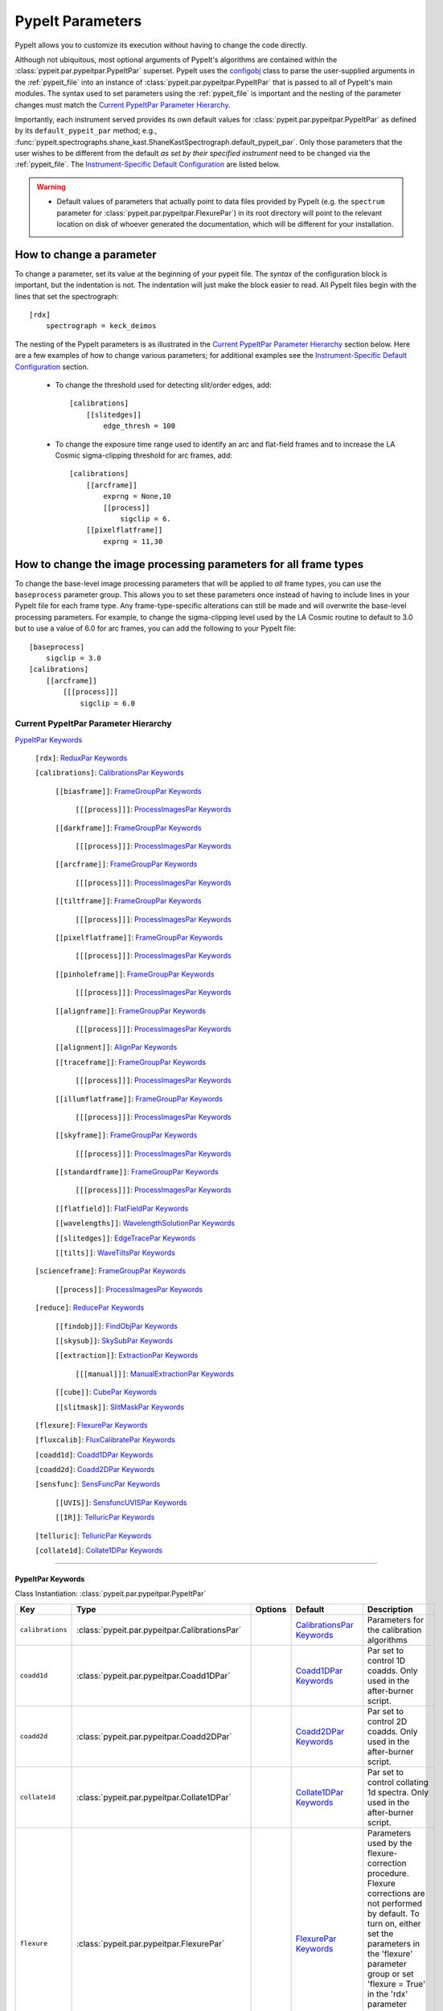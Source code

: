 .. highlight:: rest

.. _configobj: http://configobj.readthedocs.io/en/latest/

.. _pypeitpar:

=================
PypeIt Parameters
=================

PypeIt allows you to customize its execution without having to change the
code directly.

Although not ubiquitous, most optional arguments of PypeIt's algorithms
are contained within the :class:`pypeit.par.pypeitpar.PypeItPar`
superset.  PypeIt uses the `configobj`_ class to parse the user-supplied
arguments  in the :ref:`pypeit_file` into an instance of
:class:`pypeit.par.pypeitpar.PypeItPar` that is passed to all of
PypeIt's main modules.  The syntax used to set parameters using the
:ref:`pypeit_file` is important and the nesting of the parameter changes
must match the `Current PypeItPar Parameter Hierarchy`_.

Importantly, each instrument served provides its own default values for
:class:`pypeit.par.pypeitpar.PypeItPar` as defined by its
``default_pypeit_par`` method; e.g.,
:func:`pypeit.spectrographs.shane_kast.ShaneKastSpectrograph.default_pypeit_par`.
Only those parameters that the user wishes to be different from the
default *as set by their specified instrument* need to be changed via
the :ref:`pypeit_file`.  The `Instrument-Specific Default
Configuration`_ are listed below.

.. warning::

 * Default values of parameters that actually point to data files
   provided by PypeIt (e.g. the ``spectrum`` parameter for
   :class:`pypeit.par.pypeitpar.FlexurePar`) in its root directory will
   point to the relevant location on disk of whoever generated the
   documentation, which will be different for your installation.

.. _change_par:

How to change a parameter
=========================

To change a parameter, set its value at the beginning of your pypeit
file.  The *syntax* of the configuration block is important, but the
indentation is not.  The indentation will just make the block easier to
read.  All PypeIt files begin with the lines that set the spectrograph::

    [rdx]
        spectrograph = keck_deimos

The nesting of the PypeIt parameters is as illustrated in the `Current
PypeItPar Parameter Hierarchy`_ section below.  Here are a few examples
of how to change various parameters; for additional examples see the
`Instrument-Specific Default Configuration`_ section.

 * To change the threshold used for detecting slit/order edges, add::

    [calibrations]
        [[slitedges]]
            edge_thresh = 100

 * To change the exposure time range used to identify an arc and
   flat-field frames and to increase the LA Cosmic sigma-clipping
   threshold for arc frames, add::

    [calibrations]
        [[arcframe]]
            exprng = None,10
            [[process]]
                sigclip = 6.
        [[pixelflatframe]]
            exprng = 11,30

How to change the image processing parameters for all frame types
=================================================================

To change the base-level image processing parameters that will be
applied to *all* frame types, you can use the ``baseprocess`` parameter
group.  This allows you to set these parameters once instead of having
to include lines in your PypeIt file for each frame type.  Any
frame-type-specific alterations can still be made and will overwrite the
base-level processing parameters.  For example, to change the
sigma-clipping level used by the LA Cosmic routine to default to 3.0 but
to use a value of 6.0 for arc frames, you can add the following to your
PypeIt file::

    [baseprocess]
        sigclip = 3.0
    [calibrations]
        [[arcframe]]
            [[[process]]]
                sigclip = 6.0


Current PypeItPar Parameter Hierarchy
+++++++++++++++++++++++++++++++++++++

`PypeItPar Keywords`_

    ``[rdx]``: `ReduxPar Keywords`_

    ``[calibrations]``: `CalibrationsPar Keywords`_

        ``[[biasframe]]``: `FrameGroupPar Keywords`_

            ``[[[process]]]``: `ProcessImagesPar Keywords`_

        ``[[darkframe]]``: `FrameGroupPar Keywords`_

            ``[[[process]]]``: `ProcessImagesPar Keywords`_

        ``[[arcframe]]``: `FrameGroupPar Keywords`_

            ``[[[process]]]``: `ProcessImagesPar Keywords`_

        ``[[tiltframe]]``: `FrameGroupPar Keywords`_

            ``[[[process]]]``: `ProcessImagesPar Keywords`_

        ``[[pixelflatframe]]``: `FrameGroupPar Keywords`_

            ``[[[process]]]``: `ProcessImagesPar Keywords`_

        ``[[pinholeframe]]``: `FrameGroupPar Keywords`_

            ``[[[process]]]``: `ProcessImagesPar Keywords`_

        ``[[alignframe]]``: `FrameGroupPar Keywords`_

            ``[[[process]]]``: `ProcessImagesPar Keywords`_

        ``[[alignment]]``: `AlignPar Keywords`_

        ``[[traceframe]]``: `FrameGroupPar Keywords`_

            ``[[[process]]]``: `ProcessImagesPar Keywords`_

        ``[[illumflatframe]]``: `FrameGroupPar Keywords`_

            ``[[[process]]]``: `ProcessImagesPar Keywords`_

        ``[[skyframe]]``: `FrameGroupPar Keywords`_

            ``[[[process]]]``: `ProcessImagesPar Keywords`_

        ``[[standardframe]]``: `FrameGroupPar Keywords`_

            ``[[[process]]]``: `ProcessImagesPar Keywords`_

        ``[[flatfield]]``: `FlatFieldPar Keywords`_

        ``[[wavelengths]]``: `WavelengthSolutionPar Keywords`_

        ``[[slitedges]]``: `EdgeTracePar Keywords`_

        ``[[tilts]]``: `WaveTiltsPar Keywords`_

    ``[scienceframe]``: `FrameGroupPar Keywords`_

        ``[[process]]``: `ProcessImagesPar Keywords`_

    ``[reduce]``: `ReducePar Keywords`_

        ``[[findobj]]``: `FindObjPar Keywords`_

        ``[[skysub]]``: `SkySubPar Keywords`_

        ``[[extraction]]``: `ExtractionPar Keywords`_

            ``[[[manual]]]``: `ManualExtractionPar Keywords`_

        ``[[cube]]``: `CubePar Keywords`_

        ``[[slitmask]]``: `SlitMaskPar Keywords`_

    ``[flexure]``: `FlexurePar Keywords`_

    ``[fluxcalib]``: `FluxCalibratePar Keywords`_

    ``[coadd1d]``: `Coadd1DPar Keywords`_

    ``[coadd2d]``: `Coadd2DPar Keywords`_

    ``[sensfunc]``: `SensFuncPar Keywords`_

        ``[[UVIS]]``: `SensfuncUVISPar Keywords`_

        ``[[IR]]``: `TelluricPar Keywords`_

    ``[telluric]``: `TelluricPar Keywords`_

    ``[collate1d]``: `Collate1DPar Keywords`_


----

PypeItPar Keywords
------------------

Class Instantiation: :class:`pypeit.par.pypeitpar.PypeItPar`

================  ==============================================  =======  ============================  ======================================================================================================================================================================================================================================================================================
Key               Type                                            Options  Default                       Description                                                                                                                                                                                                                                                                           
================  ==============================================  =======  ============================  ======================================================================================================================================================================================================================================================================================
``calibrations``  :class:`pypeit.par.pypeitpar.CalibrationsPar`   ..       `CalibrationsPar Keywords`_   Parameters for the calibration algorithms                                                                                                                                                                                                                                             
``coadd1d``       :class:`pypeit.par.pypeitpar.Coadd1DPar`        ..       `Coadd1DPar Keywords`_        Par set to control 1D coadds.  Only used in the after-burner script.                                                                                                                                                                                                                  
``coadd2d``       :class:`pypeit.par.pypeitpar.Coadd2DPar`        ..       `Coadd2DPar Keywords`_        Par set to control 2D coadds.  Only used in the after-burner script.                                                                                                                                                                                                                  
``collate1d``     :class:`pypeit.par.pypeitpar.Collate1DPar`      ..       `Collate1DPar Keywords`_      Par set to control collating 1d spectra.  Only used in the after-burner script.                                                                                                                                                                                                       
``flexure``       :class:`pypeit.par.pypeitpar.FlexurePar`        ..       `FlexurePar Keywords`_        Parameters used by the flexure-correction procedure.  Flexure corrections are not performed by default.  To turn on, either set the parameters in the 'flexure' parameter group or set 'flexure = True' in the 'rdx' parameter group to use the default flexure-correction parameters.
``fluxcalib``     :class:`pypeit.par.pypeitpar.FluxCalibratePar`  ..       `FluxCalibratePar Keywords`_  Parameters used by the flux-calibration procedure.  Flux calibration is not performed by default.  To turn on, either set the parameters in the 'fluxcalib' parameter group or set 'fluxcalib = True' in the 'rdx' parameter group to use the default flux-calibration parameters.    
``rdx``           :class:`pypeit.par.pypeitpar.ReduxPar`          ..       `ReduxPar Keywords`_          PypeIt reduction rules.                                                                                                                                                                                                                                                               
``reduce``        :class:`pypeit.par.pypeitpar.ReducePar`         ..       `ReducePar Keywords`_         Parameters determining sky-subtraction, object finding, and extraction                                                                                                                                                                                                                
``scienceframe``  :class:`pypeit.par.pypeitpar.FrameGroupPar`     ..       `FrameGroupPar Keywords`_     The frames and combination rules for the science observations                                                                                                                                                                                                                         
``sensfunc``      :class:`pypeit.par.pypeitpar.SensFuncPar`       ..       `SensFuncPar Keywords`_       Par set to control sensitivity function computation.  Only used in the after-burner script.                                                                                                                                                                                           
``telluric``      :class:`pypeit.par.pypeitpar.TelluricPar`       ..       `TelluricPar Keywords`_       Par set to control telluric fitting.  Only used in the pypeit_sensfunc and pypeit_telluric after-burner scripts.                                                                                                                                                                      
================  ==============================================  =======  ============================  ======================================================================================================================================================================================================================================================================================


----

CalibrationsPar Keywords
------------------------

Class Instantiation: :class:`pypeit.par.pypeitpar.CalibrationsPar`

===================  ===================================================  =======  =================================  =========================================================================================================================================================================================
Key                  Type                                                 Options  Default                            Description                                                                                                                                                                              
===================  ===================================================  =======  =================================  =========================================================================================================================================================================================
``alignframe``       :class:`pypeit.par.pypeitpar.FrameGroupPar`          ..       `FrameGroupPar Keywords`_          The frames and combination rules for the align frames                                                                                                                                    
``alignment``        :class:`pypeit.par.pypeitpar.AlignPar`               ..       `AlignPar Keywords`_               Define the procedure for the alignment of traces                                                                                                                                         
``arcframe``         :class:`pypeit.par.pypeitpar.FrameGroupPar`          ..       `FrameGroupPar Keywords`_          The frames and combination rules for the wavelength calibration                                                                                                                          
``biasframe``        :class:`pypeit.par.pypeitpar.FrameGroupPar`          ..       `FrameGroupPar Keywords`_          The frames and combination rules for the bias correction                                                                                                                                 
``bpm_usebias``      bool                                                 ..       False                              Make a bad pixel mask from bias frames? Bias frames must be provided.                                                                                                                    
``darkframe``        :class:`pypeit.par.pypeitpar.FrameGroupPar`          ..       `FrameGroupPar Keywords`_          The frames and combination rules for the dark-current correction                                                                                                                         
``flatfield``        :class:`pypeit.par.pypeitpar.FlatFieldPar`           ..       `FlatFieldPar Keywords`_           Parameters used to set the flat-field procedure                                                                                                                                          
``illumflatframe``   :class:`pypeit.par.pypeitpar.FrameGroupPar`          ..       `FrameGroupPar Keywords`_          The frames and combination rules for the illumination flat                                                                                                                               
``master_dir``       str                                                  ..       ``Masters``                        If provided, it should be the name of the folder to write master files. NOT A PATH.                                                                                                      
``pinholeframe``     :class:`pypeit.par.pypeitpar.FrameGroupPar`          ..       `FrameGroupPar Keywords`_          The frames and combination rules for the pinholes                                                                                                                                        
``pixelflatframe``   :class:`pypeit.par.pypeitpar.FrameGroupPar`          ..       `FrameGroupPar Keywords`_          The frames and combination rules for the pixel flat                                                                                                                                      
``raise_chk_error``  bool                                                 ..       True                               Raise an error if the calibration check fails                                                                                                                                            
``setup``            str                                                  ..       ..                                 If masters='force', this is the setup name to be used: e.g., C_02_aa .  The detector number is ignored but the other information must match the Master Frames in the master frame folder.
``skyframe``         :class:`pypeit.par.pypeitpar.FrameGroupPar`          ..       `FrameGroupPar Keywords`_          The frames and combination rules for the sky background observations                                                                                                                     
``slitedges``        :class:`pypeit.par.pypeitpar.EdgeTracePar`           ..       `EdgeTracePar Keywords`_           Slit-edge tracing parameters                                                                                                                                                             
``standardframe``    :class:`pypeit.par.pypeitpar.FrameGroupPar`          ..       `FrameGroupPar Keywords`_          The frames and combination rules for the spectrophotometric standard observations                                                                                                        
``tiltframe``        :class:`pypeit.par.pypeitpar.FrameGroupPar`          ..       `FrameGroupPar Keywords`_          The frames and combination rules for the wavelength tilts                                                                                                                                
``tilts``            :class:`pypeit.par.pypeitpar.WaveTiltsPar`           ..       `WaveTiltsPar Keywords`_           Define how to trace the slit tilts using the trace frames                                                                                                                                
``traceframe``       :class:`pypeit.par.pypeitpar.FrameGroupPar`          ..       `FrameGroupPar Keywords`_          The frames and combination rules for images used for slit tracing                                                                                                                        
``wavelengths``      :class:`pypeit.par.pypeitpar.WavelengthSolutionPar`  ..       `WavelengthSolutionPar Keywords`_  Parameters used to derive the wavelength solution                                                                                                                                        
===================  ===================================================  =======  =================================  =========================================================================================================================================================================================


----

AlignPar Keywords
-----------------

Class Instantiation: :class:`pypeit.par.pypeitpar.AlignPar`

===============  =============  =======  =============  ================================================================================================================================================================================================================================================================================
Key              Type           Options  Default        Description                                                                                                                                                                                                                                                                     
===============  =============  =======  =============  ================================================================================================================================================================================================================================================================================
``locations``    list, ndarray  ..       0.0, 0.5, 1.0  Locations of the bars, in a list, specified as a fraction of the slit width                                                                                                                                                                                                     
``sig_thresh``   int, float     ..       1.0            Significance threshold for finding an alignment trace. This should be a lownumber to ensure that the algorithm finds all bars. The algorithm willthen only use the N most significant detections, where N is the numberof elements specified in the "locations" keyword argument
``trace_npoly``  int            ..       4              Order of the polynomial to use when fitting the trace of a single bar                                                                                                                                                                                                           
``trim_edge``    list           ..       0, 0           Trim the slit by this number of pixels left/right before finding alignment bars                                                                                                                                                                                                 
===============  =============  =======  =============  ================================================================================================================================================================================================================================================================================


----

FlatFieldPar Keywords
---------------------

Class Instantiation: :class:`pypeit.par.pypeitpar.FlatFieldPar`

=======================  =================  =================================  ===========  =========================================================================================================================================================================================================================================================================================================================================
Key                      Type               Options                            Default      Description                                                                                                                                                                                                                                                                                                                              
=======================  =================  =================================  ===========  =========================================================================================================================================================================================================================================================================================================================================
``illum_iter``           int                ..                                 0            The number of rejection iterations to perform when constructing the slit-illumination profile.  No rejection iterations are performed if 0.  WARNING: Functionality still being tested.                                                                                                                                                  
``illum_rej``            int, float         ..                                 5.0          The sigma threshold used in the rejection iterations used to refine the slit-illumination profile.  Rejection iterations are only performed if ``illum_iter > 0``.                                                                                                                                                                       
``method``               str                ``bspline``, ``skip``              ``bspline``  Method used to flat field the data; use skip to skip flat-fielding.  Options are: None, bspline, skip                                                                                                                                                                                                                                    
``pixelflat_file``       str                ..                                 ..           Filename of the image to use for pixel-level field flattening                                                                                                                                                                                                                                                                            
``pixelflat_max_wave``   int, float         ..                                 ..           All values of the normalized pixel flat are set to 1 for wavelengths above this value.                                                                                                                                                                                                                                                   
``pixelflat_min_wave``   int, float         ..                                 ..           All values of the normalized pixel flat are set to 1 for wavelengths below this value.                                                                                                                                                                                                                                                   
``rej_sticky``           bool               ..                                 False        Propagate the rejected pixels through the stages of the flat-field fitting (i.e, from the spectral fit, to the spatial fit, and finally to the 2D residual fit).  If False, pixels rejected in each stage are included in each subsequent stage.                                                                                         
``saturated_slits``      str                ``crash``, ``mask``, ``continue``  ``crash``    Behavior when a slit is encountered with a large fraction of saturated pixels in the flat-field.  The options are: 'crash' - Raise an error and halt the data reduction; 'mask' - Mask the slit, meaning no science data will be extracted from the slit; 'continue' - ignore the flat-field correction, but continue with the reduction.
``slit_illum_pad``       int, float         ..                                 5.0          The number of pixels to pad the slit edges when constructing the slit-illumination profile. Single value applied to both edges.                                                                                                                                                                                                          
``slit_illum_ref_idx``   int                ..                                 0            The index of a reference slit (0-indexed) used for estimating the relative spectral sensitivity (or the relative blaze). Thisparameter is only used if ``slit_illum_relative = True``.                                                                                                                                                   
``slit_illum_relative``  bool               ..                                 False        Generate an image of the relative spectral illuminationfor a multi-slit setup.  If you set ``use_slitillum = True`` for any of the frames that use the flat-field model, this *must* be set to True.                                                                                                                                     
``slit_trim``            int, float, tuple  ..                                 3.0          The number of pixels to trim each side of the slit when selecting pixels to use for fitting the spectral response function.  Single values are used for both slit edges; a two-tuple can be used to trim the left and right sides differently.                                                                                           
``spat_samp``            int, float         ..                                 5.0          Spatial sampling for slit illumination function. This is the width of the median filter in pixels used to determine the slit illumination function, and thus sets the minimum scale on which the illumination function will have features.                                                                                               
``spec_samp_coarse``     int, float         ..                                 50.0         bspline break point spacing in units of pixels for 2-d bspline-polynomial fit to flat field image residuals. This should be a large number unless you are trying to fit a sky flat with lots of narrow spectral features.                                                                                                                
``spec_samp_fine``       int, float         ..                                 1.2          bspline break point spacing in units of pixels for spectral fit to flat field blaze function.                                                                                                                                                                                                                                            
``tweak_slits``          bool               ..                                 True         Use the illumination flat field to tweak the slit edges. This will work even if illumflatten is set to False                                                                                                                                                                                                                             
``tweak_slits_maxfrac``  float              ..                                 0.1          If tweak_slit is True, this sets the maximum fractional amount (of a slits width) allowed for trimming each (i.e. left and right) slit boundary, i.e. the default is 10% which means slits would shrink or grow by at most 20% (10% on each side)                                                                                        
``tweak_slits_thresh``   float              ..                                 0.93         If tweak_slits is True, this sets the illumination function threshold used to tweak the slit boundaries based on the illumination flat. It should be a number less than 1.0                                                                                                                                                              
``twod_fit_npoly``       int                ..                                 ..           Order of polynomial used in the 2D bspline-polynomial fit to flat-field image residuals. The code determines the order of these polynomials to each slit automatically depending on the slit width, which is why the default is None. Alter this paramter at your own risk!                                                              
=======================  =================  =================================  ===========  =========================================================================================================================================================================================================================================================================================================================================


----

EdgeTracePar Keywords
---------------------

Class Instantiation: :class:`pypeit.par.pypeitpar.EdgeTracePar`

===========================  ================  ===========================================  ==============  ======================================================================================================================================================================================================================================================================================================================================================================================================================================================================================================================================================================================================
Key                          Type              Options                                      Default         Description                                                                                                                                                                                                                                                                                                                                                                                                                                                                                                                                                                                           
===========================  ================  ===========================================  ==============  ======================================================================================================================================================================================================================================================================================================================================================================================================================================================================================================================================================================================================
``add_slits``                str, list         ..                                           ..              Add one or more user-defined slits.  The syntax to define a slit to add is: 'det:spec:spat_left:spat_right' where det=detector, spec=spectral pixel, spat_left=spatial pixel of left slit boundary, and spat_righ=spatial pixel of right slit boundary.  For example, '2:2000:2121:2322,3:2000:1201:1500' will add a slit to detector 2 passing through spec=2000 extending spatially from 2121 to 2322 and another on detector 3 at spec=2000 extending from 1201 to 1500.                                                                                                                           
``auto_pca``                 bool              ..                                           True            During automated tracing, attempt to construct a PCA decomposition of the traces. When True, the edge traces resulting from the initial detection, centroid refinement, and polynomial fitting must meet a set of criteria for performing the pca; see :func:`pypeit.edgetrace.EdgeTraceSet.can_pca`.  If False, the ``sync_predict`` parameter *cannot* be set to ``pca``; if it is not, the value is set to ``nearest`` and a warning is issued when validating the parameter set.                                                                                                                  
``bound_detector``           bool              ..                                           False           When the code is ready to synchronize the left/right trace edges, the traces should have been constructed, vetted, and cleaned. This can sometimes lead to *no* valid traces. This parameter dictates what to do next. If ``bound_detector`` is True, the code will artificially add left and right edges that bound the detector; if False, the code identifies the slit-edge tracing as being unsuccessful, warns the user, and ends gracefully. Note that setting ``bound_detector`` to True is needed for some long-slit data where the slit edges are, in fact, beyond the edges of the detector.
``clip``                     bool              ..                                           True            Remove traces flagged as bad, instead of only masking them.  This is currently only used by :func:`~pypeit.edgetrace.EdgeTraceSet.centroid_refine`.                                                                                                                                                                                                                                                                                                                                                                                                                                                   
``det_buffer``               int               ..                                           5               The minimum separation between the detector edges and a slit edge for any added edge traces.  Must be positive.                                                                                                                                                                                                                                                                                                                                                                                                                                                                                       
``det_min_spec_length``      int, float        ..                                           0.33            The minimum spectral length (as a fraction of the detector size) of a trace determined by direct measurements of the detector data (as opposed to what should be included in any modeling approach; see fit_min_spec_length).                                                                                                                                                                                                                                                                                                                                                                         
``edge_detect_clip``         int, float        ..                                           ..              Sigma clipping level for peaks detected in the collapsed, Sobel-filtered significance image.                                                                                                                                                                                                                                                                                                                                                                                                                                                                                                          
``edge_thresh``              int, float        ..                                           20.0            Threshold for finding edges in the Sobel-filtered significance image.                                                                                                                                                                                                                                                                                                                                                                                                                                                                                                                                 
``exclude_regions``          list, str         ..                                           ..              User-defined regions to exclude from the slit tracing. To set this parameter, the text should be a comma separated list of pixel ranges (in the x direction) to be excluded and the detector number. For example, the following string 1:0:20,1:300:400  would select two regions in det=1 between pixels 0 and 20 and between 300 and 400.                                                                                                                                                                                                                                                           
``filt_iter``                int               ..                                           0               Number of median-filtering iterations to perform on sqrt(trace) image before applying to Sobel filter to detect slit/order edges.                                                                                                                                                                                                                                                                                                                                                                                                                                                                     
``fit_function``             str               ``polynomial``, ``legendre``, ``chebyshev``  ``legendre``    Function fit to edge measurements.  Options are: polynomial, legendre, chebyshev                                                                                                                                                                                                                                                                                                                                                                                                                                                                                                                      
``fit_maxdev``               int, float        ..                                           5.0             Maximum deviation between the fitted and measured edge position for rejection in spatial pixels.                                                                                                                                                                                                                                                                                                                                                                                                                                                                                                      
``fit_maxiter``              int               ..                                           25              Maximum number of rejection iterations during edge fitting.                                                                                                                                                                                                                                                                                                                                                                                                                                                                                                                                           
``fit_min_spec_length``      float             ..                                           0.6             Minimum unmasked spectral length of a traced slit edge to use in any modeling procedure (polynomial fitting or PCA decomposition).                                                                                                                                                                                                                                                                                                                                                                                                                                                                    
``fit_niter``                int               ..                                           1               Number of iterations of re-measuring and re-fitting the edge data; see :func:`pypeit.core.trace.fit_trace`.                                                                                                                                                                                                                                                                                                                                                                                                                                                                                           
``fit_order``                int               ..                                           5               Order of the function fit to edge measurements.                                                                                                                                                                                                                                                                                                                                                                                                                                                                                                                                                       
``follow_span``              int               ..                                           20              In the initial connection of spectrally adjacent edge detections, this sets the number of previous spectral rows to consider when following slits forward.                                                                                                                                                                                                                                                                                                                                                                                                                                            
``fwhm_gaussian``            int, float        ..                                           3.0             The `fwhm` parameter to use when using Gaussian weighting in :func:`pypeit.core.trace.fit_trace` when refining the PCA predictions of edges.  See description :func:`pypeit.core.trace.peak_trace`.                                                                                                                                                                                                                                                                                                                                                                                                   
``fwhm_uniform``             int, float        ..                                           3.0             The `fwhm` parameter to use when using uniform weighting in :func:`pypeit.core.trace.fit_trace` when refining the PCA predictions of edges.  See description of :func:`pypeit.core.trace.peak_trace`.                                                                                                                                                                                                                                                                                                                                                                                                 
``gap_offset``               int, float        ..                                           5.0             Offset (pixels) used for the slit edge gap width when inserting slit edges (see `sync_center`) or when nudging predicted slit edges to avoid slit overlaps.  This should be larger than `minimum_slit_gap` when converted to arcseconds.                                                                                                                                                                                                                                                                                                                                                              
``left_right_pca``           bool              ..                                           False           Construct a PCA decomposition for the left and right traces separately.  This can be important for cross-dispersed echelle spectrographs (e.g., Keck-NIRES)                                                                                                                                                                                                                                                                                                                                                                                                                                           
``length_range``             int, float        ..                                           ..              Allowed range in slit length compared to the median slit length.  For example, a value of 0.3 means that slit lengths should not vary more than 30%.  Relatively shorter or longer slits are masked or clipped.  Most useful for echelle or multi-slit data where the slits should have similar or identical lengths.                                                                                                                                                                                                                                                                                 
``maskdesign_maxsep``        int, float        ..                                           50              Maximum allowed offset in pixels between the slit edges defined by the slit-mask design and the traced edges.                                                                                                                                                                                                                                                                                                                                                                                                                                                                                         
``maskdesign_sigrej``        int, float        ..                                           3               Number of sigma for sigma-clipping rejection during slit-mask design matching.                                                                                                                                                                                                                                                                                                                                                                                                                                                                                                                        
``maskdesign_step``          int, float        ..                                           1               Step in pixels used to generate a list of possible offsets (within +/- `maskdesign_maxsep`) between the slit edges defined by the mask design and the traced edges.                                                                                                                                                                                                                                                                                                                                                                                                                                   
``match_tol``                int, float        ..                                           3.0             Same-side slit edges below this separation in pixels are considered part of the same edge.                                                                                                                                                                                                                                                                                                                                                                                                                                                                                                            
``max_nudge``                int               ..                                           ..              If parts of any (predicted) trace fall off the detector edge, allow them to be nudged away from the detector edge up to and including this maximum number of pixels.  If None, no limit is set; otherwise should be 0 or larger.                                                                                                                                                                                                                                                                                                                                                                      
``max_shift_abs``            int, float        ..                                           0.5             Maximum spatial shift in pixels between an input edge location and the recentroided value.                                                                                                                                                                                                                                                                                                                                                                                                                                                                                                            
``max_shift_adj``            int, float        ..                                           0.15            Maximum spatial shift in pixels between the edges in adjacent spectral positions.                                                                                                                                                                                                                                                                                                                                                                                                                                                                                                                     
``max_spat_error``           int, float        ..                                           ..              Maximum error in the spatial position of edges in pixels.                                                                                                                                                                                                                                                                                                                                                                                                                                                                                                                                             
``minimum_slit_gap``         int, float        ..                                           ..              Minimum slit gap in arcsec.  Gaps between slits are determined by the median difference between the right and left edge locations of adjacent slits.  Slits with small gaps are merged by removing the intervening traces.If None, no minimum slit gap is applied.  This should be smaller than `gap_offset` when converted to pixels.                                                                                                                                                                                                                                                                
``minimum_slit_length``      int, float        ..                                           ..              Minimum slit length in arcsec.  Slit lengths are determined by the median difference between the left and right edge locations for the unmasked trace locations.  This is used to identify traces that are *erroneously* matched together to form slits.  Short slits are expected to be ignored or removed (see  ``clip``).  If None, no minimum slit length applied.                                                                                                                                                                                                                                
``minimum_slit_length_sci``  int, float        ..                                           ..              Minimum slit length in arcsec for a science slit.  Slit lengths are determined by the median difference between the left and right edge locations for the unmasked trace locations.  Used in combination with ``minimum_slit_length``, this parameter is used to identify box or alignment slits; i.e., those slits that are shorter than ``minimum_slit_length_sci`` but larger than ``minimum_slit_length`` are box/alignment slits.  Box slits are *never* removed (see ``clip``), but no spectra are extracted from them.  If None, no minimum science slit length is applied.                    
``niter_gaussian``           int               ..                                           6               The number of iterations of :func:`pypeit.core.trace.fit_trace` to use when using Gaussian weighting.                                                                                                                                                                                                                                                                                                                                                                                                                                                                                                 
``niter_uniform``            int               ..                                           9               The number of iterations of :func:`pypeit.core.trace.fit_trace` to use when using uniform weighting.                                                                                                                                                                                                                                                                                                                                                                                                                                                                                                  
``order_match``              int, float        ..                                           ..              For echelle spectrographs, this is the tolerance allowed for matching identified "slits" to echelle orders. Must be in the fraction of the detector spatial scale (i.e., a value of 0.05 means that the order locations must be within 5% of the expected value).  If None, no limit is used.                                                                                                                                                                                                                                                                                                         
``order_offset``             int, float        ..                                           ..              Offset to introduce to the expected order positions to improve the match for this specific data. This is an additive offset to the measured slit positions; i.e., this should minimize the difference between the expected order positions and ``self.slit_spatial_center() + offset``. Must be in the fraction of the detector spatial scale. If None, no offset is applied.                                                                                                                                                                                                                         
``pad``                      int               ..                                           0               Integer number of pixels to consider beyond the slit edges when selecting pixels that are 'on' the slit.                                                                                                                                                                                                                                                                                                                                                                                                                                                                                              
``pca_function``             str               ``polynomial``, ``legendre``, ``chebyshev``  ``polynomial``  Type of function fit to the PCA coefficients for each component.  Options are: polynomial, legendre, chebyshev                                                                                                                                                                                                                                                                                                                                                                                                                                                                                        
``pca_maxiter``              int               ..                                           25              Maximum number of rejection iterations when fitting the PCA coefficients.                                                                                                                                                                                                                                                                                                                                                                                                                                                                                                                             
``pca_maxrej``               int               ..                                           1               Maximum number of PCA coefficients rejected during a given fit iteration.                                                                                                                                                                                                                                                                                                                                                                                                                                                                                                                             
``pca_min_edges``            int               ..                                           4               Minimum number of edge traces required to perform a PCA decomposition of the trace form.  If left_right_pca is True, this minimum applies to the number of left and right traces separately.                                                                                                                                                                                                                                                                                                                                                                                                          
``pca_n``                    int               ..                                           ..              The number of PCA components to keep, which must be less than the number of detected traces.  If not provided, determined by calculating the minimum number of components required to explain a given percentage of variance in the edge data; see `pca_var_percent`.                                                                                                                                                                                                                                                                                                                                 
``pca_order``                int               ..                                           2               Order of the function fit to the PCA coefficients.                                                                                                                                                                                                                                                                                                                                                                                                                                                                                                                                                    
``pca_sigrej``               int, float, list  ..                                           2.0, 2.0        Sigma rejection threshold for fitting PCA components. Individual numbers are used for both lower and upper rejection. A list of two numbers sets these explicitly (e.g., [2., 3.]).                                                                                                                                                                                                                                                                                                                                                                                                                   
``pca_var_percent``          int, float        ..                                           99.8            The percentage (i.e., not the fraction) of the variance in the edge data accounted for by the PCA used to truncate the number of PCA coefficients to keep (see `pca_n`).  Ignored if `pca_n` is provided directly.                                                                                                                                                                                                                                                                                                                                                                                    
``rm_slits``                 str, list         ..                                           ..              Remove one or more user-specified slits.  The syntax used to define a slit to remove is: 'det:spec:spat' where det=detector, spec=spectral pixel, spat=spatial pixel.  For example, '2:2000:2121,3:2000:1500' will remove the slit on detector 2 that contains pixel (spec,spat)=(2000,2121) and on detector 3 that contains pixel (2000,1500).
``smash_range``              list              ..                                           0.0, 1.0        Range of the slit in the spectral direction (in fractional units) to smash when searching for slit edges.  If the spectrum covers only a portion of the image, use that range.                                                                                                                                                                                                                                                                                                                                                                                                                        
``sobel_mode``               str               ``nearest``, ``constant``                    ``nearest``     Mode for Sobel filtering.  Default is 'nearest'; note we find'constant' works best for DEIMOS.                                                                                                                                                                                                                                                                                                                                                                                                                                                                                                        
``sync_center``              str               ``median``, ``nearest``, ``gap``             ``median``      Mode to use for determining the location of traces to insert.  Use `median` to use the median of the matched left and right edge pairs, `nearest` to use the length of the nearest slit, or `gap` to offset by a fixed gap width from the next slit edge.                                                                                                                                                                                                                                                                                                                                             
``sync_predict``             str               ``pca``, ``nearest``                         ``pca``         Mode to use when predicting the form of the trace to insert.  Use `pca` to use the PCA decomposition or `nearest` to reproduce the shape of the nearest trace.                                                                                                                                                                                                                                                                                                                                                                                                                                        
``sync_to_edge``             bool              ..                                           True            If adding a first left edge or a last right edge, ignore `center_mode` for these edges and place them at the edge of the detector (with the relevant shape).                                                                                                                                                                                                                                                                                                                                                                                                                                          
``trace_median_frac``        int, float        ..                                           ..              After detection of peaks in the rectified Sobel-filtered image and before refitting the edge traces, the rectified image is median filtered with a kernel width of `trace_median_frac*nspec` along the spectral dimension.                                                                                                                                                                                                                                                                                                                                                                            
``trace_thresh``             int, float        ..                                           ..              After rectification and median filtering of the Sobel-filtered image (see `trace_median_frac`), values in the median-filtered image *below* this threshold are masked in the refitting of the edge trace data.  If None, no masking applied.                                                                                                                                                                                                                                                                                                                                                          
``use_maskdesign``           bool              ..                                           False           Use slit-mask designs to identify slits.                                                                                                                                                                                                                                                                                                                                                                                                                                                                                                                                                              
===========================  ================  ===========================================  ==============  ======================================================================================================================================================================================================================================================================================================================================================================================================================================================================================================================================================================================================


----

WaveTiltsPar Keywords
---------------------

Class Instantiation: :class:`pypeit.par.pypeitpar.WaveTiltsPar`

===================  =========================  =======  ==============  =========================================================================================================================================================================================================================================================================================================================================================================================================================================================================================================================================================================
Key                  Type                       Options  Default         Description                                                                                                                                                                                                                                                                                                                                                                                                                                                                                                                                                              
===================  =========================  =======  ==============  =========================================================================================================================================================================================================================================================================================================================================================================================================================================================================================================================================================================
``cont_rej``         int, float, list, ndarray  ..       3, 1.5          The sigma threshold for rejection.  Can be a single number or two numbers that give the low and high sigma rejection, respectively.                                                                                                                                                                                                                                                                                                                                                                                                                                      
``func2d``           str                        ..       ``legendre2d``  Type of function for 2D fit                                                                                                                                                                                                                                                                                                                                                                                                                                                                                                                                              
``idsonly``          bool                       ..       False           Only use the arc lines that have an identified wavelength to trace tilts (CURRENTLY NOT USED!)                                                                                                                                                                                                                                                                                                                                                                                                                                                                           
``maxdev2d``         int, float                 ..       0.25            Maximum absolute deviation (in units of fwhm) rejection threshold used to determines which pixels in global 2d fits to arc line tilts are rejected because they deviate from the model by more than this value                                                                                                                                                                                                                                                                                                                                                           
``maxdev_tracefit``  int, float                 ..       0.2             Maximum absolute deviation (in units of fwhm) for the legendre polynomial fits to individual arc line tilt fits during iterative trace fitting (flux weighted, then gaussian weighted)                                                                                                                                                                                                                                                                                                                                                                                   
``minmax_extrap``    list, ndarray              ..       150.0, 1000.0   Sets how far below the last measured tilt line is extrapolated in tracewave.fit_tilts()                                                                                                                                                                                                                                                                                                                                                                                                                                                                                  
``nfwhm_neigh``      int, float                 ..       3.0             Required separation between neighboring arc lines for them to be considered for tilt tracing in units of the the spectral fwhm (see wavelength parset where fwhm is defined)                                                                                                                                                                                                                                                                                                                                                                                             
``rm_continuum``     bool                       ..       False           Before tracing the line center at each spatial position, remove any low-order continuum in the 2D spectra.                                                                                                                                                                                                                                                                                                                                                                                                                                                               
``sig_neigh``        int, float                 ..       10.0            Significance threshold for arcs to be used in line identification for the purpose of identifying neighboring lines.The tracethresh parameter above determines the significance threshold of lines that will be traced, but these lines must be at least nfwhm_neigh fwhm away from neighboring lines. This parameter determines the significance above which a line must be to be considered a possible colliding neighbor. A low value of sig_neigh will result in an overall larger number of lines, which will result in more lines above tracethresh getting rejected
``sigrej2d``         int, float                 ..       3.0             Outlier rejection significance determining which pixels on a fit to an arc line tilt are rejected by the global 2D fit                                                                                                                                                                                                                                                                                                                                                                                                                                                   
``sigrej_trace``     int, float                 ..       3.0             Outlier rejection significance to determine which traced arc lines should be included in the global fit                                                                                                                                                                                                                                                                                                                                                                                                                                                                  
``spat_order``       int, float, list, ndarray  ..       3               Order of the legendre polynomial to be fit to the the tilt of an arc line. This parameter determinesboth the orer of the *individual* arc line tilts, as well as the order of the spatial direction of the2d legendre polynomial (spatial, spectral) that is fit to obtain a global solution for the tilts across theslit/order. This can be a single number or a list/array providing the value for each slit                                                                                                                                                           
``spec_order``       int, float, list, ndarray  ..       4               Order of the spectral direction of the 2d legendre polynomial (spatial, spectral) that is fit to obtain a global solution for the tilts across the slit/order. This can be a single number or a list/array providing the value for each slit                                                                                                                                                                                                                                                                                                                             
``tracethresh``      int, float, list, ndarray  ..       20.0            Significance threshold for arcs to be used in tracing wavelength tilts. This can be a single number or a list/array providing the value for each slit/order.                                                                                                                                                                                                                                                                                                                                                                                                             
===================  =========================  =======  ==============  =========================================================================================================================================================================================================================================================================================================================================================================================================================================================================================================================================================================


----

WavelengthSolutionPar Keywords
------------------------------

Class Instantiation: :class:`pypeit.par.pypeitpar.WavelengthSolutionPar`

====================  =========================  ======================================================================================================  ================  ===================================================================================================================================================================================================================================================================================================================================================================================================================================================================================================================================================================================================================================================================================================================================================================================
Key                   Type                       Options                                                                                                 Default           Description                                                                                                                                                                                                                                                                                                                                                                                                                                                                                                                                                                                                                                                                                                                                                                        
====================  =========================  ======================================================================================================  ================  ===================================================================================================================================================================================================================================================================================================================================================================================================================================================================================================================================================================================================================================================================================================================================================================================
``IDpixels``          int, float, list           ..                                                                                                      ..                One or more pixels at which to manually identify a line                                                                                                                                                                                                                                                                                                                                                                                                                                                                                                                                                                                                                                                                                                                            
``IDwaves``           int, float, list           ..                                                                                                      ..                Wavelengths of the manually identified lines                                                                                                                                                                                                                                                                                                                                                                                                                                                                                                                                                                                                                                                                                                                                       
``cc_local_thresh``   float                      ..                                                                                                      0.7               Threshold for the *local* cross-correlation coefficient, evaluated at each reidentified line,  between an input spectrum and the shifted and stretched archive spectrum above which a line must be to be considered a good line for reidentification. The local cross-correlation is evaluated at each candidate reidentified line (using a window of nlocal_cc), and is then used to score the the reidentified lines to arrive at the final set of good reidentifications.                                                                                                                                                                                                                                                                                                       
``cc_thresh``         float, list, ndarray       ..                                                                                                      0.7               Threshold for the *global* cross-correlation coefficient between an input spectrum and member of the archive required to attempt reidentification.  Spectra from the archive with a lower cross-correlation are not used for reidentification. This can be a single number or a list/array providing the value for each slit.                                                                                                                                                                                                                                                                                                                                                                                                                                                      
``disp``              float                      ..                                                                                                      0.0               Dispersion. Backwards compatibility with basic and semi-brute algorithms.                                                                                                                                                                                                                                                                                                                                                                                                                                                                                                                                                                                                                                                                                                          
``ech_fix_format``    bool                       ..                                                                                                      True              Is this a fixed format echelle?  If so reidentification will assume that each order in the data is aligned with a single order in the reid arxiv.                                                                                                                                                                                                                                                                                                                                                                                                                                                                                                                                                                                                                                  
``ech_norder_coeff``  int                        ..                                                                                                      4                 For echelle spectrographs, this is the order of the final 2d fit to the order dimension.                                                                                                                                                                                                                                                                                                                                                                                                                                                                                                                                                                                                                                                                                           
``ech_nspec_coeff``   int                        ..                                                                                                      4                 For echelle spectrographs, this is the order of the final 2d fit to the spectral dimension.  You should choose this to be the n_final of the fits to the individual orders.                                                                                                                                                                                                                                                                                                                                                                                                                                                                                                                                                                                                        
``ech_sigrej``        int, float                 ..                                                                                                      2.0               For echelle spectrographs, this is the sigma-clipping rejection threshold in the 2d fit to spectral and order dimensions                                                                                                                                                                                                                                                                                                                                                                                                                                                                                                                                                                                                                                                           
``echelle``           bool                       ..                                                                                                      False             Is this an echelle spectrograph? If yes an additional 2-d fit wavelength fit will be performed as a function of spectral pixel and order number to improve the wavelength solution                                                                                                                                                                                                                                                                                                                                                                                                                                                                                                                                                                                                 
``func``              str                        ..                                                                                                      ``legendre``      Function used for wavelength solution fits                                                                                                                                                                                                                                                                                                                                                                                                                                                                                                                                                                                                                                                                                                                                         
``fwhm``              int, float                 ..                                                                                                      4.0               Spectral sampling of the arc lines. This is the FWHM of an arcline in *unbinned* pixels.                                                                                                                                                                                                                                                                                                                                                                                                                                                                                                                                                                                                                                                                                           
``fwhm_fromlines``    bool                       ..                                                                                                      False             Estimate spectral resolution in each slit using the arc lines. If True, the estimated FWHM will override ``fwhm`` only in the determination of the wavelength solution (i.e. not in WaveTilts).                                                                                                                                                                                                                                                                                                                                                                                                                                                                                                                                                                                    
``lamps``             list                       ..                                                                                                      ..                Name of one or more ions used for the wavelength calibration.  Use ``None`` for no calibration. Choose ``use_header`` to use the list of lamps recorded in the header of the arc frames (this is currently available only for Keck DEIMOS).                                                                                                                                                                                                                                                                                                                                                                                                                                                                                                                                        
``match_toler``       float                      ..                                                                                                      2.0               Matching tolerance in pixels when searching for new lines. This is the difference in pixels between the wavlength assigned to an arc line by an iteration of the wavelength solution to the wavelength in the line list.  This parameter is also used as the matching tolerance in pixels for a line reidentification.  A good line match must match within this tolerance to the shifted and stretched archive spectrum, and the archive wavelength solution at this match must be within match_toler dispersion elements from the line in line list.                                                                                                                                                                                                                             
``method``            str                        ``simple``, ``semi-brute``, ``basic``, ``holy-grail``, ``identify``, ``reidentify``, ``full_template``  ``holy-grail``    Method to use to fit the individual arc lines.  Note that most of the available methods should not be used; they are unstable and require significant parameter tweaking to succeed.  You should useeither 'holy-grail' or 'reidentify': 'holy-grail' attempts to get a first guess at line IDs by looking for patterns in the line locations.  It is fully automated.  When it works, it works well; however, it can fail catastrophically.  Instead, 'reidentify' is the preferred method.  It requires an archived wavelength solution for your specific instrument/grating combination as a reference.  This is used to anchor the wavelength solution for the data being reduced.  All options are: simple, semi-brute, basic, holy-grail, identify, reidentify, full_template
``n_final``           int, float, list, ndarray  ..                                                                                                      4                 Order of final fit to the wavelength solution (there are n_final+1 parameters in the fit). This can be a single number or a list/array providing the value for each slit                                                                                                                                                                                                                                                                                                                                                                                                                                                                                                                                                                                                           
``n_first``           int                        ..                                                                                                      2                 Order of first guess fit to the wavelength solution.                                                                                                                                                                                                                                                                                                                                                                                                                                                                                                                                                                                                                                                                                                                               
``nfitpix``           int                        ..                                                                                                      5                 Number of pixels to fit when deriving the centroid of the arc lines (an odd number is best)                                                                                                                                                                                                                                                                                                                                                                                                                                                                                                                                                                                                                                                                                        
``nlocal_cc``         int                        ..                                                                                                      11                Size of pixel window used for local cross-correlation computation for each arc line. If not an odd number one will be added to it to make it odd.                                                                                                                                                                                                                                                                                                                                                                                                                                                                                                                                                                                                                                  
``nreid_min``         int                        ..                                                                                                      1                 Minimum number of times that a given candidate reidentified line must be properly matched with a line in the arxiv to be considered a good reidentification. If there is a lot of duplication in the arxiv of the spectra in question (i.e. multislit) set this to a number like 1-4. For echelle this depends on the number of solutions in the arxiv.  Set this to 1 for fixed format echelle spectrographs.  For an echelle with a tiltable grating, this will depend on the number of solutions in the arxiv.                                                                                                                                                                                                                                                                  
``nsnippet``          int                        ..                                                                                                      2                 Number of spectra to chop the arc spectrum into when ``method`` is 'full_template'                                                                                                                                                                                                                                                                                                                                                                                                                                                                                                                                                                                                                                                                                                 
``numsearch``         int                        ..                                                                                                      20                Number of brightest arc lines to search for in preliminary identification                                                                                                                                                                                                                                                                                                                                                                                                                                                                                                                                                                                                                                                                                                          
``reference``         str                        ``arc``, ``sky``, ``pixel``                                                                             ``arc``           Perform wavelength calibration with an arc, sky frame.  Use 'pixel' for no wavelength solution.                                                                                                                                                                                                                                                                                                                                                                                                                                                                                                                                                                                                                                                                                    
``refframe``          str                        ``observed``, ``heliocentric``, ``barycentric``                                                         ``heliocentric``  Frame of reference for the wavelength calibration.  Options are: observed, heliocentric, barycentric                                                                                                                                                                                                                                                                                                                                                                                                                                                                                                                                                                                                                                                                               
``reid_arxiv``        str                        ..                                                                                                      ..                Name of the archival wavelength solution file that will be used for the wavelength reidentification.  Only used if ``method`` is 'reidentify'                                                                                                                                                                                                                                                                                                                                                                                                                                                                                                                                                                                                                                      
``rms_threshold``     float, list, ndarray       ..                                                                                                      0.15              Minimum RMS for keeping a slit/order solution. This can be a single number or a list/array providing the value for each slit. Only used if ``method`` is either 'holy-grail' or 'reidentify'                                                                                                                                                                                                                                                                                                                                                                                                                                                                                                                                                                                       
``sigdetect``         int, float, list, ndarray  ..                                                                                                      5.0               Sigma threshold above fluctuations for arc-line detection.  Arcs are continuum subtracted and the fluctuations are computed after continuum subtraction.  This can be a single number or a vector (list or numpy array) that provides the detection threshold for each slit.                                                                                                                                                                                                                                                                                                                                                                                                                                                                                                       
``sigrej_final``      float                      ..                                                                                                      3.0               Number of sigma for rejection for the final guess to the wavelength solution.                                                                                                                                                                                                                                                                                                                                                                                                                                                                                                                                                                                                                                                                                                      
``sigrej_first``      float                      ..                                                                                                      2.0               Number of sigma for rejection for the first guess to the wavelength solution.                                                                                                                                                                                                                                                                                                                                                                                                                                                                                                                                                                                                                                                                                                      
``use_instr_flag``    bool                       ..                                                                                                      False             If True, restrict to lines matching the instrument.  WARNING: This is only implemented for shane_kast_red + HolyGrail.  Do not use it unless you really know what you are doing.                                                                                                                                                                                                                                                                                                                                                                                                                                                                                                                                                                                                   
``wv_cen``            float                      ..                                                                                                      0.0               Central wavelength. Backwards compatibility with basic and semi-brute algorithms.                                                                                                                                                                                                                                                                                                                                                                                                                                                                                                                                                                                                                                                                                                  
``wvrng_arxiv``       list                       ..                                                                                                      ..                Cut the arxiv template down to this specified wavelength range [min,max]                                                                                                                                                                                                                                                                                                                                                                                                                                                                                                                                                                                                                                                                                                           
====================  =========================  ======================================================================================================  ================  ===================================================================================================================================================================================================================================================================================================================================================================================================================================================================================================================================================================================================================================================================================================================================================================================


----

Coadd1DPar Keywords
-------------------

Class Instantiation: :class:`pypeit.par.pypeitpar.Coadd1DPar`

====================  ==========  =======  ==========  =============================================================================================================================================================================================================================================================================================================================================================================================================================
Key                   Type        Options  Default     Description                                                                                                                                                                                                                                                                                                                                                                                                                  
====================  ==========  =======  ==========  =============================================================================================================================================================================================================================================================================================================================================================================================================================
``coaddfile``         str         ..       ..          Output filename                                                                                                                                                                                                                                                                                                                                                                                                              
``dv``                int, float  ..       ..          Dispersion in units of km/s in case you want to specify it in the get_wave_grid  (for the 'velocity' option),otherwise a median value is computed from the data.                                                                                                                                                                                                                                                             
``ex_value``          str         ..       ``OPT``     The extraction to coadd, i.e. optimal or boxcar. Must be either 'OPT' or 'BOX'                                                                                                                                                                                                                                                                                                                                               
``filter``            str         ..       ``none``    Filter for scaling.  See flux_calib.load_fitler_file() for naming.  Ignore if none                                                                                                                                                                                                                                                                                                                                           
``filter_mag``        float       ..       ..          Magnitude of the source in the given filter                                                                                                                                                                                                                                                                                                                                                                                  
``filter_mask``       str, list   ..       ..          List of wavelength regions to mask when doing the scaling (ie. occasional junk pixels).Colon and comma separateed, e.g.   5552:5559,6010:6030                                                                                                                                                                                                                                                                                
``flux_value``        bool        ..       True        If True (default), the code will coadd the fluxed spectra (i.e. the FLAM) in the spec1d files. If False, it will coadd the counts.                                                                                                                                                                                                                                                                                           
``lower``             int, float  ..       3.0         Lower rejection threshold used for rejecting pixels when combining spectra in units of sigma.                                                                                                                                                                                                                                                                                                                                
``mag_type``          str         ..       ``AB``      Magnitude type.  AB is the only option currently allowed                                                                                                                                                                                                                                                                                                                                                                     
``maxiter_reject``    int         ..       5           maximum number of iterations for stacking and rejection. The code stops iterating either when the output mask does not change betweeen successive iterations or when maxiter_reject is reached.                                                                                                                                                                                                                              
``maxiter_scale``     int         ..       5           Maximum number of iterations performed for rescaling spectra.                                                                                                                                                                                                                                                                                                                                                                
``maxrej``            int         ..       ..          Coadding performs iterative rejection by comparing each exposure to a preliminary stack of all the exposures. If this parameter is set then it will not reject more than maxrej pixels per iteration of this rejection. The default is None, which means no maximum on rejected pixels.                                                                                                                                      
``nbest``             int         ..       ..          Number of orders to use for estimating the per exposure weights. Default is None, which will just use one fourth of the total number of orders. This is only used for Echelle                                                                                                                                                                                                                                                
``nmaskedge``         int         ..       2           Number of edge pixels to mask. This should be removed/fixed.                                                                                                                                                                                                                                                                                                                                                                 
``ref_percentile``    int, float  ..       70.0        Percentile used for selecting the minimum SNR cut from a reference spectrum used to robustly determine the median ratio between spectra. This parameter is used by coadd1d.robust_median_ratio as part of the automatic rescaling procedure. Pixels above this percentile cut are deemed the "good" pixels and are used to compute the ratio of two spectra.  This must be a number between 0 and 100.                       
``scale_method``      str         ..       ``auto``    Method used to rescale the spectra prior to coadding. The options are: 'auto' -- Determine the scaling method automatically based on the S/N ratio which works well'poly' -- Polynomial rescaling.'median' -- Median rescaling'none' -- Do not rescale.'hand' -- Pass in hand scaling factors. This option is not well tested.                                                                                               
``sensfuncfile``      str         ..       ..          File containing sensitivity function which is a requirement for echelle coadds. This is only used for Echelle                                                                                                                                                                                                                                                                                                                
``sigrej_scale``      int, float  ..       3.0         Rejection threshold used for rejecting pixels when rescaling spectra with scale_spec.                                                                                                                                                                                                                                                                                                                                        
``sn_clip``           int, float  ..       30.0        Errors are capped during rejection so that the S/N is never greater than sn_clip. This prevents overly aggressive rejection in high S/N ratio spectrum which neverthless differ at a level greater than the formal S/N due to systematics.                                                                                                                                                                                   
``sn_min_medscale``   int, float  ..       0.5         For scale method set to 'auto', this sets the minimum SNR for which median scaling is attempted                                                                                                                                                                                                                                                                                                                              
``sn_min_polyscale``  int, float  ..       2.0         For scale method set to 'auto', this sets the minimum SNR for which polynomial scaling is attempted.                                                                                                                                                                                                                                                                                                                         
``sn_smooth_npix``    int, float  ..       ..          Number of pixels to median filter by when computing S/N used to decide how to scale and weight spectra. If set to None (default), the code will determine the effective number of good pixels per spectrum in the stack that is being co-added and use 10% of this neff.                                                                                                                                                     
``spec_samp_fact``    float       ..       1.0         Make the wavelength grid  sampling finer (spec_samp_fact < 1.0) or coarser (spec_samp_fact > 1.0) by this sampling factor. This basically multiples the 'native' spectral pixels by spec_samp_fact, i.e. units spec_samp_fact are pixels.                                                                                                                                                                                    
``upper``             int, float  ..       3.0         Upper rejection threshold used for rejecting pixels when combining spectra in units of sigma.                                                                                                                                                                                                                                                                                                                                
``wave_grid_max``     int, float  ..       ..          Used in case you want to specify the maximum wavelength in your wavelength grid, default=None computes from data                                                                                                                                                                                                                                                                                                             
``wave_grid_min``     int, float  ..       ..          Used in case you want to specify the minimum wavelength in your wavelength grid, default=None computes from data                                                                                                                                                                                                                                                                                                             
``wave_method``       str         ..       ``linear``  Method used to construct wavelength grid for coadding spectra. The routine that creates the wavelength is :func:`~pypeit.core.wavecal.wvutils.get_wave_grid`. The options are: 'iref' -- Use the first wavelength array'velocity' -- Grid is uniform in velocity'log10' -- Grid is uniform in log10(wave).This is the same as velocity.'linear' -- Grid is uniform in lamba.'concatenate' -- Meld the input wavelength arrays
====================  ==========  =======  ==========  =============================================================================================================================================================================================================================================================================================================================================================================================================================


----

Coadd2DPar Keywords
-------------------

Class Instantiation: :class:`pypeit.par.pypeitpar.Coadd2DPar`

====================  =========  =======  ========  ===========================================================================
Key                   Type       Options  Default   Description                                                                
====================  =========  =======  ========  ===========================================================================
``offsets``           list       ..       ..        User-input list of offsets for the images being combined (spat pixels).    
``use_slits4wvgrid``  bool       ..       False     If True, use the slits to set the trace down the center                    
``weights``           str, list  ..       ``auto``  Mode for the weights used to coadd images.  See coadd2d.py for all options.
====================  =========  =======  ========  ===========================================================================


----

Collate1DPar Keywords
---------------------

Class Instantiation: :class:`pypeit.par.pypeitpar.Collate1DPar`

=========================  ==========  =======  ======================================  ==============================================================================================================================================================================================================================================================================================================================================================================================================
Key                        Type        Options  Default                                 Description                                                                                                                                                                                                                                                                                                                                                                                                   
=========================  ==========  =======  ======================================  ==============================================================================================================================================================================================================================================================================================================================================================================================================
``archive_root``           str         ..       ..                                      The path where files and metadata will be archived.                                                                                                                                                                                                                                                                                                                                                           
``dry_run``                bool        ..       False                                   If set, the script will display the matching File and Object Ids but will not flux, coadd or archive.                                                                                                                                                                                                                                                                                                         
``exclude_serendip``       bool        ..       False                                   Whether to exclude SERENDIP objects from collating.                                                                                                                                                                                                                                                                                                                                                           
``exclude_slit_trace_bm``  list, str   ..       []                                      A list of slit trace bitmask bits that should be excluded.                                                                                                                                                                                                                                                                                                                                                    
``match_using``            str         ..       ``ra/dec``                              Determines how 1D spectra are matched as being the same object. Must be either 'pixel' or 'ra/dec'.                                                                                                                                                                                                                                                                                                           
``outdir``                 str         ..       ``/Users/suksientie/Codes/PypeIt/doc``  The path where all coadded output files and report files will be placed.                                                                                                                                                                                                                                                                                                                                      
``pypeit_file``            str         ..       ..                                      A .pypeit file to place into the archive. Only used if archive_root is specified. Defaults to looking in the parent directory of the spec1d files.                                                                                                                                                                                                                                                            
``tolerance``              str, float  ..       ``3.0``                                 The tolerance used when comparing the coordinates of objects. If two objects are within this distance from each other, they are considered the same object. If match_using is 'ra/dec' (the default) this is an angular distance. The defaults units are arcseconds but other units supported by astropy.coordinates.Angle can be used(e.g. '0.003d' or '0h1m30s'). If match_using is 'pixel' this is a float.
=========================  ==========  =======  ======================================  ==============================================================================================================================================================================================================================================================================================================================================================================================================


----

FlexurePar Keywords
-------------------

Class Instantiation: :class:`pypeit.par.pypeitpar.FlexurePar`

=================  ==========  =================================  ========================================================================  ======================================================================================================================================================================================================================
Key                Type        Options                            Default                                                                   Description                                                                                                                                                                                                           
=================  ==========  =================================  ========================================================================  ======================================================================================================================================================================================================================
``multi_min_SN``   int, float  ..                                 1                                                                         Minimum S/N for analyzing sky spectrum for flexure                                                                                                                                                                    
``spec_maxshift``  int, float  ..                                 20                                                                        Maximum allowed spectral flexure shift in pixels.                                                                                                                                                                     
``spec_method``    str         ``boxcar``, ``slitcen``, ``skip``  ``skip``                                                                  Method used to correct for flexure. Use skip for no correction.  If slitcen is used, the flexure correction is performed before the extraction of objects (not recommended).  Options are: None, boxcar, slitcen, skip
``spectrum``       str         ..                                 ``/Users/suksientie/Codes/PypeIt/pypeit/data/sky_spec/paranal_sky.fits``  Archive sky spectrum to be used for the flexure correction.                                                                                                                                                           
=================  ==========  =================================  ========================================================================  ======================================================================================================================================================================================================================


----

FluxCalibratePar Keywords
-------------------------

Class Instantiation: :class:`pypeit.par.pypeitpar.FluxCalibratePar`

===================  ====  =======  =======  =============================================================================================================================================================================================================================================================================================================================================================================================================================================================================================================================================================================================================================================================================================
Key                  Type  Options  Default  Description                                                                                                                                                                                                                                                                                                                                                                                                                                                                                                                                                                                                                                                                                  
===================  ====  =======  =======  =============================================================================================================================================================================================================================================================================================================================================================================================================================================================================================================================================================================================================================================================================================
``extinct_correct``  bool  ..       ..       The default behavior for atmospheric extinction corrections is that if UVIS algorithm is used (which does not correct for telluric absorption) than an atmospheric extinction model is used to correct for extinction below 10000A, whereas if the IR algorithm is used, then no extinction correction is applied since the atmosphere is modeled directly. To follow thesedefaults based on the algorithm this parameter should be set to extinct_correct=None. If instead this parameter is set, this overide this default behavior. In other words, it will force an extinction correctionif extinct_correct=True, and will not perform an extinction correction if extinct_correct=False.
``extrap_sens``      bool  ..       False    If False (default), the code will barf if one tries to use sensfunc at wavelengths outside its defined domain. By changing the par['sensfunc']['extrap_blu'] and par['sensfunc']['extrap_red'] this domain can be extended. If True the code will blindly extrapolate.                                                                                                                                                                                                                                                                                                                                                                                                                       
===================  ====  =======  =======  =============================================================================================================================================================================================================================================================================================================================================================================================================================================================================================================================================================================================================================================================================================


----

ReduxPar Keywords
-----------------

Class Instantiation: :class:`pypeit.par.pypeitpar.ReduxPar`

======================  ==========  =======  ======================================  ==============================================================================================================================================================================================================================================================================
Key                     Type        Options  Default                                 Description                                                                                                                                                                                                                                                                   
======================  ==========  =======  ======================================  ==============================================================================================================================================================================================================================================================================
``calwin``              int, float  ..       0                                       The window of time in hours to search for calibration frames for a science frame                                                                                                                                                                                              
``detnum``              int, list   ..       ..                                      Restrict reduction to a list of detector indices.This cannot (and should not) be used with slitspatnum.                                                                                                                                                                       
``ignore_bad_headers``  bool        ..       False                                   Ignore bad headers (NOT recommended unless you know it is safe).                                                                                                                                                                                                              
``qadir``               str         ..       ``QA``                                  Directory relative to calling directory to write quality assessment files.                                                                                                                                                                                                    
``redux_path``          str         ..       ``/Users/suksientie/Codes/PypeIt/doc``  Path to folder for performing reductions.  Default is the current working directory.                                                                                                                                                                                          
``scidir``              str         ..       ``Science``                             Directory relative to calling directory to write science files.                                                                                                                                                                                                               
``slitspatnum``         str, list   ..       ..                                      Restrict reduction to a set of slit DET:SPAT values (closest slit is used). Example syntax -- slitspatnum = 1:175,1:205   If you are re-running the code, (i.e. modifying one slit) you *must* have the precise SPAT_ID index.This cannot (and should not) be used with detnum
``sortroot``            str         ..       ..                                      A filename given to output the details of the sorted files.  If None, the default is the root name of the pypeit file.  If off, no output is produced.                                                                                                                        
``spectrograph``        str         ..       ..                                      Spectrograph that provided the data to be reduced.  See :ref:`instruments` for valid options.                                                                                                                                                                                 
======================  ==========  =======  ======================================  ==============================================================================================================================================================================================================================================================================


----

ReducePar Keywords
------------------

Class Instantiation: :class:`pypeit.par.pypeitpar.ReducePar`

==============  ===========================================  =======  =========================  =========================================================================
Key             Type                                         Options  Default                    Description                                                              
==============  ===========================================  =======  =========================  =========================================================================
``cube``        :class:`pypeit.par.pypeitpar.CubePar`        ..       `CubePar Keywords`_        Parameters for cube generation algorithms                                
``extraction``  :class:`pypeit.par.pypeitpar.ExtractionPar`  ..       `ExtractionPar Keywords`_  Parameters for extraction algorithms                                     
``findobj``     :class:`pypeit.par.pypeitpar.FindObjPar`     ..       `FindObjPar Keywords`_     Parameters for the find object and tracing algorithms                    
``skysub``      :class:`pypeit.par.pypeitpar.SkySubPar`      ..       `SkySubPar Keywords`_      Parameters for sky subtraction algorithms                                
``slitmask``    :class:`pypeit.par.pypeitpar.SlitMaskPar`    ..       `SlitMaskPar Keywords`_    Parameters for slitmask                                                  
``trim_edge``   list                                         ..       0, 0                       Trim the slit by this number of pixels left/right when performing sky sub
==============  ===========================================  =======  =========================  =========================================================================


----

CubePar Keywords
----------------

Class Instantiation: :class:`pypeit.par.pypeitpar.CubePar`

====================  =====  =======  =================  ===============================================================================================================================================================================================================================================================================================================
Key                   Type   Options  Default            Description                                                                                                                                                                                                                                                                                                    
====================  =====  =======  =================  ===============================================================================================================================================================================================================================================================================================================
``astrometric``       bool   ..       True               If true, an astrometric correction will be applied using the alignment frames.                                                                                                                                                                                                                                 
``combine``           bool   ..       True               If set to True, the input frames will be combined. Otherwise, a separatedatacube will be generated for each input spec2d file.                                                                                                                                                                                 
``dec_max``           float  ..       ..                 Maximum DEC to use when generating the WCS. If None, the default is maximum DECbased on the WCS of all spaxels. Units should be degrees.                                                                                                                                                                       
``dec_min``           float  ..       ..                 Minimum DEC to use when generating the WCS. If None, the default is minimum DECbased on the WCS of all spaxels. Units should be degrees.                                                                                                                                                                       
``flux_calibrate``    bool   ..       False              Flux calibrate the data? If True, you must also provide a standard starcube using the standard_cube parameter.                                                                                                                                                                                                 
``output_filename``   str    ..       ``datacube.fits``  Output filename of the combined datacube.                                                                                                                                                                                                                                                                      
``ra_max``            float  ..       ..                 Maximum RA to use when generating the WCS. If None, the default is maximum RAbased on the WCS of all spaxels. Units should be degrees.                                                                                                                                                                         
``ra_min``            float  ..       ..                 Minimum RA to use when generating the WCS. If None, the default is minimum RAbased on the WCS of all spaxels. Units should be degrees.                                                                                                                                                                         
``reference_image``   str    ..       ..                 White light image of a previously combined datacube. The white lightimage will be used as a reference when calculating the offsets of theinput spec2d files.                                                                                                                                                   
``relative_weights``  bool   ..       False              If set to True, the combined frames will use a relative weighting scheme.This only works well if there is a common continuum source in the field ofview of all input observations, and is generally only required if highrelative precision is desired.                                                        
``save_whitelight``   bool   ..       False              Save a white light image of the combined datacube. The output filenamewill be given by the "output_filename" variable with a suffix "_whitelight".Note that the white light image collapses the flux along the wavelength axis,so some spaxels in the 2D white light image may have different wavelengthranges.
``slit_spec``         bool   ..       True               If the data use slits in one spatial direction, set this to True.If the data uses fibres for all spaxels, set this to False.                                                                                                                                                                                   
``spatial_delta``     float  ..       ..                 The spatial size of each spaxel to use when generating the WCS (in arcsec).If None, the default is set by the spectrograph file.                                                                                                                                                                               
``standard_cube``     str    ..       ..                 Filename of a standard star datacube. This cube will be used to correctthe relative scales of the slits, and to flux calibrate the sciencedatacube.                                                                                                                                                            
``wave_delta``        float  ..       ..                 The wavelength step to use when generating the WCS (in Angstroms).If None, the default is set by the wavelength solution.                                                                                                                                                                                      
``wave_max``          float  ..       ..                 Maximum wavelength to use when generating the WCS. If None, the default ismaximum wavelength based on the WCS of all spaxels. Units should be Angstroms.                                                                                                                                                       
``wave_min``          float  ..       ..                 Minimum wavelength to use when generating the WCS. If None, the default isminimum wavelength based on the WCS of all spaxels. Units should be Angstroms.                                                                                                                                                       
====================  =====  =======  =================  ===============================================================================================================================================================================================================================================================================================================


----

ExtractionPar Keywords
----------------------

Class Instantiation: :class:`pypeit.par.pypeitpar.ExtractionPar`

====================  =================================================  =======  ===============================  =============================================================================================================================================================================================================================================================================================
Key                   Type                                               Options  Default                          Description                                                                                                                                                                                                                                                                                  
====================  =================================================  =======  ===============================  =============================================================================================================================================================================================================================================================================================
``boxcar_radius``     int, float                                         ..       1.5                              Boxcar radius in arcseconds used for boxcar extraction                                                                                                                                                                                                                                       
``manual``            :class:`pypeit.par.pypeitpar.ManualExtractionPar`  ..       `ManualExtractionPar Keywords`_  Parameters for manual extraction                                                                                                                                                                                                                                                             
``model_full_slit``   bool                                               ..       False                            If True local sky subtraction will be performed on the entire slit. If False, local sky subtraction will be applied to only a restricted region around each object. This should be set to True for either multislit observations using narrow slits or echelle observations with narrow slits
``skip_extraction``   bool                                               ..       False                            Do not perform an object extraction                                                                                                                                                                                                                                                          
``skip_optimal``      bool                                               ..       False                            Perform boxcar extraction only (i.e. skip Optimal and local skysub)                                                                                                                                                                                                                          
``sn_gauss``          int, float                                         ..       4.0                              S/N threshold for performing the more sophisticated optimal extraction which performs a b-spline fit to the object profile. For S/N < sn_gauss the code will simply optimal extractwith a Gaussian with FWHM determined from the object finding.                                             
``std_prof_nsigma``   float                                              ..       30.0                             prof_nsigma parameter for Standard star extraction.  Prevents undesired rejection.                                                                                                                                                                                                           
``use_2dmodel_mask``  bool                                               ..       True                             Mask pixels rejected during profile fitting when extracting.Turning this off may help with bright emission lines.                                                                                                                                                                            
``use_user_fwhm``     bool                                               ..       False                            Boolean indicating if PypeIt should use the FWHM provided by the user (``find_fwhm`` in `FindObjPar`) for the optimal extraction. If this parameter is ``False`` (default), PypeIt estimates the FWHM for each detected object, and uses ``find_fwhm`` as initial guess.                     
====================  =================================================  =======  ===============================  =============================================================================================================================================================================================================================================================================================


----

ManualExtractionPar Keywords
----------------------------

Class Instantiation: :class:`pypeit.par.pypeitpar.ManualExtractionPar`

=============  ===========  =======  =======  ======================================================================================================================================
Key            Type         Options  Default  Description                                                                                                                           
=============  ===========  =======  =======  ======================================================================================================================================
``det``        list, int    ..       ..       List of detectors for hand extraction. This must be a list aligned with the spec_spat list.  Negative values indicate negative images.
``fwhm``       list, float  ..       ..       List of FWHM (in pixels) for hand extraction. This must be a list aligned with spec_spat                                              
``spat_spec``  list, str    ..       ..       List of spatial:spectral positions to hand extract, e.g. "1243.3:1200," or "1243.3:1200,1345:1200                                     
=============  ===========  =======  =======  ======================================================================================================================================


----

FindObjPar Keywords
-------------------

Class Instantiation: :class:`pypeit.par.pypeitpar.FindObjPar`

===========================  ==========  =======  =======  ========================================================================================================================================================================================================================================================================================================================================================================================================================================================================================================================================================================================================================================================================================================================
Key                          Type        Options  Default  Description                                                                                                                                                                                                                                                                                                                                                                                                                                                                                                                                                                                                                                                                                                             
===========================  ==========  =======  =======  ========================================================================================================================================================================================================================================================================================================================================================================================================================================================================================================================================================================================================================================================================================================================
``cont_sig_thresh``          int, float  ..       2.0      Significance threshold for peak detection for determinining which pixels to use for the iteratively fit continuum of the spectral direction smashed image. This is passed as the sigthresh parameter to core.arc.iter_continum. For extremely narrow slits that are almost filled by the object trace set this to a smaller number like 1.0                                                                                                                                                                                                                                                                                                                                                                             
``ech_find_max_snr``         int, float  ..       1.0      Criteria for keeping echelle objects. They must either have a maximum S/N across all the orders greater than this value or satisfy the min_snr criteria described by the min_snr parameters                                                                                                                                                                                                                                                                                                                                                                                                                                                                                                                             
``ech_find_min_snr``         int, float  ..       0.3      Criteria for keeping echelle objects. They must either have a maximum S/N across all the orders greater than ech_find_max_snr,  value or they must have S/N > ech_find_min_snr on >= ech_find_nabove_min_snr orders                                                                                                                                                                                                                                                                                                                                                                                                                                                                                                     
``ech_find_nabove_min_snr``  int         ..       2        Criteria for keeping echelle objects. They must either have a maximum S/N across all the orders greater than ech_find_max_snr,  value or they must have S/N > ech_find_min_snr on >= ech_find_nabove_min_snr orders                                                                                                                                                                                                                                                                                                                                                                                                                                                                                                     
``find_cont_fit``            bool        ..       True     Fit a continuum to the illumination pattern across the trace rectified image (masking objects) when searching for peaks to initially identify objects                                                                                                                                                                                                                                                                                                                                                                                                                                                                                                                                                                   
``find_extrap_npoly``        int         ..       3        Polynomial order used for trace extrapolation                                                                                                                                                                                                                                                                                                                                                                                                                                                                                                                                                                                                                                                                           
``find_fwhm``                int, float  ..       5.0      Indicates roughly the fwhm of objects in pixels for object finding                                                                                                                                                                                                                                                                                                                                                                                                                                                                                                                                                                                                                                                      
``find_maxdev``              int, float  ..       2.0      Maximum deviation of pixels from polynomial fit to trace used to reject bad pixels in trace fitting.                                                                                                                                                                                                                                                                                                                                                                                                                                                                                                                                                                                                                    
``find_min_max``             list        ..       ..       It defines the minimum and maximum of your object in the spectral direction on thedetector. It only used for object finding. This parameter is helpful if your object onlyhas emission lines or at high redshift and the trace only shows in part of the detector.                                                                                                                                                                                                                                                                                                                                                                                                                                                      
``find_negative``            bool        ..       ..       Identify negative objects in object finding for spectra that are differenced. This is used to manually override the default behavior in PypeIt for object finding by setting this parameter to something other than NoneThe default behavior is that PypeIt will search for negative object traces if background frames are present in the PypeIt file that are classified as "science" (i.e. via pypeit_setup -b, and setting bkg_id in the PypeIt file). If background frames are presentthat are classified as "sky", then PypeIt will NOT search for negative object traces. If one wishesto explicitly override this default behavior, set this parameter to True to find negative objects or False to ignore them.
``find_npoly_cont``          int         ..       1        Polynomial order for fitting continuum to the illumination pattern across the trace rectified image (masking objects) when searching for peaks to initially identify objects                                                                                                                                                                                                                                                                                                                                                                                                                                                                                                                                            
``find_trim_edge``           list        ..       5, 5     Trim the slit by this number of pixels left/right before finding objects                                                                                                                                                                                                                                                                                                                                                                                                                                                                                                                                                                                                                                                
``maxnumber``                int         ..       10       Maximum number of objects to extract in a science frame.  Use None for no limit.                                                                                                                                                                                                                                                                                                                                                                                                                                                                                                                                                                                                                                        
``sig_thresh``               int, float  ..       10.0     Significance threshold for object finding.                                                                                                                                                                                                                                                                                                                                                                                                                                                                                                                                                                                                                                                                              
``skip_second_find``         bool        ..       False    Only perform one round of object finding (mainly for quick_look)                                                                                                                                                                                                                                                                                                                                                                                                                                                                                                                                                                                                                                                        
``trace_npoly``              int         ..       5        Order of legendre polynomial fits to object traces.                                                                                                                                                                                                                                                                                                                                                                                                                                                                                                                                                                                                                                                                     
===========================  ==========  =======  =======  ========================================================================================================================================================================================================================================================================================================================================================================================================================================================================================================================================================================================================================================================================================================================


----

SkySubPar Keywords
------------------

Class Instantiation: :class:`pypeit.par.pypeitpar.SkySubPar`

===================  ==========  =======  =======  ===================================================================================================================================================================================================================================================================================================================================================================================================================
Key                  Type        Options  Default  Description                                                                                                                                                                                                                                                                                                                                                                                                        
===================  ==========  =======  =======  ===================================================================================================================================================================================================================================================================================================================================================================================================================
``bspline_spacing``  int, float  ..       0.6      Break-point spacing for the bspline sky subtraction fits.                                                                                                                                                                                                                                                                                                                                                          
``global_sky_std``   bool        ..       True     Global sky subtraction will be performed on standard stars. This should be turnedoff for example for near-IR reductions with narrow slits, since bright standards canfill the slit causing global sky-subtraction to fail. In these situations we go straight to local sky-subtraction since it is designed to deal with such situations                                                                           
``joint_fit``        bool        ..       False    Perform a simultaneous joint fit to sky regions using all available slits.                                                                                                                                                                                                                                                                                                                                         
``load_mask``        bool        ..       False    Load a user-defined sky regions mask to be used for the sky regions. Note,if you set this to True, you must first run the pypeit_skysub_regions GUIto manually select and store the regions to file.                                                                                                                                                                                                               
``mask_by_boxcar``   bool        ..       False    In global sky evaluation, mask the sky region around the object by the boxcar radius (set in ExtractionPar).                                                                                                                                                                                                                                                                                                       
``no_local_sky``     bool        ..       False    If True, turn off local sky model evaluation, but do fit object profile and perform optimal extraction                                                                                                                                                                                                                                                                                                             
``no_poly``          bool        ..       False    Turn off polynomial basis (Legendre) in global sky subtraction                                                                                                                                                                                                                                                                                                                                                     
``sky_sigrej``       float       ..       3.0      Rejection parameter for local sky subtraction                                                                                                                                                                                                                                                                                                                                                                      
``user_regions``     str, list   ..       ..       A user-defined sky regions mask can be set using this keyword. To allowthe code to identify the sky regions automatically, set this variable toan empty string. If you wish to set the sky regions, The text should bea comma separated list of percentages to apply to _all_ slits For example: The following string   :10,35:65,80:   would select thefirst 10%, the inner 30%, and the final 20% of _all_ slits.
===================  ==========  =======  =======  ===================================================================================================================================================================================================================================================================================================================================================================================================================


----

SlitMaskPar Keywords
--------------------

Class Instantiation: :class:`pypeit.par.pypeitpar.SlitMaskPar`

========================  ==========  =======  =======  ===================================================================================================================================================================================================================================================================================================================================================================
Key                       Type        Options  Default  Description                                                                                                                                                                                                                                                                                                                                                        
========================  ==========  =======  =======  ===================================================================================================================================================================================================================================================================================================================================================================
``assign_obj``            bool        ..       False    If SlitMask object was generated, assign RA,DEC,name to detected objects                                                                                                                                                                                                                                                                                           
``bright_maskdef_id``     int         ..       ..       `maskdef_id` (corresponding to `dSlitId` and `Slit_Number` in the DEIMOS and MOSFIRE slitmask design, respectively) of a slit containing a bright object that will be used to compute the slitmask offset. This parameter is optional and is ignored if ``slitmask_offset`` is provided.                                                                           
``extract_missing_objs``  bool        ..       False    Force extraction of undetected objects at the location expected from the slitmask design. PypeIt will try to determine the FWHM from the flux profile (by using ``find_fwhm`` in `FindObjPar` as initial guess). If the FWHM cannot be determined, ``find_fwhm`` will be assumed.                                                                                  
``nsig_thrshd``           int, float  ..       50.0     Objects detected above this significance threshold will be used to compute the slitmask offset. This is the default behaviour for DEIMOS  unless ``slitmask_offset``, ``bright_maskdef_id`` or ``use_alignbox`` is set.                                                                                                                                            
``obj_toler``             int, float  ..       1.0      If slitmask design information is provided, and slit matching is performed (``use_maskdesign = True`` in ``EdgeTracePar``), this parameter provides the desired tolerance (arcsec) to match sources to targeted objects                                                                                                                                            
``slitmask_offset``       int, float  ..       ..       User-provided slitmask offset (pixels) from the position expected by the slitmask design. This is optional, and if set PypeIt will NOT compute the offset using `nsig_thrshd` or `bright_maskdef_id`.                                                                                                                                                              
``use_alignbox``          bool        ..       False    Use stars in alignment boxes to compute the slitmask offset. If this is set to ``True`` PypeIt will NOT compute the offset using `nsig_thrshd` or `bright_maskdef_id`                                                                                                                                                                                              
``use_dither_offset``     bool        ..       False    Use the dither offset recorded in the header of science frames as the value of the slitmask offset. This is currently only available for Keck MOSFIRE reduction and it is set as the default for this instrument. If set PypeIt will NOT compute the offset using `nsig_thrshd` or `bright_maskdef_id`. However, it is ignored if ``slitmask_offset`` is provided. 
========================  ==========  =======  =======  ===================================================================================================================================================================================================================================================================================================================================================================


----

FrameGroupPar Keywords
----------------------

Class Instantiation: :class:`pypeit.par.pypeitpar.FrameGroupPar`

=============  ==============================================  ==========================================================================================================================================  ============================  ===============================================================================================================================================================================================================================================================
Key            Type                                            Options                                                                                                                                     Default                       Description                                                                                                                                                                                                                                                    
=============  ==============================================  ==========================================================================================================================================  ============================  ===============================================================================================================================================================================================================================================================
``exprng``     list                                            ..                                                                                                                                          None, None                    Used in identifying frames of this type.  This sets the minimum and maximum allowed exposure times.  There must be two items in the list.  Use None to indicate no limit; i.e., to select exposures with any time greater than 30 sec, use exprng = [30, None].
``frametype``  str                                             ``align``, ``arc``, ``bias``, ``dark``, ``pinhole``, ``pixelflat``, ``illumflat``, ``science``, ``standard``, ``trace``, ``tilt``, ``sky``  ``science``                   Frame type.  Options are: align, arc, bias, dark, pinhole, pixelflat, illumflat, science, standard, trace, tilt, sky                                                                                                                                           
``process``    :class:`pypeit.par.pypeitpar.ProcessImagesPar`  ..                                                                                                                                          `ProcessImagesPar Keywords`_  Low level parameters used for basic image processing                                                                                                                                                                                                           
``useframe``   str                                             ..                                                                                                                                          ..                            A master calibrations file to use if it exists.                                                                                                                                                                                                                
=============  ==============================================  ==========================================================================================================================================  ============================  ===============================================================================================================================================================================================================================================================


----

ProcessImagesPar Keywords
-------------------------

Class Instantiation: :class:`pypeit.par.pypeitpar.ProcessImagesPar`

========================  ==========  ======================================  ==========  ===========================================================================================================================================================================================================================================
Key                       Type        Options                                 Default     Description                                                                                                                                                                                                                                
========================  ==========  ======================================  ==========  ===========================================================================================================================================================================================================================================
``apply_gain``            bool        ..                                      True        Convert the ADUs to electrons using the detector gain                                                                                                                                                                                      
``clip``                  bool        ..                                      True        Perform sigma clipping when combining.  Only used with combine=mean                                                                                                                                                                        
``comb_sigrej``           float       ..                                      ..          Sigma-clipping level for when clip=True; Use None for automatic limit (recommended).                                                                                                                                                       
``combine``               str         ``median``, ``mean``                    ``mean``    Method used to combine multiple frames.  Options are: median, mean                                                                                                                                                                         
``empirical_rn``          bool        ..                                      False       If True, use the standard deviation in the overscan region to measure an empirical readnoise to use in the noise model.                                                                                                                    
``grow``                  int, float  ..                                      1.5         Factor by which to expand regions with cosmic rays detected by the LA cosmics routine.                                                                                                                                                     
``lamaxiter``             int         ..                                      1           Maximum number of iterations for LA cosmics routine.                                                                                                                                                                                       
``mask_cr``               bool        ..                                      False       Identify CRs and mask them                                                                                                                                                                                                                 
``n_lohi``                list        ..                                      0, 0        Number of pixels to reject at the lowest and highest ends of the distribution; i.e., n_lohi = low, high.  Use None for no limit.                                                                                                           
``noise_floor``           float       ..                                      0.0         Impose a noise floor by adding the provided fraction of the bias- and dark-subtracted electron counts to the error budget.  E.g., a value of 0.01 means that the S/N of the counts in the image will never be greater than 100.            
``objlim``                int, float  ..                                      3.0         Object detection limit in LA cosmics routine                                                                                                                                                                                               
``orient``                bool        ..                                      True        Orient the raw image into the PypeIt frame                                                                                                                                                                                                 
``overscan_method``       str         ``polynomial``, ``savgol``, ``median``  ``savgol``  Method used to fit the overscan. Options are: polynomial, savgol, median                                                                                                                                                                   
``overscan_par``          int, list   ..                                      5, 65       Parameters for the overscan subtraction.  For 'polynomial', set overcan_par = order, number of pixels, number of repeats ; for 'savgol', set overscan_par = order, window size ; for 'median', set overscan_par = None or omit the keyword.
``rmcompact``             bool        ..                                      True        Remove compact detections in LA cosmics routine                                                                                                                                                                                            
``satpix``                str         ``reject``, ``force``, ``nothing``      ``reject``  Handling of saturated pixels.  Options are: reject, force, nothing                                                                                                                                                                         
``shot_noise``            bool        ..                                      True        Use the bias- and dark-subtracted image to calculate and include electron count shot noise in the image processing error budget                                                                                                            
``sigclip``               int, float  ..                                      4.5         Sigma level for rejection in LA cosmics routine                                                                                                                                                                                            
``sigfrac``               int, float  ..                                      0.3         Fraction for the lower clipping threshold in LA cosmics routine.                                                                                                                                                                           
``spat_flexure_correct``  bool        ..                                      False       Correct slits, illumination flat, etc. for flexure                                                                                                                                                                                         
``trim``                  bool        ..                                      True        Trim the image to the detector supplied region                                                                                                                                                                                             
``use_biasimage``         bool        ..                                      True        Use a bias image.  If True, one or more must be supplied in the PypeIt file.                                                                                                                                                               
``use_darkimage``         bool        ..                                      False       Subtract off a dark image.  If True, one or more darks must be provided.                                                                                                                                                                   
``use_illumflat``         bool        ..                                      True        Use the illumination flat to correct for the illumination profile of each slit.                                                                                                                                                            
``use_overscan``          bool        ..                                      True        Subtract off the overscan.  Detector *must* have one or code will crash.                                                                                                                                                                   
``use_pattern``           bool        ..                                      False       Subtract off a detector pattern. This pattern is assumed to be sinusoidal along one direction, with a frequency that is constant across the detector.                                                                                      
``use_pixelflat``         bool        ..                                      True        Use the pixel flat to make pixel-level corrections.  A pixelflat image must be provied.                                                                                                                                                    
``use_specillum``         bool        ..                                      False       Use the relative spectral illumination profiles to correct the spectral illumination profile of each slit. This is primarily used for IFUs.  To use this, you must set ``slit_illum_relative=True`` in the ``flatfield`` parameter set!    
========================  ==========  ======================================  ==========  ===========================================================================================================================================================================================================================================


----

SensFuncPar Keywords
--------------------

Class Instantiation: :class:`pypeit.par.pypeitpar.SensFuncPar`

==================  =============================================  ================  ===========================  ======================================================================================================================================================================================================================================================================================================================================================================
Key                 Type                                           Options           Default                      Description                                                                                                                                                                                                                                                                                                                                                           
==================  =============================================  ================  ===========================  ======================================================================================================================================================================================================================================================================================================================================================================
``IR``              :class:`pypeit.par.pypeitpar.TelluricPar`      ..                `TelluricPar Keywords`_      Parameters for the IR sensfunc algorithm                                                                                                                                                                                                                                                                                                                              
``UVIS``            :class:`pypeit.par.pypeitpar.SensfuncUVISPar`  ..                `SensfuncUVISPar Keywords`_  Parameters for the UVIS sensfunc algorithm                                                                                                                                                                                                                                                                                                                            
``algorithm``       str                                            ``UVIS``, ``IR``  ``UVIS``                     Specify the algorithm for computing the sensitivity function. The options are:  (1) UVIS = Should be used for data with lambda < 7000A.No detailed model of telluric absorption but corrects for atmospheric extinction. (2) IR = Should be used for data with lambbda > 7000A.Peforms joint fit for sensitivity function and telluric absorption using HITRAN models.
``extrap_blu``      float                                          ..                0.1                          Fraction of minimum wavelength coverage to grow the wavelength coverage of the sensitivitity function in the blue direction, i.e. if the standard star spectrumcuts off at wave_min, the sensfunc will be extrapolated to cover down to  (1.0-extrap_blu)*wave_min                                                                                                    
``extrap_red``      float                                          ..                0.1                          Fraction of maximum wavelength coverage to grow the wavelength coverage of the sensitivitity function in the red direction, i.e. if the standard star spectrumcuts off at wave_max, the sensfunc will be extrapolated to cover up to  (1.0 + extrap_red)*wave_max                                                                                                     
``mask_abs_lines``  bool                                           ..                True                         Mask Balmer, Paschen, Brackett, and Pfund lines in sensitivity function fit                                                                                                                                                                                                                                                                                           
``multi_spec_det``  list                                           ..                ..                           List of detector numbers to splice together for multi-detector instruments (e.g. DEIMOS, GMOS). It is assumed that there is *no* overlap in wavelength across detectors (might be ok if there is)                                                                                                                                                                     
``polyorder``       int, list                                      ..                5                            Polynomial order for sensitivity function fitting                                                                                                                                                                                                                                                                                                                     
``samp_fact``       float                                          ..                1.5                          sampling factor to make the wavelength grid for sensitivity function finer or coarser.  samp_fact > 1.0 oversamples (finer), samp_fact < 1.0 undersamples (coarser).                                                                                                                                                                                                  
``star_dec``        float                                          ..                ..                           DEC of the standard star. This will override values in the header, i.e. if they are wrong or absent                                                                                                                                                                                                                                                                   
``star_mag``        float                                          ..                ..                           Magnitude of the standard star (for near-IR mainly)                                                                                                                                                                                                                                                                                                                   
``star_ra``         float                                          ..                ..                           RA of the standard star. This will override values in the header, i.e. if they are wrong or absent                                                                                                                                                                                                                                                                    
``star_type``       str                                            ..                ..                           Spectral type of the standard star (for near-IR mainly)                                                                                                                                                                                                                                                                                                               
==================  =============================================  ================  ===========================  ======================================================================================================================================================================================================================================================================================================================================================================


----

SensfuncUVISPar Keywords
------------------------

Class Instantiation: :class:`pypeit.par.pypeitpar.SensfuncUVISPar`

====================  ==========  =======  =======  ============================================================================================================================================================================================================================
Key                   Type        Options  Default  Description                                                                                                                                                                                                                 
====================  ==========  =======  =======  ============================================================================================================================================================================================================================
``balm_mask_wid``     float       ..       10.0     Mask width for Balmer lines in Angstroms.                                                                                                                                                                                   
``extinct_correct``   bool        ..       True     If extinct_correct=True the code will use an atmospheric extinction model to extinction correct the data below 10000A. Note that this correction makes no sense if one is telluric correcting and this shold be set to False
``nresln``            int, float  ..       20       Parameter governing the spacing of the bspline breakpoints.                                                                                                                                                                 
``polycorrect``       bool        ..       True     Whether you want to correct the sensfunc with polynomial in the telluric and recombination line regions                                                                                                                     
``polyfunc``          bool        ..       False    Whether you want to use the polynomial fit as your final SENSFUNC                                                                                                                                                           
``resolution``        int, float  ..       3000.0   Expected resolution of the standard star spectrum. This should be measured from the data.                                                                                                                                   
``sensfunc``          str         ..       ..       FITS file that contains or will contain the sensitivity function.                                                                                                                                                           
``std_file``          str         ..       ..       Standard star file to generate sensfunc                                                                                                                                                                                     
``std_obj_id``        str, int    ..       ..       Specifies object in spec1d file to use as standard. The brightest object found is used otherwise.                                                                                                                           
``telluric``          bool        ..       False    If telluric=True the code creates a synthetic standard star spectrum using the Kurucz models, the sens func is created setting nresln=1.5 it contains the correction for telluric lines.                                    
``telluric_correct``  bool        ..       False    If telluric_correct=True the code will grab the sens_dict['telluric'] tag from the sensfunc dictionary and apply it to the data.                                                                                            
``trans_thresh``      float       ..       0.9      Parameter for selecting telluric regions which are masked. Locations below this transmission value are masked. If you have significant telluric absorption you should be using telluric.sensnfunc_telluric                  
====================  ==========  =======  =======  ============================================================================================================================================================================================================================


----

TelluricPar Keywords
--------------------

Class Instantiation: :class:`pypeit.par.pypeitpar.TelluricPar`

=======================  ==================  =======  =====================================================================================  =================================================================================================================================================================================================================================================================================================================================================================================================================================================================================================================================================================================================================================================================================================================================================================================================================================================================================================================
Key                      Type                Options  Default                                                                                Description                                                                                                                                                                                                                                                                                                                                                                                                                                                                                                                                                                                                                                                                                                                                                                                                                                                                                                      
=======================  ==================  =======  =====================================================================================  =================================================================================================================================================================================================================================================================================================================================================================================================================================================================================================================================================================================================================================================================================================================================================================================================================================================================================================================
``bal_wv_min_max``       list, ndarray       ..       ..                                                                                     Min/max wavelength of broad absorption features. If there are several BAL features, the format for this mask is [wave_min_bal1, wave_max_bal1,wave_min_bal2, wave_max_bal2,...]. These masked pixels will be ignored during the fitting.                                                                                                                                                                                                                                                                                                                                                                                                                                                                                                                                                                                                                                                                         
``bounds_norm``          tuple               ..       0.1, 3.0                                                                               Normalization bounds for scaling the initial object model.                                                                                                                                                                                                                                                                                                                                                                                                                                                                                                                                                                                                                                                                                                                                                                                                                                                       
``delta_coeff_bounds``   tuple               ..       -20.0, 20.0                                                                            Parameters setting the polynomial coefficient bounds for sensfunc optimization.                                                                                                                                                                                                                                                                                                                                                                                                                                                                                                                                                                                                                                                                                                                                                                                                                                  
``delta_redshift``       float               ..       0.1                                                                                    Range within the redshift can be varied for telluric fitting, i.e. the code performs a bounded optimization withinthe redshift +- delta_redshift                                                                                                                                                                                                                                                                                                                                                                                                                                                                                                                                                                                                                                                                                                                                                                 
``disp``                 bool                ..       False                                                                                  Argument for scipy.optimize.differential_evolution which will  display status messages to the screen indicating the status of the optimization. See documentation for telluric.Telluric for a description of the output and how to know if things are working well.                                                                                                                                                                                                                                                                                                                                                                                                                                                                                                                                                                                                                                              
``fit_wv_min_max``       list                ..       ..                                                                                     Pixels within this mask will be used during the fitting. The formatis the same with bal_wv_min_max, but this mask is good pixel masks.                                                                                                                                                                                                                                                                                                                                                                                                                                                                                                                                                                                                                                                                                                                                                                           
``func``                 str                 ..       ``legendre``                                                                           Polynomial model function                                                                                                                                                                                                                                                                                                                                                                                                                                                                                                                                                                                                                                                                                                                                                                                                                                                                                        
``lower``                int, float          ..       3.0                                                                                    Lower rejection threshold in units of sigma_corr*sigma, where sigma is the formal noise of the spectrum, and sigma_corr is an empirically determined correction to the formal error. The distribution of input chi (defined by chi = (data - model)/sigma) values is analyzed, and a correction factor to the formal error sigma_corr is returned which is multiplied into the formal errors. In this way, a rejection threshold of i.e. 3-sigma, will always correspond to roughly the same percentile.  This renormalization is performed with coadd1d.renormalize_errors function, and guarantees that rejection is not too agressive in cases where the empirical errors determined from the chi-distribution differ significantly from the formal noise which is used to determine chi.                                                                                                                     
``mask_abs_lines``       bool                ..       True                                                                                   Mask stellar absorption line?                                                                                                                                                                                                                                                                                                                                                                                                                                                                                                                                                                                                                                                                                                                                                                                                                                                                                    
``mask_lyman_a``         bool                ..       True                                                                                   Mask the blueward of Lyman-alpha line during the fitting?                                                                                                                                                                                                                                                                                                                                                                                                                                                                                                                                                                                                                                                                                                                                                                                                                                                        
``maxiter``              int                 ..       2                                                                                      Maximum number of iterations for the telluric + object model fitting. The code performs multiple iterations rejecting outliers at each step. The fit is then performed anew to the remaining good pixels. For this reason if you run with the disp=True option, you will see that the f(x) loss function gets progressively better during the iterations.                                                                                                                                                                                                                                                                                                                                                                                                                                                                                                                                                        
``minmax_coeff_bounds``  tuple               ..       -5.0, 5.0                                                                              Parameters setting the polynomial coefficient bounds for sensfunc optimization.Bounds are currently determined as follows. We compute an initial fit to the sensfunc in the pypeit.core.telluric.init_sensfunc_model function. That deterines a set of coefficients. The bounds are then determined according to: [(np.fmin(np.abs(this_coeff)*obj_params['delta_coeff_bounds'][0], obj_params['minmax_coeff_bounds'][0]), np.fmax(np.abs(this_coeff)*obj_params['delta_coeff_bounds'][1],obj_params['minmax_coeff_bounds'][1]))]                                                                                                                                                                                                                                                                                                                                                                                
``model``                str                 ..       ``exp``                                                                                Types of polynomial model. Options are poly, square, exp corresponding to normal polynomial,squared polynomial, or exponentiated polynomial                                                                                                                                                                                                                                                                                                                                                                                                                                                                                                                                                                                                                                                                                                                                                                      
``npca``                 int                 ..       8                                                                                      Number of pca for the objmodel=qso qso PCA fit                                                                                                                                                                                                                                                                                                                                                                                                                                                                                                                                                                                                                                                                                                                                                                                                                                                                   
``objmodel``             str                 ..       ..                                                                                     The object model to be used for telluric fitting. Currently the options are: qso, star, and poly                                                                                                                                                                                                                                                                                                                                                                                                                                                                                                                                                                                                                                                                                                                                                                                                                 
``only_orders``          int, list, ndarray  ..       ..                                                                                     Order number, or list of order numbers if you only want to fit specific orders                                                                                                                                                                                                                                                                                                                                                                                                                                                                                                                                                                                                                                                                                                                                                                                                                                   
``pca_file``             str                 ..       ``/Users/suksientie/Codes/PypeIt/pypeit/data/telluric/models/qso_pca_1200_3100.fits``  Fits file containing quasar PCA model. Needed for objmodel=qso                                                                                                                                                                                                                                                                                                                                                                                                                                                                                                                                                                                                                                                                                                                                                                                                                                                   
``pca_lower``            int, float          ..       1220.0                                                                                 Minimum wavelength for the qso pca model                                                                                                                                                                                                                                                                                                                                                                                                                                                                                                                                                                                                                                                                                                                                                                                                                                                                         
``pca_upper``            int, float          ..       3100.0                                                                                 Maximum wavelength for the qso pca model                                                                                                                                                                                                                                                                                                                                                                                                                                                                                                                                                                                                                                                                                                                                                                                                                                                                         
``pix_shift_bounds``     tuple               ..       -5.0, 5.0                                                                               Bounds for the pixel shift optimization in telluric model fit in units of pixels. The atmosphere will be allowed to shift within this range during the fit.                                                                                                                                                                                                                                                                                                                                                                                                                                                                                                                                                                                                                                                                                                                                                     
``polish``               bool                ..       True                                                                                   If True then differential evolution will perform an additional optimizatino at the end to polish the best fit at the end, which can improve the optimization slightly. See scipy.optimize.differential_evolution for details.                                                                                                                                                                                                                                                                                                                                                                                                                                                                                                                                                                                                                                                                                    
``polyorder``            int                 ..       3                                                                                      Order of the polynomial model fit                                                                                                                                                                                                                                                                                                                                                                                                                                                                                                                                                                                                                                                                                                                                                                                                                                                                                
``popsize``              int                 ..       30                                                                                     A multiplier for setting the total population size for the differential evolution optimization. See scipy.optimize.differential_evolution for details.                                                                                                                                                                                                                                                                                                                                                                                                                                                                                                                                                                                                                                                                                                                                                           
``recombination``        int, float          ..       0.7                                                                                    The recombination constant for the differential evolution optimization. This should be in the range [0, 1]. See scipy.optimize.differential_evolution for details.                                                                                                                                                                                                                                                                                                                                                                                                                                                                                                                                                                                                                                                                                                                                               
``redshift``             int, float          ..       0.0                                                                                    The redshift for the object model. This is currently only used by objmodel=qso                                                                                                                                                                                                                                                                                                                                                                                                                                                                                                                                                                                                                                                                                                                                                                                                                                   
``resln_frac_bounds``    tuple               ..       0.5, 1.5                                                                               Bounds for the resolution fit optimization which is part of the telluric model. This range is in units of the resln_guess, so the (0.5, 1.5) would bound the spectral resolution fit to be within the range bounds_resln = (0.5*resln_guess, 1.5*resln_guess)                                                                                                                                                                                                                                                                                                                                                                                                                                                                                                                                                                                                                                                    
``resln_guess``          int, float          ..       ..                                                                                     A guess for the resolution of your spectrum expressed as lambda/dlambda. The resolution is fit explicitly as part of the telluric model fitting, but this guess helps determine the bounds for the optimization (see next). If not provided, the  wavelength sampling of your spectrum will be used and the resolution calculated using a typical sampling of 3 spectral pixels per resolution element.                                                                                                                                                                                                                                                                                                                                                                                                                                                                                                          
``seed``                 int                 ..       777                                                                                    An initial seed for the differential evolution optimization, which is a random process. The default is a seed = 777 which will be used to generate a unique seed for every order. A specific seed is used because otherwise the random number generator will use the time for the seed, and the results will not be reproducible.                                                                                                                                                                                                                                                                                                                                                                                                                                                                                                                                                                                
``sn_clip``              int, float          ..       30.0                                                                                   This adds an error floor to the ivar, preventing too much rejection at high-S/N (i.e. standard stars, bright objects) using the function utils.clip_ivar. A small erorr is added to the input ivar so that the output ivar_out will never give S/N greater than sn_clip. This prevents overly aggressive rejection in high S/N ratio spectra which neverthless differ at a level greater than the formal S/N due to the fact that our telluric models are only good to about 3%.                                                                                                                                                                                                                                                                                                                                                                                                                                 
``star_dec``             float               ..       ..                                                                                     Object declination in decimal deg                                                                                                                                                                                                                                                                                                                                                                                                                                                                                                                                                                                                                                                                                                                                                                                                                                                                                
``star_mag``             float, int          ..       ..                                                                                     AB magnitude in V band                                                                                                                                                                                                                                                                                                                                                                                                                                                                                                                                                                                                                                                                                                                                                                                                                                                                                           
``star_ra``              float               ..       ..                                                                                     Object right-ascension in decimal deg                                                                                                                                                                                                                                                                                                                                                                                                                                                                                                                                                                                                                                                                                                                                                                                                                                                                            
``star_type``            str                 ..       ..                                                                                     stellar type                                                                                                                                                                                                                                                                                                                                                                                                                                                                                                                                                                                                                                                                                                                                                                                                                                                                                                     
``sticky``               bool                ..       True                                                                                   Sticky parameter for the utils.djs_reject algorithm for iterative model fit rejection.  If set to True then points rejected from a previous iteration are kept rejected, in other words the bad pixel mask is the OR of all previous iterations and rejected pixels accumulate. If set to False, the bad pixel mask is the mask from the previous iteration, and if the model fit changes between iterations, points can alternate from being rejected to not rejected. At present this code only performs optimizations with differential evolution and experience shows that sticky needs to be True in order for these to converge. This is because the outliers can be so large that they dominate the loss function, and one never iteratively converges to a good model fit. In other words, the deformations in the model between iterations with sticky=False are too small to approach a reasonable fit.
``telgridfile``          str                 ..       ..                                                                                     File containing the telluric grid for the observatory in question. These grids are generated from HITRAN models for each observatory using nominal site parameters. They must be downloaded from the GoogleDrive and stored in PypeIt/pypeit/data/telluric/                                                                                                                                                                                                                                                                                                                                                                                                                                                                                                                                                                                                                                                      
``tell_norm_thresh``     int, float          ..       0.9                                                                                    Threshold of telluric absorption region                                                                                                                                                                                                                                                                                                                                                                                                                                                                                                                                                                                                                                                                                                                                                                                                                                                                          
``tol``                  float               ..       0.001                                                                                  Relative tolerance for converage of the differential evolution optimization. See scipy.optimize.differential_evolution for details.                                                                                                                                                                                                                                                                                                                                                                                                                                                                                                                                                                                                                                                                                                                                                                              
``upper``                int, float          ..       3.0                                                                                    Upper rejection threshold in units of sigma_corr*sigma, where sigma is the formal noise of the spectrum, and sigma_corr is an empirically determined correction to the formal error. See above for description.                                                                                                                                                                                                                                                                                                                                                                                                                                                                                                                                                                                                                                                                                                  
=======================  ==================  =======  =====================================================================================  =================================================================================================================================================================================================================================================================================================================================================================================================================================================================================================================================================================================================================================================================================================================================================================================================================================================================================================================



 .. _instr_par:

Instrument-Specific Default Configuration
+++++++++++++++++++++++++++++++++++++++++

The following provides the changes to the global default parameters
provided above for each instrument.  That is, if one were to include
these in the PypeIt file, you would be reproducing the effect of the
`default_pypeit_par` method specific to each derived
:class:`pypeit.spectrographs.spectrograph.Spectrograph` class.

BOK BC (``bok_bc``)
-------------------
Alterations to the default parameters are::

  [rdx]
      spectrograph = bok_bc
  [calibrations]
      [[biasframe]]
          exprng = None, 1
          [[[process]]]
              combine = median
              use_biasimage = False
              use_overscan = False
              shot_noise = False
              use_pixelflat = False
              use_illumflat = False
      [[darkframe]]
          exprng = 999999, None
          [[[process]]]
              mask_cr = True
              use_biasimage = False
              use_overscan = False
              use_pixelflat = False
              use_illumflat = False
      [[arcframe]]
          exprng = None, 120
          [[[process]]]
              use_biasimage = False
              use_overscan = False
              use_pixelflat = False
              use_illumflat = False
      [[tiltframe]]
          [[[process]]]
              use_biasimage = False
              use_overscan = False
              use_pixelflat = False
              use_illumflat = False
      [[pixelflatframe]]
          [[[process]]]
              combine = median
              satpix = nothing
              use_biasimage = False
              use_overscan = False
              use_pixelflat = False
              use_illumflat = False
      [[pinholeframe]]
          exprng = 999999, None
          [[[process]]]
              use_biasimage = False
              use_overscan = False
              use_illumflat = False
      [[alignframe]]
          [[[process]]]
              satpix = nothing
              use_biasimage = False
              use_overscan = False
              use_pixelflat = False
              use_illumflat = False
      [[traceframe]]
          [[[process]]]
              use_biasimage = False
              use_overscan = False
              use_pixelflat = False
              use_illumflat = False
      [[illumflatframe]]
          [[[process]]]
              satpix = nothing
              use_biasimage = False
              use_overscan = False
              use_pixelflat = False
              use_illumflat = False
      [[skyframe]]
          [[[process]]]
              mask_cr = True
              use_biasimage = False
              use_overscan = False
              noise_floor = 0.01
              use_illumflat = False
      [[standardframe]]
          exprng = None, 120
          [[[process]]]
              mask_cr = True
              use_biasimage = False
              use_overscan = False
              noise_floor = 0.01
              use_illumflat = False
      [[wavelengths]]
          lamps = NeI, ArI, ArII, HeI
          fwhm = 5.0
          rms_threshold = 0.5
      [[slitedges]]
          sync_predict = nearest
  [scienceframe]
      exprng = 90, None
      [[process]]
          mask_cr = True
          sigclip = 5.0
          objlim = 2.0
          use_biasimage = False
          use_overscan = False
          noise_floor = 0.01
          use_illumflat = False
  [reduce]
      [[findobj]]
          sig_thresh = 5.0
      [[skysub]]
          sky_sigrej = 5.0
          global_sky_std = False
          no_poly = True
  [sensfunc]
      polyorder = 7

GEMINI-S FLAMINGOS (``gemini_flamingos1``)
------------------------------------------
Alterations to the default parameters are::

  [rdx]
      spectrograph = gemini_flamingos1
  [calibrations]
      [[biasframe]]
          [[[process]]]
              combine = median
              use_biasimage = False
              use_overscan = False
              shot_noise = False
              use_pixelflat = False
              use_illumflat = False
      [[darkframe]]
          exprng = 20, None
          [[[process]]]
              mask_cr = True
              use_biasimage = False
              use_overscan = False
              use_pixelflat = False
              use_illumflat = False
      [[arcframe]]
          exprng = 1, 50
          [[[process]]]
              use_biasimage = False
              use_overscan = False
              use_pixelflat = False
              use_illumflat = False
      [[tiltframe]]
          [[[process]]]
              use_biasimage = False
              use_overscan = False
              use_pixelflat = False
              use_illumflat = False
      [[pixelflatframe]]
          [[[process]]]
              satpix = nothing
              use_biasimage = False
              use_overscan = False
              use_pixelflat = False
              use_illumflat = False
      [[pinholeframe]]
          [[[process]]]
              use_biasimage = False
              use_overscan = False
              use_illumflat = False
      [[alignframe]]
          [[[process]]]
              satpix = nothing
              use_biasimage = False
              use_overscan = False
              use_pixelflat = False
              use_illumflat = False
      [[traceframe]]
          [[[process]]]
              use_biasimage = False
              use_overscan = False
              use_pixelflat = False
              use_illumflat = False
      [[illumflatframe]]
          [[[process]]]
              satpix = nothing
              use_biasimage = False
              use_overscan = False
              use_pixelflat = False
              use_illumflat = False
      [[skyframe]]
          [[[process]]]
              mask_cr = True
              use_biasimage = False
              use_overscan = False
              noise_floor = 0.01
              use_illumflat = False
      [[standardframe]]
          exprng = None, 60
          [[[process]]]
              mask_cr = True
              use_biasimage = False
              use_overscan = False
              noise_floor = 0.01
              use_illumflat = False
      [[wavelengths]]
          method = full_template
          lamps = ArI, ArII, ThAr, NeI
          sigdetect = 3
          fwhm = 20
          reid_arxiv = magellan_fire_long.fits
          rms_threshold = 1.0
          match_toler = 5.0
      [[slitedges]]
          trace_thresh = 5.0
          sync_predict = nearest
      [[tilts]]
          tracethresh = 5
  [scienceframe]
      exprng = 20, None
      [[process]]
          mask_cr = True
          use_biasimage = False
          use_overscan = False
          noise_floor = 0.01
          use_illumflat = False
  [reduce]
      [[findobj]]
          sig_thresh = 5.0
          find_trim_edge = 50, 50

GEMINI-S FLAMINGOS (``gemini_flamingos2``)
------------------------------------------
Alterations to the default parameters are::

  [rdx]
      spectrograph = gemini_flamingos2
  [calibrations]
      [[biasframe]]
          [[[process]]]
              combine = median
              use_biasimage = False
              use_overscan = False
              shot_noise = False
              use_pixelflat = False
              use_illumflat = False
      [[darkframe]]
          exprng = 20, None
          [[[process]]]
              mask_cr = True
              use_biasimage = False
              use_overscan = False
              use_pixelflat = False
              use_illumflat = False
      [[arcframe]]
          exprng = 50, None
          [[[process]]]
              use_biasimage = False
              use_overscan = False
              use_pixelflat = False
              use_illumflat = False
      [[tiltframe]]
          exprng = 50, None
          [[[process]]]
              use_biasimage = False
              use_overscan = False
              use_pixelflat = False
              use_illumflat = False
      [[pixelflatframe]]
          [[[process]]]
              satpix = nothing
              use_biasimage = False
              use_overscan = False
              use_pixelflat = False
              use_illumflat = False
      [[pinholeframe]]
          [[[process]]]
              use_biasimage = False
              use_overscan = False
              use_illumflat = False
      [[alignframe]]
          [[[process]]]
              satpix = nothing
              use_biasimage = False
              use_overscan = False
              use_pixelflat = False
              use_illumflat = False
      [[traceframe]]
          [[[process]]]
              use_biasimage = False
              use_overscan = False
              use_pixelflat = False
              use_illumflat = False
      [[illumflatframe]]
          [[[process]]]
              satpix = nothing
              use_biasimage = False
              use_overscan = False
              use_pixelflat = False
              use_illumflat = False
      [[skyframe]]
          [[[process]]]
              mask_cr = True
              use_biasimage = False
              use_overscan = False
              noise_floor = 0.01
              use_illumflat = False
      [[standardframe]]
          exprng = None, 30
          [[[process]]]
              mask_cr = True
              use_biasimage = False
              use_overscan = False
              noise_floor = 0.01
              use_illumflat = False
      [[wavelengths]]
          lamps = OH_NIRES
          fwhm = 5
          rms_threshold = 0.5
          match_toler = 5.0
      [[slitedges]]
          edge_thresh = 200.0
          fit_min_spec_length = 0.4
          trace_thresh = 10.0
          sync_predict = nearest
      [[tilts]]
          tracethresh = 5
          spat_order = 4
  [scienceframe]
      exprng = 20, None
      [[process]]
          mask_cr = True
          use_biasimage = False
          use_overscan = False
          noise_floor = 0.01
          use_illumflat = False
  [reduce]
      [[findobj]]
          sig_thresh = 5.0
          find_trim_edge = 10, 10
      [[skysub]]
          sky_sigrej = 5.0
  [sensfunc]
      algorithm = IR
      polyorder = 8
      [[IR]]
          telgridfile = /Users/suksientie/Codes/PypeIt/pypeit/data/telluric/atm_grids/TelFit_LasCampanas_3100_26100_R20000.fits

GEMINI-N GMOS-N (``gemini_gmos_north_e2v``)
-------------------------------------------
Alterations to the default parameters are::

  [rdx]
      spectrograph = gemini_gmos_north_e2v
  [calibrations]
      [[biasframe]]
          [[[process]]]
              combine = median
              use_biasimage = False
              shot_noise = False
              use_pixelflat = False
              use_illumflat = False
      [[darkframe]]
          [[[process]]]
              mask_cr = True
              use_pixelflat = False
              use_illumflat = False
      [[arcframe]]
          [[[process]]]
              use_pixelflat = False
              use_illumflat = False
      [[tiltframe]]
          [[[process]]]
              use_pixelflat = False
              use_illumflat = False
      [[pixelflatframe]]
          [[[process]]]
              combine = median
              satpix = nothing
              use_pixelflat = False
              use_illumflat = False
      [[alignframe]]
          [[[process]]]
              satpix = nothing
              use_pixelflat = False
              use_illumflat = False
      [[traceframe]]
          [[[process]]]
              use_pixelflat = False
              use_illumflat = False
      [[illumflatframe]]
          [[[process]]]
              satpix = nothing
              use_pixelflat = False
              use_illumflat = False
      [[skyframe]]
          [[[process]]]
              mask_cr = True
              noise_floor = 0.01
      [[standardframe]]
          [[[process]]]
              mask_cr = True
              noise_floor = 0.01
      [[wavelengths]]
          method = full_template
          lamps = CuI, ArI, ArII
          rms_threshold = 0.4
          nsnippet = 1
      [[slitedges]]
          fit_order = 3
      [[tilts]]
          tracethresh = 10.0
  [scienceframe]
      [[process]]
          mask_cr = True
          noise_floor = 0.01
  [flexure]
      spec_method = boxcar
  [sensfunc]
      multi_spec_det = 1, 2, 3

GEMINI-N GMOS-N (``gemini_gmos_north_ham``)
-------------------------------------------
Alterations to the default parameters are::

  [rdx]
      spectrograph = gemini_gmos_north_ham
  [calibrations]
      [[biasframe]]
          [[[process]]]
              combine = median
              use_biasimage = False
              shot_noise = False
              use_pixelflat = False
              use_illumflat = False
      [[darkframe]]
          [[[process]]]
              mask_cr = True
              use_pixelflat = False
              use_illumflat = False
      [[arcframe]]
          [[[process]]]
              use_pixelflat = False
              use_illumflat = False
      [[tiltframe]]
          [[[process]]]
              use_pixelflat = False
              use_illumflat = False
      [[pixelflatframe]]
          [[[process]]]
              combine = median
              satpix = nothing
              use_pixelflat = False
              use_illumflat = False
      [[alignframe]]
          [[[process]]]
              satpix = nothing
              use_pixelflat = False
              use_illumflat = False
      [[traceframe]]
          [[[process]]]
              use_pixelflat = False
              use_illumflat = False
      [[illumflatframe]]
          [[[process]]]
              satpix = nothing
              use_pixelflat = False
              use_illumflat = False
      [[skyframe]]
          [[[process]]]
              mask_cr = True
              noise_floor = 0.01
      [[standardframe]]
          [[[process]]]
              mask_cr = True
              noise_floor = 0.01
      [[wavelengths]]
          method = full_template
          lamps = CuI, ArI, ArII
          rms_threshold = 0.4
          nsnippet = 1
      [[slitedges]]
          fit_order = 3
      [[tilts]]
          tracethresh = 10.0
  [scienceframe]
      [[process]]
          mask_cr = True
          noise_floor = 0.01
  [flexure]
      spec_method = boxcar
  [sensfunc]
      multi_spec_det = 1, 2, 3

GEMINI-N GMOS-N (``gemini_gmos_north_ham_ns``)
----------------------------------------------
Alterations to the default parameters are::

  [rdx]
      spectrograph = gemini_gmos_north_ham_ns
  [calibrations]
      [[biasframe]]
          [[[process]]]
              combine = median
              use_biasimage = False
              shot_noise = False
              use_pixelflat = False
              use_illumflat = False
      [[darkframe]]
          [[[process]]]
              mask_cr = True
              use_pixelflat = False
              use_illumflat = False
      [[arcframe]]
          [[[process]]]
              use_pixelflat = False
              use_illumflat = False
      [[tiltframe]]
          [[[process]]]
              use_pixelflat = False
              use_illumflat = False
      [[pixelflatframe]]
          [[[process]]]
              combine = median
              satpix = nothing
              use_pixelflat = False
              use_illumflat = False
      [[alignframe]]
          [[[process]]]
              satpix = nothing
              use_pixelflat = False
              use_illumflat = False
      [[traceframe]]
          [[[process]]]
              use_pixelflat = False
              use_illumflat = False
      [[illumflatframe]]
          [[[process]]]
              satpix = nothing
              use_pixelflat = False
              use_illumflat = False
      [[skyframe]]
          [[[process]]]
              mask_cr = True
              noise_floor = 0.01
      [[standardframe]]
          [[[process]]]
              mask_cr = True
              noise_floor = 0.01
      [[wavelengths]]
          method = full_template
          lamps = CuI, ArI, ArII
          rms_threshold = 0.4
          nsnippet = 1
      [[slitedges]]
          fit_order = 3
      [[tilts]]
          tracethresh = 10.0
  [scienceframe]
      [[process]]
          mask_cr = True
          noise_floor = 0.01
  [flexure]
      spec_method = boxcar
  [sensfunc]
      multi_spec_det = 1, 2, 3

GEMINI-S GMOS-S (``gemini_gmos_south_ham``)
-------------------------------------------
Alterations to the default parameters are::

  [rdx]
      spectrograph = gemini_gmos_south_ham
  [calibrations]
      [[biasframe]]
          [[[process]]]
              combine = median
              use_biasimage = False
              shot_noise = False
              use_pixelflat = False
              use_illumflat = False
      [[darkframe]]
          [[[process]]]
              mask_cr = True
              use_pixelflat = False
              use_illumflat = False
      [[arcframe]]
          [[[process]]]
              use_pixelflat = False
              use_illumflat = False
      [[tiltframe]]
          [[[process]]]
              use_pixelflat = False
              use_illumflat = False
      [[pixelflatframe]]
          [[[process]]]
              combine = median
              satpix = nothing
              use_pixelflat = False
              use_illumflat = False
      [[alignframe]]
          [[[process]]]
              satpix = nothing
              use_pixelflat = False
              use_illumflat = False
      [[traceframe]]
          [[[process]]]
              use_pixelflat = False
              use_illumflat = False
      [[illumflatframe]]
          [[[process]]]
              satpix = nothing
              use_pixelflat = False
              use_illumflat = False
      [[skyframe]]
          [[[process]]]
              mask_cr = True
              noise_floor = 0.01
      [[standardframe]]
          [[[process]]]
              mask_cr = True
              noise_floor = 0.01
      [[wavelengths]]
          method = full_template
          lamps = CuI, ArI, ArII
          rms_threshold = 0.4
          nsnippet = 1
      [[slitedges]]
          fit_order = 3
          bound_detector = True
      [[tilts]]
          tracethresh = 10.0
  [scienceframe]
      [[process]]
          mask_cr = True
          noise_floor = 0.01
  [flexure]
      spec_method = boxcar
  [sensfunc]
      multi_spec_det = 1, 2, 3
      algorithm = IR
      [[IR]]
          telgridfile = /Users/suksientie/Codes/PypeIt/pypeit/data/telluric/atm_grids/TelFit_LasCampanas_3100_26100_R20000.fits

GEMINI-N GNIRS (``gemini_gnirs``)
---------------------------------
Alterations to the default parameters are::

  [rdx]
      spectrograph = gemini_gnirs
  [calibrations]
      [[biasframe]]
          [[[process]]]
              combine = median
              use_biasimage = False
              use_overscan = False
              shot_noise = False
              use_pixelflat = False
              use_illumflat = False
      [[darkframe]]
          [[[process]]]
              mask_cr = True
              use_biasimage = False
              use_overscan = False
              use_pixelflat = False
              use_illumflat = False
      [[arcframe]]
          [[[process]]]
              use_biasimage = False
              use_overscan = False
              use_pixelflat = False
              use_illumflat = False
      [[tiltframe]]
          [[[process]]]
              use_biasimage = False
              use_overscan = False
              use_pixelflat = False
              use_illumflat = False
      [[pixelflatframe]]
          exprng = None, 30
          [[[process]]]
              satpix = nothing
              use_biasimage = False
              use_overscan = False
              use_pixelflat = False
              use_illumflat = False
      [[pinholeframe]]
          [[[process]]]
              use_biasimage = False
              use_overscan = False
              use_illumflat = False
      [[alignframe]]
          [[[process]]]
              satpix = nothing
              use_biasimage = False
              use_overscan = False
              use_pixelflat = False
              use_illumflat = False
      [[traceframe]]
          exprng = None, 30
          [[[process]]]
              use_biasimage = False
              use_overscan = False
              use_pixelflat = False
              use_illumflat = False
      [[illumflatframe]]
          [[[process]]]
              satpix = nothing
              use_biasimage = False
              use_overscan = False
              use_pixelflat = False
              use_illumflat = False
      [[skyframe]]
          [[[process]]]
              mask_cr = True
              use_biasimage = False
              use_overscan = False
              noise_floor = 0.01
              use_illumflat = False
      [[standardframe]]
          exprng = None, 30
          [[[process]]]
              mask_cr = True
              use_biasimage = False
              use_overscan = False
              noise_floor = 0.01
              use_illumflat = False
      [[flatfield]]
          tweak_slits_thresh = 0.9
  [scienceframe]
      exprng = 30, None
      [[process]]
          mask_cr = True
          use_biasimage = False
          use_overscan = False
          noise_floor = 0.01
          use_illumflat = False
  [reduce]
      [[findobj]]
          sig_thresh = 5.0
          find_trim_edge = 2, 2
          find_cont_fit = False
          find_npoly_cont = 0
      [[skysub]]
          bspline_spacing = 0.8
          global_sky_std = False
          no_poly = True
      [[extraction]]
          model_full_slit = True
  [sensfunc]
      algorithm = IR
      polyorder = 6
      [[IR]]
          telgridfile = /Users/suksientie/Codes/PypeIt/pypeit/data/telluric/atm_grids/TelFit_MaunaKea_3100_26100_R20000.fits

GTC OSIRIS (``gtc_osiris``)
---------------------------
Alterations to the default parameters are::

  [rdx]
      spectrograph = gtc_osiris
  [calibrations]
      [[biasframe]]
          exprng = None, 1
          [[[process]]]
              combine = median
              use_biasimage = False
              use_overscan = False
              shot_noise = False
              use_pixelflat = False
              use_illumflat = False
      [[darkframe]]
          exprng = 999999, None
          [[[process]]]
              mask_cr = True
              use_overscan = False
              use_pixelflat = False
              use_illumflat = False
      [[arcframe]]
          [[[process]]]
              clip = False
              use_overscan = False
              use_pixelflat = False
              use_illumflat = False
      [[tiltframe]]
          [[[process]]]
              use_overscan = False
              use_pixelflat = False
              use_illumflat = False
      [[pixelflatframe]]
          [[[process]]]
              combine = median
              satpix = nothing
              use_overscan = False
              use_pixelflat = False
              use_illumflat = False
      [[pinholeframe]]
          exprng = 999999, None
          [[[process]]]
              use_overscan = False
      [[alignframe]]
          [[[process]]]
              satpix = nothing
              use_overscan = False
              use_pixelflat = False
              use_illumflat = False
      [[traceframe]]
          [[[process]]]
              use_overscan = False
              use_pixelflat = False
              use_illumflat = False
      [[illumflatframe]]
          [[[process]]]
              satpix = nothing
              use_overscan = False
              use_pixelflat = False
              use_illumflat = False
      [[skyframe]]
          [[[process]]]
              mask_cr = True
              use_overscan = False
              noise_floor = 0.01
      [[standardframe]]
          exprng = None, 120
          [[[process]]]
              mask_cr = True
              use_overscan = False
              noise_floor = 0.01
      [[wavelengths]]
          method = full_template
          lamps = XeI,HgI,NeI,ArI
      [[slitedges]]
          sync_predict = nearest
          bound_detector = True
  [scienceframe]
      exprng = 90, None
      [[process]]
          mask_cr = True
          use_overscan = False
          noise_floor = 0.01

KECK DEIMOS (``keck_deimos``)
-----------------------------
Alterations to the default parameters are::

  [rdx]
      spectrograph = keck_deimos
  [calibrations]
      [[biasframe]]
          [[[process]]]
              combine = median
              use_biasimage = False
              shot_noise = False
              use_pixelflat = False
              use_illumflat = False
      [[darkframe]]
          [[[process]]]
              mask_cr = True
              use_biasimage = False
              use_pixelflat = False
              use_illumflat = False
      [[arcframe]]
          [[[process]]]
              clip = False
              use_biasimage = False
              use_pixelflat = False
              use_illumflat = False
      [[tiltframe]]
          [[[process]]]
              clip = False
              use_biasimage = False
              use_pixelflat = False
              use_illumflat = False
      [[pixelflatframe]]
          [[[process]]]
              combine = median
              satpix = nothing
              comb_sigrej = 10.0
              use_biasimage = False
              use_pixelflat = False
              use_illumflat = False
      [[pinholeframe]]
          [[[process]]]
              use_biasimage = False
      [[alignframe]]
          [[[process]]]
              satpix = nothing
              use_biasimage = False
              use_pixelflat = False
              use_illumflat = False
      [[traceframe]]
          [[[process]]]
              use_biasimage = False
              use_pixelflat = False
              use_illumflat = False
      [[illumflatframe]]
          [[[process]]]
              satpix = nothing
              use_biasimage = False
              use_pixelflat = False
              use_illumflat = False
      [[skyframe]]
          [[[process]]]
              mask_cr = True
              use_biasimage = False
              noise_floor = 0.01
      [[standardframe]]
          [[[process]]]
              mask_cr = True
              use_biasimage = False
              noise_floor = 0.01
      [[wavelengths]]
          lamps = ArI, NeI, KrI, XeI
          match_toler = 2.5
          n_first = 3
      [[slitedges]]
          edge_thresh = 50.0
          fit_order = 3
          minimum_slit_length_sci = 4.0
          minimum_slit_gap = 0.25
      [[tilts]]
          tracethresh = 10
  [scienceframe]
      [[process]]
          mask_cr = True
          sigclip = 4.0
          objlim = 1.5
          use_biasimage = False
          noise_floor = 0.01
  [reduce]
      [[findobj]]
          find_fwhm = 10.0
  [flexure]
      spec_method = boxcar
  [sensfunc]
      [[IR]]
          telgridfile = /Users/suksientie/Codes/PypeIt/pypeit/data/telluric/atm_grids/TelFit_MaunaKea_3100_26100_R20000.fits

KECK HIRES_R (``keck_hires_red``)
---------------------------------
Alterations to the default parameters are::

  [rdx]
      spectrograph = keck_hires_red
  [calibrations]
      [[biasframe]]
          useframe = bias
          [[[process]]]
              combine = median
              use_biasimage = False
              shot_noise = False
              use_pixelflat = False
              use_illumflat = False
      [[darkframe]]
          [[[process]]]
              mask_cr = True
              use_pixelflat = False
              use_illumflat = False
      [[arcframe]]
          [[[process]]]
              use_pixelflat = False
              use_illumflat = False
      [[tiltframe]]
          [[[process]]]
              use_pixelflat = False
              use_illumflat = False
      [[pixelflatframe]]
          [[[process]]]
              satpix = nothing
              use_pixelflat = False
              use_illumflat = False
      [[alignframe]]
          [[[process]]]
              satpix = nothing
              use_pixelflat = False
              use_illumflat = False
      [[traceframe]]
          [[[process]]]
              use_pixelflat = False
              use_illumflat = False
      [[illumflatframe]]
          [[[process]]]
              satpix = nothing
              use_pixelflat = False
              use_illumflat = False
      [[skyframe]]
          [[[process]]]
              mask_cr = True
              noise_floor = 0.01
      [[standardframe]]
          exprng = None, 600
          [[[process]]]
              mask_cr = True
              noise_floor = 0.01
      [[wavelengths]]
          echelle = True
          ech_sigrej = 3.0
          lamps = ThAr
          rms_threshold = 0.25
      [[slitedges]]
          edge_thresh = 600.0
          max_shift_adj = 0.5
          left_right_pca = True
  [scienceframe]
      exprng = 600, None
      [[process]]
          satpix = nothing
          mask_cr = True
          sigclip = 20.0
          noise_floor = 0.01

KECK KCWI (``keck_kcwi``)
-------------------------
Alterations to the default parameters are::

  [rdx]
      spectrograph = keck_kcwi
  [calibrations]
      [[biasframe]]
          exprng = None, 0.01
          [[[process]]]
              combine = median
              use_biasimage = False
              shot_noise = False
              use_pixelflat = False
              use_illumflat = False
              use_pattern = True
      [[darkframe]]
          exprng = 0.01, None
          [[[process]]]
              mask_cr = True
              use_pixelflat = False
              use_illumflat = False
              use_pattern = True
      [[arcframe]]
          [[[process]]]
              use_pixelflat = False
              use_illumflat = False
      [[tiltframe]]
          [[[process]]]
              use_pixelflat = False
              use_illumflat = False
      [[pixelflatframe]]
          exprng = None, 30
          [[[process]]]
              combine = median
              satpix = nothing
              use_pixelflat = False
              use_illumflat = False
      [[pinholeframe]]
          exprng = 999999, None
      [[alignframe]]
          [[[process]]]
              satpix = nothing
              use_pixelflat = False
              use_illumflat = False
      [[alignment]]
          locations = 0.1, 0.3, 0.5, 0.7, 0.9
      [[traceframe]]
          exprng = None, 30
          [[[process]]]
              use_pixelflat = False
              use_illumflat = False
      [[illumflatframe]]
          [[[process]]]
              satpix = nothing
              use_pixelflat = False
              use_illumflat = False
              use_pattern = True
      [[skyframe]]
          [[[process]]]
              mask_cr = True
              noise_floor = 0.01
      [[standardframe]]
          [[[process]]]
              mask_cr = True
              noise_floor = 0.01
              use_pattern = True
      [[flatfield]]
          spec_samp_coarse = 20.0
          tweak_slits_thresh = 0.0
          tweak_slits_maxfrac = 0.0
          slit_illum_relative = True
          slit_illum_ref_idx = 14
      [[slitedges]]
          fit_order = 4
  [scienceframe]
      exprng = 30, None
      [[process]]
          mask_cr = True
          sigclip = 4.0
          objlim = 1.5
          use_biasimage = False
          noise_floor = 0.01
          use_specillum = True
          use_pattern = True
  [reduce]
      [[skysub]]
          no_poly = True
          joint_fit = True
      [[extraction]]
          skip_extraction = True
  [flexure]
      spec_method = slitcen

KECK LRISb (``keck_lris_blue``)
-------------------------------
Alterations to the default parameters are::

  [rdx]
      spectrograph = keck_lris_blue
  [calibrations]
      [[biasframe]]
          exprng = None, 1
          [[[process]]]
              combine = median
              use_biasimage = False
              shot_noise = False
              use_pixelflat = False
              use_illumflat = False
      [[darkframe]]
          exprng = 999999, None
          [[[process]]]
              mask_cr = True
              use_pixelflat = False
              use_illumflat = False
      [[arcframe]]
          [[[process]]]
              use_pixelflat = False
              use_illumflat = False
      [[tiltframe]]
          [[[process]]]
              use_pixelflat = False
              use_illumflat = False
      [[pixelflatframe]]
          exprng = None, 300
          [[[process]]]
              satpix = nothing
              use_pixelflat = False
              use_illumflat = False
      [[pinholeframe]]
          exprng = 999999, None
      [[alignframe]]
          [[[process]]]
              satpix = nothing
              use_pixelflat = False
              use_illumflat = False
      [[traceframe]]
          exprng = None, 300
          [[[process]]]
              use_pixelflat = False
              use_illumflat = False
      [[illumflatframe]]
          [[[process]]]
              satpix = nothing
              use_pixelflat = False
              use_illumflat = False
      [[skyframe]]
          [[[process]]]
              mask_cr = True
              noise_floor = 0.01
      [[standardframe]]
          exprng = None, 30
          [[[process]]]
              mask_cr = True
              noise_floor = 0.01
              spat_flexure_correct = True
      [[wavelengths]]
          method = full_template
          lamps = NeI, ArI, CdI, KrI, XeI, ZnI, HgI
          sigdetect = 10.0
          rms_threshold = 0.2
          match_toler = 2.5
          n_first = 3
      [[slitedges]]
          edge_thresh = 15.0
          det_min_spec_length = 0.1
          fit_order = 3
          fit_min_spec_length = 0.2
          sync_center = gap
          minimum_slit_length = 4.0
          minimum_slit_length_sci = 6
  [scienceframe]
      exprng = 60, None
      [[process]]
          mask_cr = True
          noise_floor = 0.01
          spat_flexure_correct = True
  [flexure]
      spec_method = boxcar

KECK LRISb (``keck_lris_blue_orig``)
------------------------------------
Alterations to the default parameters are::

  [rdx]
      spectrograph = keck_lris_blue_orig
  [calibrations]
      [[biasframe]]
          exprng = None, 1
          [[[process]]]
              combine = median
              use_biasimage = False
              shot_noise = False
              use_pixelflat = False
              use_illumflat = False
      [[darkframe]]
          exprng = 999999, None
          [[[process]]]
              mask_cr = True
              use_pixelflat = False
              use_illumflat = False
      [[arcframe]]
          [[[process]]]
              use_pixelflat = False
              use_illumflat = False
      [[tiltframe]]
          [[[process]]]
              use_pixelflat = False
              use_illumflat = False
      [[pixelflatframe]]
          exprng = None, 300
          [[[process]]]
              satpix = nothing
              use_pixelflat = False
              use_illumflat = False
      [[pinholeframe]]
          exprng = 999999, None
      [[alignframe]]
          [[[process]]]
              satpix = nothing
              use_pixelflat = False
              use_illumflat = False
      [[traceframe]]
          exprng = None, 300
          [[[process]]]
              use_pixelflat = False
              use_illumflat = False
      [[illumflatframe]]
          [[[process]]]
              satpix = nothing
              use_pixelflat = False
              use_illumflat = False
      [[skyframe]]
          [[[process]]]
              mask_cr = True
              noise_floor = 0.01
      [[standardframe]]
          exprng = None, 30
          [[[process]]]
              mask_cr = True
              noise_floor = 0.01
              spat_flexure_correct = True
      [[wavelengths]]
          method = full_template
          lamps = NeI, ArI, CdI, KrI, XeI, ZnI, HgI
          sigdetect = 10.0
          rms_threshold = 0.2
          match_toler = 2.5
          n_first = 3
      [[slitedges]]
          edge_thresh = 15.0
          det_min_spec_length = 0.1
          fit_order = 3
          fit_min_spec_length = 0.2
          sync_center = gap
          minimum_slit_length = 4.0
          minimum_slit_length_sci = 6
  [scienceframe]
      exprng = 60, None
      [[process]]
          mask_cr = True
          noise_floor = 0.01
          spat_flexure_correct = True
  [flexure]
      spec_method = boxcar

KECK LRISr (``keck_lris_red``)
------------------------------
Alterations to the default parameters are::

  [rdx]
      spectrograph = keck_lris_red
  [calibrations]
      [[biasframe]]
          exprng = None, 1
          [[[process]]]
              combine = median
              use_biasimage = False
              shot_noise = False
              use_pixelflat = False
              use_illumflat = False
      [[darkframe]]
          exprng = 999999, None
          [[[process]]]
              mask_cr = True
              use_pixelflat = False
              use_illumflat = False
      [[arcframe]]
          [[[process]]]
              use_pixelflat = False
              use_illumflat = False
      [[tiltframe]]
          [[[process]]]
              use_pixelflat = False
              use_illumflat = False
      [[pixelflatframe]]
          exprng = None, 60
          [[[process]]]
              satpix = nothing
              use_pixelflat = False
              use_illumflat = False
      [[pinholeframe]]
          exprng = 999999, None
      [[alignframe]]
          [[[process]]]
              satpix = nothing
              use_pixelflat = False
              use_illumflat = False
      [[traceframe]]
          exprng = None, 60
          [[[process]]]
              use_pixelflat = False
              use_illumflat = False
      [[illumflatframe]]
          [[[process]]]
              satpix = nothing
              use_pixelflat = False
              use_illumflat = False
      [[skyframe]]
          [[[process]]]
              mask_cr = True
              noise_floor = 0.01
      [[standardframe]]
          exprng = None, 30
          [[[process]]]
              mask_cr = True
              noise_floor = 0.01
              spat_flexure_correct = True
      [[wavelengths]]
          lamps = NeI, ArI, CdI, KrI, XeI, ZnI, HgI
          sigdetect = 10.0
          rms_threshold = 0.2
      [[slitedges]]
          fit_order = 3
          sync_center = gap
          minimum_slit_length = 4.0
          minimum_slit_length_sci = 6
      [[tilts]]
          tracethresh = 25
          maxdev_tracefit = 1.0
          spat_order = 4
          spec_order = 7
          maxdev2d = 1.0
          sigrej2d = 5.0
  [scienceframe]
      exprng = 60, None
      [[process]]
          mask_cr = True
          sigclip = 5.0
          objlim = 5.0
          noise_floor = 0.01
          spat_flexure_correct = True
  [reduce]
      [[skysub]]
          bspline_spacing = 0.8
  [flexure]
      spec_method = boxcar

KECK LRISr (``keck_lris_red_mark4``)
------------------------------------
Alterations to the default parameters are::

  [rdx]
      spectrograph = keck_lris_red_mark4
  [calibrations]
      [[biasframe]]
          exprng = None, 1
          [[[process]]]
              combine = median
              use_biasimage = False
              shot_noise = False
              use_pixelflat = False
              use_illumflat = False
      [[darkframe]]
          exprng = 999999, None
          [[[process]]]
              mask_cr = True
              use_pixelflat = False
              use_illumflat = False
      [[arcframe]]
          [[[process]]]
              use_pixelflat = False
              use_illumflat = False
      [[tiltframe]]
          [[[process]]]
              use_pixelflat = False
              use_illumflat = False
      [[pixelflatframe]]
          exprng = None, 60
          [[[process]]]
              satpix = nothing
              use_pixelflat = False
              use_illumflat = False
      [[pinholeframe]]
          exprng = 999999, None
      [[alignframe]]
          [[[process]]]
              satpix = nothing
              use_pixelflat = False
              use_illumflat = False
      [[traceframe]]
          exprng = None, 60
          [[[process]]]
              use_pixelflat = False
              use_illumflat = False
      [[illumflatframe]]
          [[[process]]]
              satpix = nothing
              use_pixelflat = False
              use_illumflat = False
      [[skyframe]]
          [[[process]]]
              mask_cr = True
              noise_floor = 0.01
      [[standardframe]]
          exprng = None, 30
          [[[process]]]
              mask_cr = True
              noise_floor = 0.01
              spat_flexure_correct = True
      [[wavelengths]]
          lamps = NeI, ArI, CdI, KrI, XeI, ZnI, HgI
          sigdetect = 10.0
          rms_threshold = 0.2
      [[slitedges]]
          fit_order = 3
          sync_center = gap
          minimum_slit_length = 4.0
          minimum_slit_length_sci = 6
      [[tilts]]
          tracethresh = 25
          maxdev_tracefit = 1.0
          spat_order = 4
          spec_order = 7
          maxdev2d = 1.0
          sigrej2d = 5.0
  [scienceframe]
      exprng = 60, None
      [[process]]
          mask_cr = True
          sigclip = 5.0
          objlim = 5.0
          noise_floor = 0.01
          spat_flexure_correct = True
  [reduce]
      [[skysub]]
          bspline_spacing = 0.8
  [flexure]
      spec_method = boxcar

KECK LRISr (``keck_lris_red_orig``)
-----------------------------------
Alterations to the default parameters are::

  [rdx]
      spectrograph = keck_lris_red_orig
  [calibrations]
      [[biasframe]]
          exprng = None, 1
          [[[process]]]
              combine = median
              use_biasimage = False
              shot_noise = False
              use_pixelflat = False
              use_illumflat = False
      [[darkframe]]
          exprng = 999999, None
          [[[process]]]
              mask_cr = True
              use_pixelflat = False
              use_illumflat = False
      [[arcframe]]
          [[[process]]]
              use_pixelflat = False
              use_illumflat = False
      [[tiltframe]]
          [[[process]]]
              use_pixelflat = False
              use_illumflat = False
      [[pixelflatframe]]
          exprng = None, 60
          [[[process]]]
              satpix = nothing
              use_pixelflat = False
              use_illumflat = False
      [[pinholeframe]]
          exprng = 999999, None
      [[alignframe]]
          [[[process]]]
              satpix = nothing
              use_pixelflat = False
              use_illumflat = False
      [[traceframe]]
          exprng = None, 60
          [[[process]]]
              use_pixelflat = False
              use_illumflat = False
      [[illumflatframe]]
          [[[process]]]
              satpix = nothing
              use_pixelflat = False
              use_illumflat = False
      [[skyframe]]
          [[[process]]]
              mask_cr = True
              noise_floor = 0.01
      [[standardframe]]
          exprng = None, 30
          [[[process]]]
              mask_cr = True
              noise_floor = 0.01
              spat_flexure_correct = True
      [[wavelengths]]
          lamps = NeI, ArI, KrI, XeI, HgI
          sigdetect = 10.0
          rms_threshold = 0.2
      [[slitedges]]
          fit_order = 3
          sync_center = gap
          minimum_slit_length = 4.0
          minimum_slit_length_sci = 6
      [[tilts]]
          tracethresh = 25
          maxdev_tracefit = 1.0
          spat_order = 4
          spec_order = 7
          maxdev2d = 1.0
          sigrej2d = 5.0
  [scienceframe]
      exprng = 60, None
      [[process]]
          mask_cr = True
          sigclip = 5.0
          objlim = 5.0
          noise_floor = 0.01
          spat_flexure_correct = True
  [reduce]
      [[skysub]]
          bspline_spacing = 0.8
  [flexure]
      spec_method = boxcar

KECK MOSFIRE (``keck_mosfire``)
-------------------------------
Alterations to the default parameters are::

  [rdx]
      spectrograph = keck_mosfire
  [calibrations]
      [[biasframe]]
          [[[process]]]
              combine = median
              use_biasimage = False
              use_overscan = False
              shot_noise = False
              use_pixelflat = False
              use_illumflat = False
      [[darkframe]]
          exprng = 1, None
          [[[process]]]
              mask_cr = True
              use_biasimage = False
              use_overscan = False
              use_pixelflat = False
              use_illumflat = False
      [[arcframe]]
          exprng = 1, None
          [[[process]]]
              use_biasimage = False
              use_overscan = False
              use_pixelflat = False
              use_illumflat = False
      [[tiltframe]]
          [[[process]]]
              use_biasimage = False
              use_overscan = False
              use_pixelflat = False
              use_illumflat = False
      [[pixelflatframe]]
          [[[process]]]
              satpix = nothing
              use_biasimage = False
              use_overscan = False
              use_pixelflat = False
              use_illumflat = False
      [[pinholeframe]]
          [[[process]]]
              use_biasimage = False
              use_overscan = False
      [[alignframe]]
          [[[process]]]
              satpix = nothing
              use_biasimage = False
              use_overscan = False
              use_pixelflat = False
              use_illumflat = False
      [[traceframe]]
          [[[process]]]
              use_biasimage = False
              use_overscan = False
              use_pixelflat = False
              use_illumflat = False
      [[illumflatframe]]
          [[[process]]]
              satpix = nothing
              use_biasimage = False
              use_overscan = False
              use_pixelflat = False
              use_illumflat = False
      [[skyframe]]
          [[[process]]]
              mask_cr = True
              use_biasimage = False
              use_overscan = False
              noise_floor = 0.01
      [[standardframe]]
          exprng = None, 20
          [[[process]]]
              mask_cr = True
              use_biasimage = False
              use_overscan = False
              noise_floor = 0.01
      [[wavelengths]]
          lamps = OH_NIRES
          fwhm = 5.0
          rms_threshold = 0.3
      [[slitedges]]
          edge_thresh = 50.0
          sync_predict = nearest
  [scienceframe]
      exprng = 20, None
      [[process]]
          satpix = nothing
          mask_cr = True
          sigclip = 20.0
          use_biasimage = False
          use_overscan = False
          noise_floor = 0.01
  [reduce]
      [[skysub]]
          bspline_spacing = 0.8
  [fluxcalib]
      extrap_sens = True
  [sensfunc]
      extrap_blu = 0.0
      extrap_red = 0.0
      algorithm = IR
      polyorder = 13
      [[IR]]
          telgridfile = /Users/suksientie/Codes/PypeIt/pypeit/data/telluric/atm_grids/TelFit_MaunaKea_3100_26100_R20000.fits

KECK NIRES (``keck_nires``)
---------------------------
Alterations to the default parameters are::

  [rdx]
      spectrograph = keck_nires
  [calibrations]
      [[biasframe]]
          [[[process]]]
              combine = median
              use_biasimage = False
              use_overscan = False
              shot_noise = False
              use_pixelflat = False
              use_illumflat = False
      [[darkframe]]
          exprng = 60, None
          [[[process]]]
              mask_cr = True
              use_biasimage = False
              use_overscan = False
              use_pixelflat = False
              use_illumflat = False
      [[arcframe]]
          exprng = 100, None
          [[[process]]]
              use_biasimage = False
              use_overscan = False
              use_pixelflat = False
              use_illumflat = False
      [[tiltframe]]
          exprng = 100, None
          [[[process]]]
              use_biasimage = False
              use_overscan = False
              use_pixelflat = False
              use_illumflat = False
      [[pixelflatframe]]
          [[[process]]]
              satpix = nothing
              use_biasimage = False
              use_overscan = False
              use_pixelflat = False
              use_illumflat = False
      [[pinholeframe]]
          [[[process]]]
              use_biasimage = False
              use_overscan = False
              use_illumflat = False
      [[alignframe]]
          [[[process]]]
              satpix = nothing
              use_biasimage = False
              use_overscan = False
              use_pixelflat = False
              use_illumflat = False
      [[traceframe]]
          [[[process]]]
              use_biasimage = False
              use_overscan = False
              use_pixelflat = False
              use_illumflat = False
      [[illumflatframe]]
          [[[process]]]
              satpix = nothing
              use_biasimage = False
              use_overscan = False
              use_pixelflat = False
              use_illumflat = False
      [[skyframe]]
          [[[process]]]
              mask_cr = True
              use_biasimage = False
              use_overscan = False
              noise_floor = 0.01
              use_illumflat = False
      [[standardframe]]
          exprng = None, 60
          [[[process]]]
              mask_cr = True
              use_biasimage = False
              use_overscan = False
              noise_floor = 0.01
              use_illumflat = False
      [[wavelengths]]
          method = reidentify
          echelle = True
          ech_norder_coeff = 6
          ech_sigrej = 3.0
          lamps = OH_NIRES
          fwhm = 5.0
          reid_arxiv = keck_nires.fits
          rms_threshold = 0.2
          n_final = 3, 4, 4, 4, 4
      [[slitedges]]
          fit_min_spec_length = 0.4
          left_right_pca = True
          trace_thresh = 10.0
          fwhm_gaussian = 4.0
      [[tilts]]
          tracethresh = 10.0
  [scienceframe]
      exprng = 60, None
      [[process]]
          satpix = nothing
          mask_cr = True
          sigclip = 20.0
          use_biasimage = False
          use_overscan = False
          noise_floor = 0.01
          use_illumflat = False
  [reduce]
      [[skysub]]
          bspline_spacing = 0.8
      [[extraction]]
          boxcar_radius = 0.75
  [sensfunc]
      algorithm = IR
      polyorder = 8
      [[IR]]
          telgridfile = /Users/suksientie/Codes/PypeIt/pypeit/data/telluric/atm_grids/TelFit_MaunaKea_3100_26100_R20000.fits

KECK NIRSPEC (``keck_nirspec_low``)
-----------------------------------
Alterations to the default parameters are::

  [rdx]
      spectrograph = keck_nirspec_low
  [calibrations]
      [[biasframe]]
          [[[process]]]
              combine = median
              use_biasimage = False
              use_overscan = False
              shot_noise = False
              use_pixelflat = False
              use_illumflat = False
      [[darkframe]]
          exprng = 20, None
          [[[process]]]
              mask_cr = True
              use_biasimage = False
              use_overscan = False
              use_pixelflat = False
              use_illumflat = False
      [[arcframe]]
          exprng = 20, None
          [[[process]]]
              use_biasimage = False
              use_overscan = False
              use_pixelflat = False
              use_illumflat = False
      [[tiltframe]]
          [[[process]]]
              use_biasimage = False
              use_overscan = False
              use_pixelflat = False
              use_illumflat = False
      [[pixelflatframe]]
          [[[process]]]
              satpix = nothing
              use_biasimage = False
              use_overscan = False
              use_pixelflat = False
              use_illumflat = False
      [[pinholeframe]]
          [[[process]]]
              use_biasimage = False
              use_overscan = False
              use_illumflat = False
      [[alignframe]]
          [[[process]]]
              satpix = nothing
              use_biasimage = False
              use_overscan = False
              use_pixelflat = False
              use_illumflat = False
      [[traceframe]]
          [[[process]]]
              use_biasimage = False
              use_overscan = False
              use_pixelflat = False
              use_illumflat = False
      [[illumflatframe]]
          [[[process]]]
              satpix = nothing
              use_biasimage = False
              use_overscan = False
              use_pixelflat = False
              use_illumflat = False
      [[skyframe]]
          [[[process]]]
              mask_cr = True
              use_biasimage = False
              use_overscan = False
              noise_floor = 0.01
              use_illumflat = False
      [[standardframe]]
          exprng = None, 20
          [[[process]]]
              mask_cr = True
              use_biasimage = False
              use_overscan = False
              noise_floor = 0.01
              use_illumflat = False
      [[flatfield]]
          tweak_slits_thresh = 0.8
      [[wavelengths]]
          lamps = OH_NIRES
          fwhm = 5.0
          rms_threshold = 0.2
      [[slitedges]]
          edge_thresh = 200.0
          sync_predict = nearest
  [scienceframe]
      exprng = 20, None
      [[process]]
          satpix = nothing
          mask_cr = True
          sigclip = 20.0
          use_biasimage = False
          use_overscan = False
          noise_floor = 0.01
          use_illumflat = False
  [reduce]
      [[skysub]]
          bspline_spacing = 0.8
  [sensfunc]
      algorithm = IR
      polyorder = 8
      [[IR]]
          telgridfile = /Users/suksientie/Codes/PypeIt/pypeit/data/telluric/atm_grids/TelFit_MaunaKea_3100_26100_R20000.fits

LBT LUCI1 (``lbt_luci1``)
-------------------------
Alterations to the default parameters are::

  [rdx]
      spectrograph = lbt_luci1
  [calibrations]
      [[biasframe]]
          [[[process]]]
              combine = median
              use_biasimage = False
              use_overscan = False
              shot_noise = False
              use_pixelflat = False
              use_illumflat = False
      [[darkframe]]
          [[[process]]]
              mask_cr = True
              use_biasimage = False
              use_overscan = False
              use_pixelflat = False
              use_illumflat = False
      [[arcframe]]
          [[[process]]]
              use_biasimage = False
              use_overscan = False
              use_pixelflat = False
              use_illumflat = False
      [[tiltframe]]
          [[[process]]]
              use_biasimage = False
              use_overscan = False
              use_pixelflat = False
              use_illumflat = False
      [[pixelflatframe]]
          [[[process]]]
              satpix = nothing
              use_biasimage = False
              use_overscan = False
              use_pixelflat = False
              use_illumflat = False
      [[pinholeframe]]
          [[[process]]]
              use_biasimage = False
              use_overscan = False
              use_illumflat = False
      [[alignframe]]
          [[[process]]]
              satpix = nothing
              use_biasimage = False
              use_overscan = False
              use_pixelflat = False
              use_illumflat = False
      [[traceframe]]
          [[[process]]]
              use_biasimage = False
              use_overscan = False
              use_pixelflat = False
              use_illumflat = False
      [[illumflatframe]]
          [[[process]]]
              satpix = nothing
              use_biasimage = False
              use_overscan = False
              use_pixelflat = False
              use_illumflat = False
      [[skyframe]]
          [[[process]]]
              mask_cr = True
              use_biasimage = False
              use_overscan = False
              noise_floor = 0.01
              use_illumflat = False
      [[standardframe]]
          [[[process]]]
              mask_cr = True
              use_biasimage = False
              use_overscan = False
              noise_floor = 0.01
              use_illumflat = False
      [[wavelengths]]
          lamps = OH_NIRES
          fwhm = 5.0
          rms_threshold = 0.2
      [[slitedges]]
          edge_thresh = 300.0
          sync_predict = nearest
  [scienceframe]
      [[process]]
          satpix = nothing
          mask_cr = True
          sigclip = 20.0
          use_biasimage = False
          use_overscan = False
          noise_floor = 0.01
          use_illumflat = False
  [reduce]
      [[skysub]]
          bspline_spacing = 0.8
      [[extraction]]
          std_prof_nsigma = 100.0

LBT LUCI2 (``lbt_luci2``)
-------------------------
Alterations to the default parameters are::

  [rdx]
      spectrograph = lbt_luci2
  [calibrations]
      [[biasframe]]
          [[[process]]]
              combine = median
              use_biasimage = False
              use_overscan = False
              shot_noise = False
              use_pixelflat = False
              use_illumflat = False
      [[darkframe]]
          [[[process]]]
              mask_cr = True
              use_biasimage = False
              use_overscan = False
              use_pixelflat = False
              use_illumflat = False
      [[arcframe]]
          [[[process]]]
              use_biasimage = False
              use_overscan = False
              use_pixelflat = False
              use_illumflat = False
      [[tiltframe]]
          [[[process]]]
              use_biasimage = False
              use_overscan = False
              use_pixelflat = False
              use_illumflat = False
      [[pixelflatframe]]
          [[[process]]]
              satpix = nothing
              use_biasimage = False
              use_overscan = False
              use_pixelflat = False
              use_illumflat = False
      [[pinholeframe]]
          [[[process]]]
              use_biasimage = False
              use_overscan = False
              use_illumflat = False
      [[alignframe]]
          [[[process]]]
              satpix = nothing
              use_biasimage = False
              use_overscan = False
              use_pixelflat = False
              use_illumflat = False
      [[traceframe]]
          [[[process]]]
              use_biasimage = False
              use_overscan = False
              use_pixelflat = False
              use_illumflat = False
      [[illumflatframe]]
          [[[process]]]
              satpix = nothing
              use_biasimage = False
              use_overscan = False
              use_pixelflat = False
              use_illumflat = False
      [[skyframe]]
          [[[process]]]
              mask_cr = True
              use_biasimage = False
              use_overscan = False
              noise_floor = 0.01
              use_illumflat = False
      [[standardframe]]
          [[[process]]]
              mask_cr = True
              use_biasimage = False
              use_overscan = False
              noise_floor = 0.01
              use_illumflat = False
      [[wavelengths]]
          lamps = OH_NIRES
          fwhm = 5.0
          rms_threshold = 0.2
      [[slitedges]]
          edge_thresh = 300
          fit_order = 8
          sync_predict = nearest
  [scienceframe]
      [[process]]
          satpix = nothing
          mask_cr = True
          sigclip = 20.0
          use_biasimage = False
          use_overscan = False
          noise_floor = 0.01
          use_illumflat = False
  [reduce]
      [[skysub]]
          bspline_spacing = 0.8
          global_sky_std = False
      [[extraction]]
          std_prof_nsigma = 100.0
          model_full_slit = True

LBT MODS1B (``lbt_mods1b``)
---------------------------
Alterations to the default parameters are::

  [rdx]
      spectrograph = lbt_mods1b
  [calibrations]
      [[biasframe]]
          exprng = None, 1
          [[[process]]]
              combine = median
              use_biasimage = False
              shot_noise = False
              use_pixelflat = False
              use_illumflat = False
      [[darkframe]]
          exprng = 999999, None
          [[[process]]]
              mask_cr = True
              use_pixelflat = False
              use_illumflat = False
      [[arcframe]]
          [[[process]]]
              use_pixelflat = False
              use_illumflat = False
      [[tiltframe]]
          [[[process]]]
              use_pixelflat = False
              use_illumflat = False
      [[pixelflatframe]]
          exprng = 0, None
          [[[process]]]
              satpix = nothing
              use_pixelflat = False
              use_illumflat = False
      [[pinholeframe]]
          exprng = 999999, None
      [[alignframe]]
          [[[process]]]
              satpix = nothing
              use_pixelflat = False
              use_illumflat = False
      [[traceframe]]
          exprng = 0, None
          [[[process]]]
              use_pixelflat = False
              use_illumflat = False
      [[illumflatframe]]
          [[[process]]]
              satpix = nothing
              use_pixelflat = False
              use_illumflat = False
      [[skyframe]]
          [[[process]]]
              mask_cr = True
              noise_floor = 0.01
      [[standardframe]]
          exprng = 1, 200
          [[[process]]]
              mask_cr = True
              noise_floor = 0.01
      [[wavelengths]]
          lamps = XeI, KrI, ArI, HgI
          sigdetect = 10.0
          rms_threshold = 0.4
      [[slitedges]]
          edge_thresh = 100.0
          sync_predict = nearest
      [[tilts]]
          maxdev_tracefit = 0.02
          spat_order = 5
          spec_order = 5
          maxdev2d = 0.02
  [scienceframe]
      exprng = 200, None
      [[process]]
          mask_cr = True
          noise_floor = 0.01
  [flexure]
      spec_method = boxcar

LBT MODS1R (``lbt_mods1r``)
---------------------------
Alterations to the default parameters are::

  [rdx]
      spectrograph = lbt_mods1r
  [calibrations]
      [[biasframe]]
          exprng = None, 1
          [[[process]]]
              combine = median
              use_biasimage = False
              shot_noise = False
              use_pixelflat = False
              use_illumflat = False
      [[darkframe]]
          exprng = 999999, None
          [[[process]]]
              mask_cr = True
              use_pixelflat = False
              use_illumflat = False
      [[arcframe]]
          [[[process]]]
              use_pixelflat = False
              use_illumflat = False
      [[tiltframe]]
          [[[process]]]
              use_pixelflat = False
              use_illumflat = False
      [[pixelflatframe]]
          exprng = 0, None
          [[[process]]]
              satpix = nothing
              use_pixelflat = False
              use_illumflat = False
      [[pinholeframe]]
          exprng = 999999, None
      [[alignframe]]
          [[[process]]]
              satpix = nothing
              use_pixelflat = False
              use_illumflat = False
      [[traceframe]]
          exprng = 0, None
          [[[process]]]
              use_pixelflat = False
              use_illumflat = False
      [[illumflatframe]]
          [[[process]]]
              satpix = nothing
              use_pixelflat = False
              use_illumflat = False
      [[skyframe]]
          [[[process]]]
              mask_cr = True
              noise_floor = 0.01
      [[standardframe]]
          exprng = 1, 200
          [[[process]]]
              mask_cr = True
              noise_floor = 0.01
      [[wavelengths]]
          lamps = ArI, NeI, KrI, XeI
          fwhm = 10.0
          rms_threshold = 0.4
          match_toler = 2.5
          n_first = 3
      [[slitedges]]
          edge_thresh = 100.0
          sync_predict = nearest
      [[tilts]]
          maxdev_tracefit = 0.02
          spat_order = 5
          spec_order = 5
          maxdev2d = 0.02
  [scienceframe]
      exprng = 200, None
      [[process]]
          mask_cr = True
          noise_floor = 0.01
  [flexure]
      spec_method = boxcar

LBT MODS2B (``lbt_mods2b``)
---------------------------
Alterations to the default parameters are::

  [rdx]
      spectrograph = lbt_mods2b
  [calibrations]
      [[biasframe]]
          exprng = None, 1
          [[[process]]]
              combine = median
              use_biasimage = False
              shot_noise = False
              use_pixelflat = False
              use_illumflat = False
      [[darkframe]]
          exprng = 999999, None
          [[[process]]]
              mask_cr = True
              use_pixelflat = False
              use_illumflat = False
      [[arcframe]]
          [[[process]]]
              use_pixelflat = False
              use_illumflat = False
      [[tiltframe]]
          [[[process]]]
              use_pixelflat = False
              use_illumflat = False
      [[pixelflatframe]]
          exprng = 0, None
          [[[process]]]
              satpix = nothing
              use_pixelflat = False
              use_illumflat = False
      [[pinholeframe]]
          exprng = 999999, None
      [[alignframe]]
          [[[process]]]
              satpix = nothing
              use_pixelflat = False
              use_illumflat = False
      [[traceframe]]
          exprng = 0, None
          [[[process]]]
              use_pixelflat = False
              use_illumflat = False
      [[illumflatframe]]
          [[[process]]]
              satpix = nothing
              use_pixelflat = False
              use_illumflat = False
      [[skyframe]]
          [[[process]]]
              mask_cr = True
              noise_floor = 0.01
      [[standardframe]]
          exprng = 1, 200
          [[[process]]]
              mask_cr = True
              noise_floor = 0.01
      [[wavelengths]]
          lamps = XeI, KrI, ArI, HgI
          sigdetect = 10.0
          rms_threshold = 0.4
      [[slitedges]]
          edge_thresh = 100.0
          sync_predict = nearest
      [[tilts]]
          maxdev_tracefit = 0.02
          spat_order = 5
          spec_order = 5
          maxdev2d = 0.02
  [scienceframe]
      exprng = 200, None
      [[process]]
          mask_cr = True
          noise_floor = 0.01
  [flexure]
      spec_method = boxcar

LBT MODS2R (``lbt_mods2r``)
---------------------------
Alterations to the default parameters are::

  [rdx]
      spectrograph = lbt_mods2r
  [calibrations]
      [[biasframe]]
          exprng = None, 1
          [[[process]]]
              combine = median
              use_biasimage = False
              shot_noise = False
              use_pixelflat = False
              use_illumflat = False
      [[darkframe]]
          exprng = 999999, None
          [[[process]]]
              mask_cr = True
              use_pixelflat = False
              use_illumflat = False
      [[arcframe]]
          [[[process]]]
              use_pixelflat = False
              use_illumflat = False
      [[tiltframe]]
          [[[process]]]
              use_pixelflat = False
              use_illumflat = False
      [[pixelflatframe]]
          exprng = 0, None
          [[[process]]]
              satpix = nothing
              use_pixelflat = False
              use_illumflat = False
      [[pinholeframe]]
          exprng = 999999, None
      [[alignframe]]
          [[[process]]]
              satpix = nothing
              use_pixelflat = False
              use_illumflat = False
      [[traceframe]]
          exprng = 0, None
          [[[process]]]
              use_pixelflat = False
              use_illumflat = False
      [[illumflatframe]]
          [[[process]]]
              satpix = nothing
              use_pixelflat = False
              use_illumflat = False
      [[skyframe]]
          [[[process]]]
              mask_cr = True
              noise_floor = 0.01
      [[standardframe]]
          exprng = 1, 200
          [[[process]]]
              mask_cr = True
              noise_floor = 0.01
      [[wavelengths]]
          lamps = ArI, NeI, KrI, XeI
          fwhm = 10.0
          rms_threshold = 1.0
          match_toler = 2.5
          n_first = 3
      [[slitedges]]
          edge_thresh = 300.0
          sync_predict = nearest
      [[tilts]]
          maxdev_tracefit = 0.02
          spat_order = 5
          spec_order = 5
          maxdev2d = 0.02
  [scienceframe]
      exprng = 200, None
      [[process]]
          mask_cr = True
          noise_floor = 0.01
  [flexure]
      spec_method = boxcar

LDT deveny (``ldt_deveny``)
---------------------------
Alterations to the default parameters are::

  [rdx]
      spectrograph = ldt_deveny
  [calibrations]
      bpm_usebias = True
      [[biasframe]]
          [[[process]]]
              combine = median
              use_biasimage = False
              shot_noise = False
              use_pixelflat = False
              use_illumflat = False
      [[darkframe]]
          [[[process]]]
              mask_cr = True
              use_pixelflat = False
              use_illumflat = False
      [[arcframe]]
          [[[process]]]
              use_pixelflat = False
              use_illumflat = False
      [[tiltframe]]
          [[[process]]]
              use_pixelflat = False
              use_illumflat = False
      [[pixelflatframe]]
          [[[process]]]
              combine = median
              satpix = nothing
              use_pixelflat = False
              use_illumflat = False
      [[pinholeframe]]
          [[[process]]]
              use_illumflat = False
      [[alignframe]]
          [[[process]]]
              satpix = nothing
              use_pixelflat = False
              use_illumflat = False
      [[traceframe]]
          [[[process]]]
              use_pixelflat = False
              use_illumflat = False
      [[illumflatframe]]
          [[[process]]]
              satpix = nothing
              use_pixelflat = False
              use_illumflat = False
      [[skyframe]]
          [[[process]]]
              mask_cr = True
              noise_floor = 0.01
              use_illumflat = False
      [[standardframe]]
          [[[process]]]
              mask_cr = True
              noise_floor = 0.01
              use_illumflat = False
      [[wavelengths]]
          ech_fix_format = False
          lamps = NeI, ArI, CdI, HgI
          sigdetect = 10.0
          fwhm_fromlines = True
          rms_threshold = 0.5
          n_first = 3
          n_final = 5
      [[slitedges]]
          sync_predict = nearest
          bound_detector = True
          minimum_slit_length = 90.0
      [[tilts]]
          spat_order = 4
          spec_order = 5
  [scienceframe]
      [[process]]
          mask_cr = True
          noise_floor = 0.01
          use_illumflat = False
  [reduce]
      [[findobj]]
          sig_thresh = 5.0
  [sensfunc]
      polyorder = 7

MAGELLAN FIRE (``magellan_fire``)
---------------------------------
Alterations to the default parameters are::

  [rdx]
      spectrograph = magellan_fire
  [calibrations]
      [[biasframe]]
          [[[process]]]
              combine = median
              use_biasimage = False
              use_overscan = False
              shot_noise = False
              use_pixelflat = False
              use_illumflat = False
      [[darkframe]]
          exprng = 20, None
          [[[process]]]
              mask_cr = True
              use_biasimage = False
              use_overscan = False
              use_pixelflat = False
              use_illumflat = False
      [[arcframe]]
          exprng = 20, None
          [[[process]]]
              use_biasimage = False
              use_overscan = False
              use_pixelflat = False
              use_illumflat = False
      [[tiltframe]]
          [[[process]]]
              use_biasimage = False
              use_overscan = False
              use_pixelflat = False
              use_illumflat = False
      [[pixelflatframe]]
          [[[process]]]
              satpix = nothing
              use_biasimage = False
              use_overscan = False
              use_pixelflat = False
              use_illumflat = False
      [[pinholeframe]]
          [[[process]]]
              use_biasimage = False
              use_overscan = False
              use_illumflat = False
      [[alignframe]]
          [[[process]]]
              satpix = nothing
              use_biasimage = False
              use_overscan = False
              use_pixelflat = False
              use_illumflat = False
      [[traceframe]]
          [[[process]]]
              use_biasimage = False
              use_overscan = False
              use_pixelflat = False
              use_illumflat = False
      [[illumflatframe]]
          [[[process]]]
              satpix = nothing
              use_biasimage = False
              use_overscan = False
              use_pixelflat = False
              use_illumflat = False
      [[skyframe]]
          [[[process]]]
              mask_cr = True
              use_biasimage = False
              use_overscan = False
              noise_floor = 0.01
              use_illumflat = False
      [[standardframe]]
          exprng = None, 60
          [[[process]]]
              mask_cr = True
              use_biasimage = False
              use_overscan = False
              noise_floor = 0.01
              use_illumflat = False
      [[wavelengths]]
          method = reidentify
          echelle = True
          ech_norder_coeff = 6
          ech_sigrej = 3.0
          lamps = OH_FIRE_Echelle
          sigdetect = 5, 10, 10, 10, 10, 20, 30, 30, 30, 30, 30, 10, 30, 30, 60, 30, 30, 10, 20, 30, 10
          reid_arxiv = magellan_fire_echelle.fits
          cc_thresh = 0.35
          rms_threshold = 1.0
          match_toler = 30.0
          n_final = 3, 3, 3, 2, 4, 4, 4, 3, 4, 4, 4, 3, 4, 4, 4, 4, 4, 4, 6, 6, 4
      [[slitedges]]
          edge_thresh = 10.0
          max_shift_adj = 0.5
          fit_min_spec_length = 0.5
          left_right_pca = True
          pca_order = 3
          trace_thresh = 10.0
      [[tilts]]
          tracethresh = 5
  [scienceframe]
      exprng = 20, None
      [[process]]
          satpix = nothing
          mask_cr = True
          sigclip = 20.0
          use_biasimage = False
          use_overscan = False
          noise_floor = 0.01
          use_illumflat = False
  [reduce]
      [[extraction]]
          model_full_slit = True
  [sensfunc]
      algorithm = IR
      [[IR]]
          telgridfile = /Users/suksientie/Codes/PypeIt/pypeit/data/telluric/atm_grids/TelFit_LasCampanas_3100_26100_R20000.fits

MAGELLAN FIRE (``magellan_fire_long``)
--------------------------------------
Alterations to the default parameters are::

  [rdx]
      spectrograph = magellan_fire_long
  [calibrations]
      [[biasframe]]
          [[[process]]]
              combine = median
              use_biasimage = False
              use_overscan = False
              shot_noise = False
              use_pixelflat = False
              use_illumflat = False
      [[darkframe]]
          exprng = 20, None
          [[[process]]]
              mask_cr = True
              use_biasimage = False
              use_overscan = False
              use_pixelflat = False
              use_illumflat = False
      [[arcframe]]
          exprng = 1, 50
          [[[process]]]
              use_biasimage = False
              use_overscan = False
              use_pixelflat = False
              use_illumflat = False
      [[tiltframe]]
          [[[process]]]
              use_biasimage = False
              use_overscan = False
              use_pixelflat = False
              use_illumflat = False
      [[pixelflatframe]]
          [[[process]]]
              satpix = nothing
              use_biasimage = False
              use_overscan = False
              use_pixelflat = False
              use_illumflat = False
      [[pinholeframe]]
          [[[process]]]
              use_biasimage = False
              use_overscan = False
              use_illumflat = False
      [[alignframe]]
          [[[process]]]
              satpix = nothing
              use_biasimage = False
              use_overscan = False
              use_pixelflat = False
              use_illumflat = False
      [[traceframe]]
          [[[process]]]
              use_biasimage = False
              use_overscan = False
              use_pixelflat = False
              use_illumflat = False
      [[illumflatframe]]
          [[[process]]]
              satpix = nothing
              use_biasimage = False
              use_overscan = False
              use_pixelflat = False
              use_illumflat = False
      [[skyframe]]
          [[[process]]]
              mask_cr = True
              use_biasimage = False
              use_overscan = False
              noise_floor = 0.01
              use_illumflat = False
      [[standardframe]]
          exprng = None, 60
          [[[process]]]
              mask_cr = True
              use_biasimage = False
              use_overscan = False
              noise_floor = 0.01
              use_illumflat = False
      [[wavelengths]]
          method = full_template
          lamps = ArI, ArII, ThAr, NeI
          sigdetect = 3
          fwhm = 20
          reid_arxiv = magellan_fire_long.fits
          rms_threshold = 1.0
          match_toler = 5.0
      [[slitedges]]
          trace_thresh = 10.0
          sync_predict = nearest
      [[tilts]]
          tracethresh = 5
  [scienceframe]
      exprng = 20, None
      [[process]]
          mask_cr = True
          use_biasimage = False
          use_overscan = False
          noise_floor = 0.01
          use_illumflat = False
  [reduce]
      [[findobj]]
          sig_thresh = 5
          find_trim_edge = 50, 50
  [sensfunc]
      [[IR]]
          telgridfile = /Users/suksientie/Codes/PypeIt/pypeit/data/telluric/TelFit_LasCampanas_3100_26100_R20000.fits

MAGELLAN MagE (``magellan_mage``)
---------------------------------
Alterations to the default parameters are::

  [rdx]
      spectrograph = magellan_mage
  [calibrations]
      [[biasframe]]
          [[[process]]]
              combine = median
              use_biasimage = False
              shot_noise = False
              use_pixelflat = False
              use_illumflat = False
      [[darkframe]]
          exprng = 20, None
          [[[process]]]
              mask_cr = True
              use_pixelflat = False
              use_illumflat = False
      [[arcframe]]
          exprng = 20, None
          [[[process]]]
              use_pixelflat = False
              use_illumflat = False
      [[tiltframe]]
          [[[process]]]
              use_pixelflat = False
              use_illumflat = False
      [[pixelflatframe]]
          [[[process]]]
              satpix = nothing
              use_pixelflat = False
              use_illumflat = False
      [[alignframe]]
          [[[process]]]
              satpix = nothing
              use_pixelflat = False
              use_illumflat = False
      [[traceframe]]
          [[[process]]]
              use_pixelflat = False
              use_illumflat = False
      [[illumflatframe]]
          [[[process]]]
              satpix = nothing
              use_pixelflat = False
              use_illumflat = False
      [[skyframe]]
          [[[process]]]
              mask_cr = True
              noise_floor = 0.01
      [[standardframe]]
          exprng = None, 20
          [[[process]]]
              mask_cr = True
              noise_floor = 0.01
      [[wavelengths]]
          method = reidentify
          echelle = True
          ech_sigrej = 3.0
          lamps = ThAr_MagE
          reid_arxiv = magellan_mage.fits
          cc_thresh = 0.5
          cc_local_thresh = 0.5
          rms_threshold = 0.2
      [[slitedges]]
          edge_thresh = 10.0
          max_shift_adj = 3.0
          fit_min_spec_length = 0.3
          left_right_pca = True
      [[tilts]]
          tracethresh = 10.0
  [scienceframe]
      exprng = 20, None
      [[process]]
          satpix = nothing
          mask_cr = True
          sigclip = 20.0
          noise_floor = 0.01
  [reduce]
      [[findobj]]
          find_trim_edge = 4, 4

KPNO MDM4K (``mdm_osmos_mdm4k``)
--------------------------------
Alterations to the default parameters are::

  [rdx]
      spectrograph = mdm_osmos_mdm4k
  [calibrations]
      [[biasframe]]
          exprng = None, 1
          [[[process]]]
              combine = median
              use_biasimage = False
              shot_noise = False
              use_pixelflat = False
              use_illumflat = False
      [[darkframe]]
          exprng = 999999, None
          [[[process]]]
              mask_cr = True
              use_pixelflat = False
              use_illumflat = False
      [[arcframe]]
          [[[process]]]
              use_pixelflat = False
              use_illumflat = False
      [[tiltframe]]
          [[[process]]]
              use_pixelflat = False
              use_illumflat = False
      [[pixelflatframe]]
          [[[process]]]
              combine = median
              satpix = nothing
              use_pixelflat = False
              use_illumflat = False
      [[pinholeframe]]
          exprng = 999999, None
      [[alignframe]]
          [[[process]]]
              satpix = nothing
              use_pixelflat = False
              use_illumflat = False
      [[traceframe]]
          [[[process]]]
              use_pixelflat = False
              use_illumflat = False
      [[illumflatframe]]
          [[[process]]]
              satpix = nothing
              use_pixelflat = False
              use_illumflat = False
      [[skyframe]]
          [[[process]]]
              mask_cr = True
              noise_floor = 0.01
      [[standardframe]]
          exprng = None, 120
          [[[process]]]
              mask_cr = True
              noise_floor = 0.01
      [[wavelengths]]
          method = full_template
          lamps = ArI, XeI
          sigdetect = 10.0
          reid_arxiv = mdm_osmos_mdm4k.fits
      [[slitedges]]
          sync_predict = nearest
  [scienceframe]
      exprng = 90, None
      [[process]]
          mask_cr = True
          noise_floor = 0.01

MMT BINOSPEC (``mmt_binospec``)
-------------------------------
Alterations to the default parameters are::

  [rdx]
      spectrograph = mmt_binospec
  [calibrations]
      [[biasframe]]
          [[[process]]]
              combine = median
              use_biasimage = False
              shot_noise = False
              use_pixelflat = False
              use_illumflat = False
      [[darkframe]]
          exprng = 20, None
          [[[process]]]
              mask_cr = True
              use_biasimage = False
              use_pixelflat = False
              use_illumflat = False
      [[arcframe]]
          exprng = 20, None
          [[[process]]]
              use_biasimage = False
              use_pixelflat = False
              use_illumflat = False
      [[tiltframe]]
          [[[process]]]
              use_biasimage = False
              use_pixelflat = False
              use_illumflat = False
      [[pixelflatframe]]
          [[[process]]]
              satpix = nothing
              use_biasimage = False
              use_pixelflat = False
              use_illumflat = False
      [[pinholeframe]]
          [[[process]]]
              use_biasimage = False
      [[alignframe]]
          [[[process]]]
              satpix = nothing
              use_biasimage = False
              use_pixelflat = False
              use_illumflat = False
      [[traceframe]]
          [[[process]]]
              use_biasimage = False
              use_pixelflat = False
              use_illumflat = False
      [[illumflatframe]]
          [[[process]]]
              satpix = nothing
              use_biasimage = False
              use_pixelflat = False
              use_illumflat = False
      [[skyframe]]
          [[[process]]]
              mask_cr = True
              use_biasimage = False
              noise_floor = 0.01
      [[standardframe]]
          exprng = None, 100
          [[[process]]]
              mask_cr = True
              use_biasimage = False
              noise_floor = 0.01
      [[wavelengths]]
          lamps = ArI, ArII
          fwhm = 5.0
          rms_threshold = 0.5
      [[slitedges]]
          sync_predict = nearest
      [[tilts]]
          tracethresh = 10.0
          spat_order = 6
          spec_order = 6
  [scienceframe]
      exprng = 20, None
      [[process]]
          mask_cr = True
          sigclip = 5.0
          objlim = 2.0
          use_biasimage = False
          noise_floor = 0.01
  [reduce]
      [[skysub]]
          bspline_spacing = 0.8
          global_sky_std = False
  [flexure]
      spec_method = boxcar
  [sensfunc]
      polyorder = 7
      [[IR]]
          telgridfile = /Users/suksientie/Codes/PypeIt/pypeit/data/telluric/atm_grids/TelFit_MaunaKea_3100_26100_R20000.fits

MMT Blue_Channel (``mmt_bluechannel``)
--------------------------------------
Alterations to the default parameters are::

  [rdx]
      spectrograph = mmt_bluechannel
  [calibrations]
      [[biasframe]]
          [[[process]]]
              combine = median
              use_biasimage = False
              shot_noise = False
              use_pixelflat = False
              use_illumflat = False
      [[darkframe]]
          exprng = 300, None
          [[[process]]]
              mask_cr = True
              use_biasimage = False
              use_pixelflat = False
              use_illumflat = False
      [[arcframe]]
          exprng = 10, None
          [[[process]]]
              use_biasimage = False
              use_pixelflat = False
              use_illumflat = False
      [[tiltframe]]
          [[[process]]]
              use_biasimage = False
              use_pixelflat = False
              use_illumflat = False
      [[pixelflatframe]]
          exprng = None, 100
          [[[process]]]
              satpix = nothing
              use_biasimage = False
              use_pixelflat = False
              use_illumflat = False
      [[pinholeframe]]
          [[[process]]]
              use_biasimage = False
      [[alignframe]]
          [[[process]]]
              satpix = nothing
              use_biasimage = False
              use_pixelflat = False
              use_illumflat = False
      [[traceframe]]
          exprng = None, 100
          [[[process]]]
              use_biasimage = False
              use_pixelflat = False
              use_illumflat = False
      [[illumflatframe]]
          exprng = 30, None
          [[[process]]]
              satpix = nothing
              use_biasimage = False
              use_pixelflat = False
              use_illumflat = False
      [[skyframe]]
          [[[process]]]
              mask_cr = True
              use_biasimage = False
              noise_floor = 0.01
      [[standardframe]]
          exprng = None, 600
          [[[process]]]
              mask_cr = True
              use_biasimage = False
              noise_floor = 0.01
      [[wavelengths]]
          lamps = ArI, ArII, HeI, NeI
          fwhm = 5.0
          rms_threshold = 0.5
      [[slitedges]]
          sync_predict = nearest
          bound_detector = True
  [scienceframe]
      [[process]]
          mask_cr = True
          sigclip = 5.0
          objlim = 2.0
          use_biasimage = False
          noise_floor = 0.01
  [reduce]
      [[skysub]]
          bspline_spacing = 0.8
          global_sky_std = False
  [sensfunc]
      polyorder = 7

MMT MMIRS (``mmt_mmirs``)
-------------------------
Alterations to the default parameters are::

  [rdx]
      spectrograph = mmt_mmirs
  [calibrations]
      [[biasframe]]
          [[[process]]]
              combine = median
              use_biasimage = False
              use_overscan = False
              shot_noise = False
              use_pixelflat = False
              use_illumflat = False
      [[darkframe]]
          exprng = 30, None
          [[[process]]]
              mask_cr = True
              use_biasimage = False
              use_overscan = False
              use_pixelflat = False
              use_illumflat = False
      [[arcframe]]
          exprng = 60, None
          [[[process]]]
              use_biasimage = False
              use_overscan = False
              use_pixelflat = False
              use_illumflat = False
      [[tiltframe]]
          exprng = 60, None
          [[[process]]]
              use_biasimage = False
              use_overscan = False
              use_pixelflat = False
              use_illumflat = False
      [[pixelflatframe]]
          [[[process]]]
              satpix = nothing
              use_biasimage = False
              use_overscan = False
              use_pixelflat = False
              use_illumflat = False
      [[pinholeframe]]
          [[[process]]]
              use_biasimage = False
              use_overscan = False
              use_illumflat = False
      [[alignframe]]
          [[[process]]]
              satpix = nothing
              use_biasimage = False
              use_overscan = False
              use_pixelflat = False
              use_illumflat = False
      [[traceframe]]
          [[[process]]]
              use_biasimage = False
              use_overscan = False
              use_pixelflat = False
              use_illumflat = False
      [[illumflatframe]]
          [[[process]]]
              satpix = nothing
              use_biasimage = False
              use_overscan = False
              use_pixelflat = False
              use_illumflat = False
      [[skyframe]]
          [[[process]]]
              mask_cr = True
              use_biasimage = False
              use_overscan = False
              noise_floor = 0.01
              use_illumflat = False
      [[standardframe]]
          exprng = None, 60
          [[[process]]]
              mask_cr = True
              use_biasimage = False
              use_overscan = False
              noise_floor = 0.01
              use_illumflat = False
      [[wavelengths]]
          lamps = OH_NIRES
          fwhm = 5
          rms_threshold = 0.5
          match_toler = 5.0
      [[slitedges]]
          edge_thresh = 100.0
          fit_min_spec_length = 0.4
          trace_thresh = 10.0
          sync_predict = nearest
          bound_detector = True
      [[tilts]]
          tracethresh = 5
          spat_order = 7
          spec_order = 5
  [scienceframe]
      exprng = 30, None
      [[process]]
          mask_cr = True
          grow = 0.5
          sigclip = 5.0
          objlim = 2.0
          use_biasimage = False
          use_overscan = False
          noise_floor = 0.01
  [reduce]
      [[findobj]]
          sig_thresh = 5.0
      [[skysub]]
          sky_sigrej = 5.0
  [sensfunc]
      algorithm = IR
      polyorder = 8
      [[IR]]
          telgridfile = /Users/suksientie/Codes/PypeIt/pypeit/data/telluric/atm_grids/TelFit_MaunaKea_3100_26100_R20000.fits

NOT ALFOSC (``not_alfosc``)
---------------------------
Alterations to the default parameters are::

  [rdx]
      spectrograph = not_alfosc
  [calibrations]
      [[biasframe]]
          exprng = None, 1
          [[[process]]]
              combine = median
              use_biasimage = False
              use_overscan = False
              shot_noise = False
              use_pixelflat = False
              use_illumflat = False
      [[darkframe]]
          exprng = 999999, None
          [[[process]]]
              mask_cr = True
              use_overscan = False
              use_pixelflat = False
              use_illumflat = False
      [[arcframe]]
          [[[process]]]
              use_overscan = False
              use_pixelflat = False
              use_illumflat = False
      [[tiltframe]]
          [[[process]]]
              use_overscan = False
              use_pixelflat = False
              use_illumflat = False
      [[pixelflatframe]]
          [[[process]]]
              combine = median
              satpix = nothing
              use_overscan = False
              use_pixelflat = False
              use_illumflat = False
      [[pinholeframe]]
          exprng = 999999, None
          [[[process]]]
              use_overscan = False
      [[alignframe]]
          [[[process]]]
              satpix = nothing
              use_overscan = False
              use_pixelflat = False
              use_illumflat = False
      [[traceframe]]
          [[[process]]]
              use_overscan = False
              use_pixelflat = False
              use_illumflat = False
      [[illumflatframe]]
          [[[process]]]
              satpix = nothing
              use_overscan = False
              use_pixelflat = False
              use_illumflat = False
      [[skyframe]]
          [[[process]]]
              mask_cr = True
              use_overscan = False
              noise_floor = 0.01
      [[standardframe]]
          exprng = None, 120
          [[[process]]]
              mask_cr = True
              use_overscan = False
              noise_floor = 0.01
      [[wavelengths]]
          method = full_template
          lamps = HeI, NeI
          sigdetect = 10.0
      [[slitedges]]
          sync_predict = nearest
          bound_detector = True
  [scienceframe]
      exprng = 90, None
      [[process]]
          mask_cr = True
          use_overscan = False
          noise_floor = 0.01

NTT EFOSC2 (``ntt_efosc2``)
---------------------------
Alterations to the default parameters are::

  [rdx]
      spectrograph = ntt_efosc2
  [calibrations]
      [[biasframe]]
          [[[process]]]
              combine = median
              use_biasimage = False
              shot_noise = False
              use_pixelflat = False
              use_illumflat = False
      [[darkframe]]
          [[[process]]]
              mask_cr = True
              use_pixelflat = False
              use_illumflat = False
      [[arcframe]]
          [[[process]]]
              use_pixelflat = False
              use_illumflat = False
      [[tiltframe]]
          [[[process]]]
              use_pixelflat = False
              use_illumflat = False
      [[pixelflatframe]]
          [[[process]]]
              satpix = nothing
              use_pixelflat = False
              use_illumflat = False
      [[alignframe]]
          [[[process]]]
              satpix = nothing
              use_pixelflat = False
              use_illumflat = False
      [[traceframe]]
          [[[process]]]
              use_pixelflat = False
              use_illumflat = False
      [[illumflatframe]]
          [[[process]]]
              satpix = nothing
              use_pixelflat = False
              use_illumflat = False
      [[skyframe]]
          [[[process]]]
              mask_cr = True
              noise_floor = 0.01
      [[standardframe]]
          [[[process]]]
              mask_cr = True
              noise_floor = 0.01
      [[flatfield]]
          tweak_slits_thresh = 0.9
      [[wavelengths]]
          method = full_template
          lamps = HeI, ArI
          sigdetect = 10.0
          rms_threshold = 0.25
      [[slitedges]]
          edge_thresh = 75.0
          sync_predict = nearest
      [[tilts]]
          tracethresh = 25.0
  [scienceframe]
      [[process]]
          mask_cr = True
          noise_floor = 0.01
  [reduce]
      [[skysub]]
          sky_sigrej = 5.0
          global_sky_std = False
          no_poly = True
  [flexure]
      spec_method = boxcar

P200 DBSPb (``p200_dbsp_blue``)
-------------------------------
Alterations to the default parameters are::

  [rdx]
      spectrograph = p200_dbsp_blue
  [calibrations]
      bpm_usebias = True
      [[biasframe]]
          exprng = None, 1
          [[[process]]]
              combine = median
              use_biasimage = False
              shot_noise = False
              use_pixelflat = False
              use_illumflat = False
      [[darkframe]]
          exprng = 999999, None
          [[[process]]]
              mask_cr = True
              use_pixelflat = False
              use_illumflat = False
      [[arcframe]]
          exprng = None, 120
          [[[process]]]
              use_pixelflat = False
              use_illumflat = False
      [[tiltframe]]
          [[[process]]]
              use_pixelflat = False
              use_illumflat = False
      [[pixelflatframe]]
          [[[process]]]
              combine = median
              satpix = nothing
              use_pixelflat = False
              use_illumflat = False
      [[pinholeframe]]
          exprng = 999999, None
      [[alignframe]]
          [[[process]]]
              satpix = nothing
              use_pixelflat = False
              use_illumflat = False
      [[traceframe]]
          [[[process]]]
              use_pixelflat = False
              use_illumflat = False
      [[illumflatframe]]
          [[[process]]]
              satpix = nothing
              use_pixelflat = False
              use_illumflat = False
      [[skyframe]]
          [[[process]]]
              mask_cr = True
              noise_floor = 0.01
      [[standardframe]]
          exprng = None, 120
          [[[process]]]
              combine = median
              mask_cr = True
              noise_floor = 0.01
      [[wavelengths]]
          method = full_template
          lamps = FeI, ArI, ArII
      [[slitedges]]
          fit_min_spec_length = 0.55
          sync_predict = nearest
  [scienceframe]
      exprng = 90, None
      [[process]]
          combine = median
          mask_cr = True
          noise_floor = 0.01
  [sensfunc]
      [[UVIS]]
          nresln = 5

P200 DBSPr (``p200_dbsp_red``)
------------------------------
Alterations to the default parameters are::

  [rdx]
      spectrograph = p200_dbsp_red
  [calibrations]
      bpm_usebias = True
      [[biasframe]]
          exprng = None, 1
          [[[process]]]
              combine = median
              use_biasimage = False
              shot_noise = False
              use_pixelflat = False
              use_illumflat = False
      [[darkframe]]
          exprng = 999999, None
          [[[process]]]
              mask_cr = True
              use_pixelflat = False
              use_illumflat = False
      [[arcframe]]
          exprng = None, 120
          [[[process]]]
              use_pixelflat = False
              use_illumflat = False
      [[tiltframe]]
          [[[process]]]
              use_pixelflat = False
              use_illumflat = False
      [[pixelflatframe]]
          [[[process]]]
              combine = median
              satpix = nothing
              use_pixelflat = False
              use_illumflat = False
      [[pinholeframe]]
          exprng = 999999, None
      [[alignframe]]
          [[[process]]]
              satpix = nothing
              use_pixelflat = False
              use_illumflat = False
      [[traceframe]]
          [[[process]]]
              use_pixelflat = False
              use_illumflat = False
      [[illumflatframe]]
          [[[process]]]
              satpix = nothing
              use_pixelflat = False
              use_illumflat = False
      [[skyframe]]
          [[[process]]]
              mask_cr = True
              noise_floor = 0.01
      [[standardframe]]
          exprng = None, 120
          [[[process]]]
              combine = median
              mask_cr = True
              noise_floor = 0.01
      [[wavelengths]]
          method = full_template
          lamps = ArI, ArII, NeI, HeI
      [[slitedges]]
          sync_predict = nearest
  [scienceframe]
      exprng = 90, None
      [[process]]
          combine = median
          mask_cr = True
          sigclip = 4.0
          objlim = 1.5
          noise_floor = 0.01
  [sensfunc]
      [[UVIS]]
          polycorrect = False
      [[IR]]
          telgridfile = /Users/suksientie/Codes/PypeIt/pypeit/data/telluric/atm_grids/TelFit_Lick_3100_11100_R10000.fits

P200 TSPEC (``p200_tspec``)
---------------------------
Alterations to the default parameters are::

  [rdx]
      spectrograph = p200_tspec
  [calibrations]
      [[biasframe]]
          [[[process]]]
              combine = median
              use_biasimage = False
              use_overscan = False
              shot_noise = False
              use_pixelflat = False
              use_illumflat = False
      [[darkframe]]
          exprng = 0, None
          [[[process]]]
              mask_cr = True
              use_biasimage = False
              use_overscan = False
              use_pixelflat = False
              use_illumflat = False
      [[arcframe]]
          exprng = 100, None
          [[[process]]]
              use_biasimage = False
              use_overscan = False
              use_pixelflat = False
              use_illumflat = False
      [[tiltframe]]
          exprng = 100, None
          [[[process]]]
              use_biasimage = False
              use_overscan = False
              use_pixelflat = False
              use_illumflat = False
      [[pixelflatframe]]
          [[[process]]]
              satpix = nothing
              use_biasimage = False
              use_overscan = False
              use_pixelflat = False
              use_illumflat = False
      [[pinholeframe]]
          [[[process]]]
              use_biasimage = False
              use_overscan = False
              use_illumflat = False
      [[alignframe]]
          [[[process]]]
              satpix = nothing
              use_biasimage = False
              use_overscan = False
              use_pixelflat = False
              use_illumflat = False
      [[traceframe]]
          [[[process]]]
              use_biasimage = False
              use_overscan = False
              use_pixelflat = False
              use_illumflat = False
      [[illumflatframe]]
          [[[process]]]
              satpix = nothing
              use_biasimage = False
              use_overscan = False
              use_pixelflat = False
              use_illumflat = False
      [[skyframe]]
          [[[process]]]
              mask_cr = True
              use_biasimage = False
              use_overscan = False
              noise_floor = 0.01
              use_illumflat = False
      [[standardframe]]
          exprng = None, 60
          [[[process]]]
              mask_cr = True
              use_biasimage = False
              use_overscan = False
              noise_floor = 0.01
              use_illumflat = False
      [[wavelengths]]
          method = reidentify
          echelle = True
          ech_norder_coeff = 6
          ech_sigrej = 3.0
          lamps = OH_NIRES
          fwhm = 5.0
          reid_arxiv = p200_triplespec.fits
          rms_threshold = 0.3
          n_final = 3, 4, 4, 4, 4
      [[slitedges]]
          fit_min_spec_length = 0.3
          left_right_pca = True
          trace_thresh = 5.0
          fwhm_gaussian = 4.0
      [[tilts]]
          tracethresh = 10.0
  [scienceframe]
      exprng = 60, None
      [[process]]
          satpix = nothing
          mask_cr = True
          sigclip = 20.0
          use_biasimage = False
          use_overscan = False
          noise_floor = 0.01
          use_illumflat = False
  [reduce]
      [[skysub]]
          bspline_spacing = 0.8
      [[extraction]]
          boxcar_radius = 0.75
  [sensfunc]
      algorithm = IR
      polyorder = 8
      [[IR]]
          telgridfile = /Users/suksientie/Codes/PypeIt/pypeit/data/telluric/atm_grids/TelFit_MaunaKea_3100_26100_R20000.fits

SHANE KASTb (``shane_kast_blue``)
---------------------------------
Alterations to the default parameters are::

  [rdx]
      spectrograph = shane_kast_blue
  [calibrations]
      [[biasframe]]
          exprng = None, 1
          [[[process]]]
              combine = median
              use_biasimage = False
              shot_noise = False
              use_pixelflat = False
              use_illumflat = False
      [[darkframe]]
          exprng = 999999, None
          [[[process]]]
              mask_cr = True
              use_pixelflat = False
              use_illumflat = False
      [[arcframe]]
          exprng = None, 61
          [[[process]]]
              use_pixelflat = False
              use_illumflat = False
      [[tiltframe]]
          [[[process]]]
              use_pixelflat = False
              use_illumflat = False
      [[pixelflatframe]]
          exprng = 0, None
          [[[process]]]
              satpix = nothing
              use_pixelflat = False
              use_illumflat = False
      [[pinholeframe]]
          exprng = 999999, None
      [[alignframe]]
          [[[process]]]
              satpix = nothing
              use_pixelflat = False
              use_illumflat = False
      [[traceframe]]
          exprng = 0, None
          [[[process]]]
              use_pixelflat = False
              use_illumflat = False
      [[illumflatframe]]
          [[[process]]]
              satpix = nothing
              use_pixelflat = False
              use_illumflat = False
      [[skyframe]]
          [[[process]]]
              mask_cr = True
              noise_floor = 0.01
      [[standardframe]]
          exprng = 1, 61
          [[[process]]]
              mask_cr = True
              noise_floor = 0.01
      [[wavelengths]]
          method = full_template
          lamps = CdI, HgI, HeI
          rms_threshold = 0.2
          match_toler = 2.5
          n_first = 3
      [[slitedges]]
          sync_predict = nearest
          bound_detector = True
      [[tilts]]
          maxdev_tracefit = 0.02
          spec_order = 5
          maxdev2d = 0.02
  [scienceframe]
      exprng = 61, None
      [[process]]
          mask_cr = True
          noise_floor = 0.01
  [flexure]
      spec_method = boxcar
      spectrum = /Users/suksientie/Codes/PypeIt/pypeit/data/sky_spec/sky_kastb_600.fits

SHANE KASTr (``shane_kast_red``)
--------------------------------
Alterations to the default parameters are::

  [rdx]
      spectrograph = shane_kast_red
  [calibrations]
      [[biasframe]]
          exprng = None, 1
          [[[process]]]
              combine = median
              use_biasimage = False
              shot_noise = False
              use_pixelflat = False
              use_illumflat = False
      [[darkframe]]
          exprng = 999999, None
          [[[process]]]
              mask_cr = True
              use_pixelflat = False
              use_illumflat = False
      [[arcframe]]
          exprng = None, 61
          [[[process]]]
              use_pixelflat = False
              use_illumflat = False
      [[tiltframe]]
          [[[process]]]
              use_pixelflat = False
              use_illumflat = False
      [[pixelflatframe]]
          exprng = 0, None
          [[[process]]]
              satpix = nothing
              use_pixelflat = False
              use_illumflat = False
      [[pinholeframe]]
          exprng = 999999, None
      [[alignframe]]
          [[[process]]]
              satpix = nothing
              use_pixelflat = False
              use_illumflat = False
      [[traceframe]]
          exprng = 0, None
          [[[process]]]
              use_pixelflat = False
              use_illumflat = False
      [[illumflatframe]]
          [[[process]]]
              satpix = nothing
              use_pixelflat = False
              use_illumflat = False
      [[skyframe]]
          [[[process]]]
              mask_cr = True
              noise_floor = 0.01
      [[standardframe]]
          exprng = 1, 61
          [[[process]]]
              mask_cr = True
              noise_floor = 0.01
      [[wavelengths]]
          lamps = NeI, HgI, HeI, ArI
      [[slitedges]]
          sync_predict = nearest
          bound_detector = True
  [scienceframe]
      exprng = 61, None
      [[process]]
          mask_cr = True
          noise_floor = 0.01
  [flexure]
      spec_method = boxcar
  [sensfunc]
      [[IR]]
          telgridfile = /Users/suksientie/Codes/PypeIt/pypeit/data/telluric/atm_grids/TelFit_Lick_3100_11100_R10000.fits

SHANE KASTr (``shane_kast_red_ret``)
------------------------------------
Alterations to the default parameters are::

  [rdx]
      spectrograph = shane_kast_red_ret
  [calibrations]
      [[biasframe]]
          exprng = None, 1
          [[[process]]]
              combine = median
              use_biasimage = False
              shot_noise = False
              use_pixelflat = False
              use_illumflat = False
      [[darkframe]]
          exprng = 999999, None
          [[[process]]]
              mask_cr = True
              use_pixelflat = False
              use_illumflat = False
      [[arcframe]]
          exprng = None, 61
          [[[process]]]
              use_pixelflat = False
              use_illumflat = False
      [[tiltframe]]
          [[[process]]]
              use_pixelflat = False
              use_illumflat = False
      [[pixelflatframe]]
          exprng = 0, None
          [[[process]]]
              satpix = nothing
              use_pixelflat = False
              use_illumflat = False
      [[pinholeframe]]
          exprng = 999999, None
      [[alignframe]]
          [[[process]]]
              satpix = nothing
              use_pixelflat = False
              use_illumflat = False
      [[traceframe]]
          exprng = 0, None
          [[[process]]]
              use_pixelflat = False
              use_illumflat = False
      [[illumflatframe]]
          [[[process]]]
              satpix = nothing
              use_pixelflat = False
              use_illumflat = False
      [[skyframe]]
          [[[process]]]
              mask_cr = True
              noise_floor = 0.01
      [[standardframe]]
          exprng = 1, 61
          [[[process]]]
              mask_cr = True
              noise_floor = 0.01
      [[wavelengths]]
          lamps = NeI, HgI, HeI, ArI
          rms_threshold = 0.2
          use_instr_flag = True
      [[slitedges]]
          sync_predict = nearest
          bound_detector = True
  [scienceframe]
      exprng = 61, None
      [[process]]
          mask_cr = True
          noise_floor = 0.01
  [flexure]
      spec_method = boxcar

SOAR red (``soar_goodman_red``)
-------------------------------
Alterations to the default parameters are::

  [rdx]
      spectrograph = soar_goodman_red
  [calibrations]
      [[biasframe]]
          [[[process]]]
              combine = median
              use_biasimage = False
              shot_noise = False
              use_pixelflat = False
              use_illumflat = False
      [[darkframe]]
          [[[process]]]
              mask_cr = True
              use_biasimage = False
              use_pixelflat = False
              use_illumflat = False
      [[arcframe]]
          exprng = None, 30
          [[[process]]]
              use_biasimage = False
              use_pixelflat = False
              use_illumflat = False
      [[tiltframe]]
          [[[process]]]
              use_biasimage = False
              use_pixelflat = False
              use_illumflat = False
      [[pixelflatframe]]
          [[[process]]]
              satpix = nothing
              use_biasimage = False
              use_pixelflat = False
              use_illumflat = False
      [[pinholeframe]]
          [[[process]]]
              use_biasimage = False
      [[alignframe]]
          [[[process]]]
              satpix = nothing
              use_biasimage = False
              use_pixelflat = False
              use_illumflat = False
      [[traceframe]]
          [[[process]]]
              use_biasimage = False
              use_pixelflat = False
              use_illumflat = False
      [[illumflatframe]]
          [[[process]]]
              satpix = nothing
              use_biasimage = False
              use_pixelflat = False
              use_illumflat = False
      [[skyframe]]
          [[[process]]]
              mask_cr = True
              use_biasimage = False
              noise_floor = 0.01
      [[standardframe]]
          exprng = None, 120
          [[[process]]]
              mask_cr = True
              use_biasimage = False
              noise_floor = 0.01
      [[wavelengths]]
          lamps = NeI, ArI, HgI
          fwhm = 5.0
          rms_threshold = 0.5
      [[slitedges]]
          sync_predict = nearest
          bound_detector = True
  [scienceframe]
      exprng = 90, None
      [[process]]
          mask_cr = True
          use_biasimage = False
          noise_floor = 0.01
  [sensfunc]
      [[IR]]
          telgridfile = /Users/suksientie/Codes/PypeIt/pypeit/data/telluric/atm_grids/TelFit_LasCampanas_3100_26100_R20000.fits

TNG DOLORES (``tng_dolores``)
-----------------------------
Alterations to the default parameters are::

  [rdx]
      spectrograph = tng_dolores
  [calibrations]
      [[biasframe]]
          exprng = None, 0.1
          [[[process]]]
              combine = median
              use_biasimage = False
              shot_noise = False
              use_pixelflat = False
              use_illumflat = False
      [[darkframe]]
          exprng = 999999, None
          [[[process]]]
              mask_cr = True
              use_pixelflat = False
              use_illumflat = False
      [[arcframe]]
          [[[process]]]
              use_pixelflat = False
              use_illumflat = False
      [[tiltframe]]
          [[[process]]]
              use_pixelflat = False
              use_illumflat = False
      [[pixelflatframe]]
          [[[process]]]
              satpix = nothing
              use_pixelflat = False
              use_illumflat = False
      [[pinholeframe]]
          exprng = 999999, None
      [[alignframe]]
          [[[process]]]
              satpix = nothing
              use_pixelflat = False
              use_illumflat = False
      [[traceframe]]
          [[[process]]]
              use_pixelflat = False
              use_illumflat = False
      [[illumflatframe]]
          [[[process]]]
              satpix = nothing
              use_pixelflat = False
              use_illumflat = False
      [[skyframe]]
          [[[process]]]
              mask_cr = True
              noise_floor = 0.01
      [[standardframe]]
          [[[process]]]
              mask_cr = True
              noise_floor = 0.01
  [scienceframe]
      exprng = 1, None
      [[process]]
          mask_cr = True
          noise_floor = 0.01

VLT FORS2 (``vlt_fors2``)
-------------------------
Alterations to the default parameters are::

  [rdx]
      spectrograph = vlt_fors2
  [calibrations]
      [[biasframe]]
          [[[process]]]
              overscan_method = median
              combine = median
              use_biasimage = False
              shot_noise = False
              use_pixelflat = False
              use_illumflat = False
      [[darkframe]]
          [[[process]]]
              overscan_method = median
              mask_cr = True
              use_pixelflat = False
              use_illumflat = False
      [[arcframe]]
          [[[process]]]
              overscan_method = median
              use_pixelflat = False
              use_illumflat = False
      [[tiltframe]]
          [[[process]]]
              overscan_method = median
              use_pixelflat = False
              use_illumflat = False
      [[pixelflatframe]]
          [[[process]]]
              overscan_method = median
              satpix = nothing
              use_pixelflat = False
              use_illumflat = False
      [[pinholeframe]]
          [[[process]]]
              overscan_method = median
      [[alignframe]]
          [[[process]]]
              overscan_method = median
              satpix = nothing
              use_pixelflat = False
              use_illumflat = False
      [[traceframe]]
          [[[process]]]
              overscan_method = median
              use_pixelflat = False
              use_illumflat = False
      [[illumflatframe]]
          [[[process]]]
              overscan_method = median
              satpix = nothing
              use_pixelflat = False
              use_illumflat = False
      [[skyframe]]
          [[[process]]]
              overscan_method = median
              mask_cr = True
              noise_floor = 0.01
      [[standardframe]]
          [[[process]]]
              overscan_method = median
              mask_cr = True
              noise_floor = 0.01
      [[flatfield]]
          tweak_slits_thresh = 0.9
      [[wavelengths]]
          lamps = HeI, ArI
          sigdetect = 10.0
          rms_threshold = 0.25
      [[slitedges]]
          edge_thresh = 50.0
          max_shift_adj = 0.5
          fit_order = 3
      [[tilts]]
          tracethresh = 25.0
  [scienceframe]
      [[process]]
          mask_cr = True
          noise_floor = 0.01
  [flexure]
      spec_method = boxcar

VLT SINFONI (``vlt_sinfoni``)
-----------------------------
Alterations to the default parameters are::

  [rdx]
      spectrograph = vlt_sinfoni
  [calibrations]
      [[biasframe]]
          [[[process]]]
              combine = median
              use_biasimage = False
              use_overscan = False
              shot_noise = False
              use_pixelflat = False
              use_illumflat = False
      [[darkframe]]
          exprng = 20, None
          [[[process]]]
              mask_cr = True
              use_biasimage = False
              use_overscan = False
              use_pixelflat = False
              use_illumflat = False
      [[arcframe]]
          exprng = 20, None
          [[[process]]]
              mask_cr = True
              sigclip = 20.0
              use_biasimage = False
              use_overscan = False
              use_pixelflat = False
              use_illumflat = False
      [[tiltframe]]
          [[[process]]]
              mask_cr = True
              sigclip = 20.0
              use_biasimage = False
              use_overscan = False
              use_pixelflat = False
              use_illumflat = False
      [[pixelflatframe]]
          [[[process]]]
              satpix = nothing
              use_biasimage = False
              use_overscan = False
              use_darkimage = True
              use_pixelflat = False
              use_illumflat = False
      [[pinholeframe]]
          [[[process]]]
              use_biasimage = False
              use_overscan = False
      [[alignframe]]
          [[[process]]]
              satpix = nothing
              use_biasimage = False
              use_overscan = False
              use_pixelflat = False
              use_illumflat = False
      [[traceframe]]
          [[[process]]]
              use_biasimage = False
              use_overscan = False
              use_darkimage = True
              use_pixelflat = False
              use_illumflat = False
      [[illumflatframe]]
          [[[process]]]
              satpix = nothing
              use_biasimage = False
              use_overscan = False
              use_darkimage = True
              use_pixelflat = False
              use_illumflat = False
      [[skyframe]]
          [[[process]]]
              mask_cr = True
              sigclip = 20.0
              use_biasimage = False
              use_overscan = False
              noise_floor = 0.01
      [[standardframe]]
          exprng = None, 20
          [[[process]]]
              mask_cr = True
              use_biasimage = False
              use_overscan = False
              noise_floor = 0.01
      [[wavelengths]]
          method = full_template
          lamps = OH_FIRE_Echelle
          fwhm = 5.0
          reid_arxiv = vlt_sinfoni_K.fits
          rms_threshold = 0.3
      [[slitedges]]
          edge_thresh = 50.0
          sync_predict = nearest
          rm_slits = 1:1024:983
      [[tilts]]
          tracethresh = 5.0
  [scienceframe]
      exprng = 20, None
      [[process]]
          satpix = nothing
          mask_cr = True
          sigclip = 20.0
          use_biasimage = False
          use_overscan = False
          noise_floor = 0.01
  [reduce]
      [[findobj]]
          find_fwhm = 10
          skip_second_find = True
          cont_sig_thresh = 1.0
      [[skysub]]
          bspline_spacing = 0.9
          global_sky_std = False
      [[extraction]]
          sn_gauss = 5.0
          model_full_slit = True
  [sensfunc]
      algorithm = IR
      polyorder = 7
      [[IR]]
          telgridfile = /Users/suksientie/Codes/PypeIt/pypeit/data/telluric/atm_grids/TelFit_Paranal_NIR_9800_25000_R25000.fits

VLT XShooter_NIR (``vlt_xshooter_nir``)
---------------------------------------
Alterations to the default parameters are::

  [rdx]
      spectrograph = vlt_xshooter_nir
  [calibrations]
      [[biasframe]]
          [[[process]]]
              combine = median
              use_biasimage = False
              use_overscan = False
              shot_noise = False
              use_pixelflat = False
              use_illumflat = False
      [[darkframe]]
          [[[process]]]
              mask_cr = True
              use_biasimage = False
              use_overscan = False
              use_pixelflat = False
              use_illumflat = False
      [[arcframe]]
          [[[process]]]
              use_biasimage = False
              use_overscan = False
              use_pixelflat = False
              use_illumflat = False
      [[tiltframe]]
          [[[process]]]
              use_biasimage = False
              use_overscan = False
              use_pixelflat = False
              use_illumflat = False
      [[pixelflatframe]]
          [[[process]]]
              satpix = nothing
              use_biasimage = False
              use_overscan = False
              use_darkimage = True
              use_pixelflat = False
              use_illumflat = False
      [[pinholeframe]]
          [[[process]]]
              use_biasimage = False
              use_overscan = False
              use_illumflat = False
      [[alignframe]]
          [[[process]]]
              satpix = nothing
              use_biasimage = False
              use_overscan = False
              use_pixelflat = False
              use_illumflat = False
      [[traceframe]]
          [[[process]]]
              use_biasimage = False
              use_overscan = False
              use_darkimage = True
              use_pixelflat = False
              use_illumflat = False
      [[illumflatframe]]
          [[[process]]]
              satpix = nothing
              use_biasimage = False
              use_overscan = False
              use_darkimage = True
              use_pixelflat = False
              use_illumflat = False
      [[skyframe]]
          [[[process]]]
              mask_cr = True
              use_biasimage = False
              use_overscan = False
              noise_floor = 0.01
              use_illumflat = False
      [[standardframe]]
          [[[process]]]
              mask_cr = True
              use_biasimage = False
              use_overscan = False
              noise_floor = 0.01
              use_illumflat = False
      [[flatfield]]
          tweak_slits_thresh = 0.9
      [[wavelengths]]
          method = reidentify
          echelle = True
          ech_nspec_coeff = 5
          ech_norder_coeff = 5
          ech_sigrej = 3.0
          lamps = OH_XSHOOTER
          sigdetect = 10.0
          fwhm = 5.0
          reid_arxiv = vlt_xshooter_nir.fits
          cc_thresh = 0.5
          cc_local_thresh = 0.5
          rms_threshold = 0.25
      [[slitedges]]
          edge_thresh = 50.0
          max_shift_adj = 0.5
          fit_order = 8
          fit_min_spec_length = 0.5
          left_right_pca = True
          trace_thresh = 10.0
          length_range = 0.3
      [[tilts]]
          tracethresh = 25.0
          maxdev_tracefit = 0.04
          maxdev2d = 0.04
          rm_continuum = True
  [scienceframe]
      [[process]]
          satpix = nothing
          mask_cr = True
          sigclip = 20.0
          use_biasimage = False
          use_overscan = False
          noise_floor = 0.01
          use_illumflat = False
  [reduce]
      [[findobj]]
          trace_npoly = 8
          find_cont_fit = False
          find_npoly_cont = 0
      [[skysub]]
          bspline_spacing = 0.8
          global_sky_std = False
      [[extraction]]
          model_full_slit = True
  [sensfunc]
      algorithm = IR
      polyorder = 8
      [[IR]]
          telgridfile = /Users/suksientie/Codes/PypeIt/pypeit/data/telluric/atm_grids/TelFit_Paranal_NIR_9800_25000_R25000.fits

VLT XShooter_UVB (``vlt_xshooter_uvb``)
---------------------------------------
Alterations to the default parameters are::

  [rdx]
      spectrograph = vlt_xshooter_uvb
  [calibrations]
      [[biasframe]]
          [[[process]]]
              combine = median
              use_biasimage = False
              shot_noise = False
              use_pixelflat = False
              use_illumflat = False
      [[darkframe]]
          [[[process]]]
              mask_cr = True
              use_pixelflat = False
              use_illumflat = False
      [[arcframe]]
          [[[process]]]
              overscan_method = median
              use_biasimage = False
              use_pixelflat = False
              use_illumflat = False
      [[tiltframe]]
          [[[process]]]
              use_biasimage = False
              use_pixelflat = False
              use_illumflat = False
      [[pixelflatframe]]
          [[[process]]]
              satpix = nothing
              use_pixelflat = False
              use_illumflat = False
      [[alignframe]]
          [[[process]]]
              satpix = nothing
              use_pixelflat = False
              use_illumflat = False
      [[traceframe]]
          [[[process]]]
              overscan_method = median
              use_pixelflat = False
              use_illumflat = False
      [[illumflatframe]]
          [[[process]]]
              satpix = nothing
              use_pixelflat = False
              use_illumflat = False
      [[skyframe]]
          [[[process]]]
              mask_cr = True
              noise_floor = 0.01
      [[standardframe]]
          [[[process]]]
              mask_cr = True
              noise_floor = 0.01
      [[wavelengths]]
          method = reidentify
          echelle = True
          ech_norder_coeff = 5
          ech_sigrej = 3.0
          lamps = ThAr_XSHOOTER_UVB
          reid_arxiv = vlt_xshooter_uvb1x1_iraf.json
          rms_threshold = 0.5
      [[slitedges]]
          edge_thresh = 8.0
          max_shift_adj = 0.5
          left_right_pca = True
          trace_thresh = 10.0
          length_range = 0.3
  [scienceframe]
      useframe = overscan
      [[process]]
          mask_cr = True
          noise_floor = 0.01

VLT XShooter_VIS (``vlt_xshooter_vis``)
---------------------------------------
Alterations to the default parameters are::

  [rdx]
      spectrograph = vlt_xshooter_vis
  [calibrations]
      [[biasframe]]
          [[[process]]]
              overscan_method = median
              combine = median
              use_biasimage = False
              shot_noise = False
              use_pixelflat = False
              use_illumflat = False
      [[darkframe]]
          [[[process]]]
              overscan_method = median
              mask_cr = True
              use_biasimage = False
              use_pixelflat = False
              use_illumflat = False
      [[arcframe]]
          [[[process]]]
              overscan_method = median
              use_biasimage = False
              use_pixelflat = False
              use_illumflat = False
      [[tiltframe]]
          [[[process]]]
              overscan_method = median
              use_biasimage = False
              use_pixelflat = False
              use_illumflat = False
      [[pixelflatframe]]
          [[[process]]]
              overscan_method = median
              satpix = nothing
              use_biasimage = False
              use_pixelflat = False
              use_illumflat = False
      [[pinholeframe]]
          [[[process]]]
              overscan_method = median
              use_biasimage = False
              use_pixelflat = False
              use_illumflat = False
      [[alignframe]]
          [[[process]]]
              overscan_method = median
              satpix = nothing
              use_biasimage = False
              use_pixelflat = False
              use_illumflat = False
      [[traceframe]]
          [[[process]]]
              overscan_method = median
              use_biasimage = False
              use_pixelflat = False
              use_illumflat = False
      [[illumflatframe]]
          [[[process]]]
              overscan_method = median
              satpix = nothing
              use_biasimage = False
              use_pixelflat = False
              use_illumflat = False
      [[skyframe]]
          [[[process]]]
              overscan_method = median
              mask_cr = True
              use_biasimage = False
              noise_floor = 0.01
              use_pixelflat = False
              use_illumflat = False
      [[standardframe]]
          [[[process]]]
              overscan_method = median
              mask_cr = True
              use_biasimage = False
              noise_floor = 0.01
      [[flatfield]]
          tweak_slits_thresh = 0.9
      [[wavelengths]]
          method = reidentify
          echelle = True
          ech_sigrej = 3.0
          lamps = ThAr_XSHOOTER_VIS
          fwhm = 11.0
          reid_arxiv = vlt_xshooter_vis1x1.fits
          cc_thresh = 0.5
          cc_local_thresh = 0.5
          rms_threshold = 0.5
          n_final = 3, 4, 4, 4, 4, 4, 4, 4, 4, 4, 4, 4, 4, 4, 3
      [[slitedges]]
          edge_thresh = 8.0
          max_shift_adj = 0.5
          fit_order = 8
          left_right_pca = True
          trace_thresh = 10.0
          length_range = 0.3
      [[tilts]]
          tracethresh = 15
          spec_order = 5
  [scienceframe]
      [[process]]
          overscan_method = median
          mask_cr = True
          noise_floor = 0.01
  [reduce]
      [[findobj]]
          find_trim_edge = 3, 3
          find_cont_fit = False
          find_npoly_cont = 0
      [[skysub]]
          bspline_spacing = 0.5
          global_sky_std = False
      [[extraction]]
          model_full_slit = True
  [sensfunc]
      algorithm = IR
      polyorder = 9, 11, 11, 9, 9, 8, 8, 7, 7, 7, 7, 7, 7, 7, 7
      [[IR]]
          telgridfile = /Users/suksientie/Codes/PypeIt/pypeit/data/telluric/atm_grids/TelFit_Paranal_VIS_4900_11100_R25000.fits

WHT ISISb (``wht_isis_blue``)
-----------------------------
Alterations to the default parameters are::

  [rdx]
      spectrograph = wht_isis_blue
  [calibrations]
      bpm_usebias = True
      [[biasframe]]
          exprng = None, 1
          [[[process]]]
              combine = median
              use_biasimage = False
              use_overscan = False
              shot_noise = False
              use_pixelflat = False
              use_illumflat = False
      [[darkframe]]
          exprng = 999999, None
          [[[process]]]
              mask_cr = True
              use_overscan = False
              use_pixelflat = False
              use_illumflat = False
      [[arcframe]]
          exprng = None, 120
          [[[process]]]
              use_overscan = False
              use_pixelflat = False
              use_illumflat = False
      [[tiltframe]]
          [[[process]]]
              use_overscan = False
              use_pixelflat = False
              use_illumflat = False
      [[pixelflatframe]]
          [[[process]]]
              combine = median
              satpix = nothing
              use_overscan = False
              use_pixelflat = False
              use_illumflat = False
      [[pinholeframe]]
          exprng = 999999, None
          [[[process]]]
              use_overscan = False
      [[alignframe]]
          [[[process]]]
              satpix = nothing
              use_overscan = False
              use_pixelflat = False
              use_illumflat = False
      [[traceframe]]
          [[[process]]]
              use_overscan = False
              use_pixelflat = False
              use_illumflat = False
      [[illumflatframe]]
          [[[process]]]
              satpix = nothing
              use_overscan = False
              use_pixelflat = False
              use_illumflat = False
      [[skyframe]]
          [[[process]]]
              mask_cr = True
              use_overscan = False
              noise_floor = 0.01
      [[standardframe]]
          exprng = None, 120
          [[[process]]]
              mask_cr = True
              use_overscan = False
              noise_floor = 0.01
      [[wavelengths]]
          method = full_template
          lamps = NeI, ArI, ArII, CuI
          sigdetect = 10.0
          n_first = 3
          n_final = 5
          wv_cen = 4859.0
          disp = 0.2
      [[slitedges]]
          sync_predict = nearest
  [scienceframe]
      exprng = 90, None
      [[process]]
          mask_cr = True
          use_overscan = False
          noise_floor = 0.01

WHT ISISr (``wht_isis_red``)
----------------------------
Alterations to the default parameters are::

  [rdx]
      spectrograph = wht_isis_red
  [calibrations]
      bpm_usebias = True
      [[biasframe]]
          exprng = None, 1
          [[[process]]]
              combine = median
              use_biasimage = False
              use_overscan = False
              shot_noise = False
              use_pixelflat = False
              use_illumflat = False
      [[darkframe]]
          exprng = 999999, None
          [[[process]]]
              mask_cr = True
              use_overscan = False
              use_pixelflat = False
              use_illumflat = False
      [[arcframe]]
          exprng = None, 120
          [[[process]]]
              use_overscan = False
              use_pixelflat = False
              use_illumflat = False
      [[tiltframe]]
          [[[process]]]
              use_overscan = False
              use_pixelflat = False
              use_illumflat = False
      [[pixelflatframe]]
          [[[process]]]
              combine = median
              satpix = nothing
              use_overscan = False
              use_pixelflat = False
              use_illumflat = False
      [[pinholeframe]]
          exprng = 999999, None
          [[[process]]]
              use_overscan = False
      [[alignframe]]
          [[[process]]]
              satpix = nothing
              use_overscan = False
              use_pixelflat = False
              use_illumflat = False
      [[traceframe]]
          [[[process]]]
              use_overscan = False
              use_pixelflat = False
              use_illumflat = False
      [[illumflatframe]]
          [[[process]]]
              satpix = nothing
              use_overscan = False
              use_pixelflat = False
              use_illumflat = False
      [[skyframe]]
          [[[process]]]
              mask_cr = True
              use_overscan = False
              noise_floor = 0.01
      [[standardframe]]
          exprng = None, 120
          [[[process]]]
              mask_cr = True
              use_overscan = False
              noise_floor = 0.01
      [[wavelengths]]
          method = full_template
          lamps = NeI, ArI, ArII, CuI
          sigdetect = 10.0
          wv_cen = 6000.0
          disp = 0.2
      [[slitedges]]
          sync_predict = nearest
  [scienceframe]
      exprng = 90, None
      [[process]]
          mask_cr = True
          use_overscan = False
          noise_floor = 0.01


